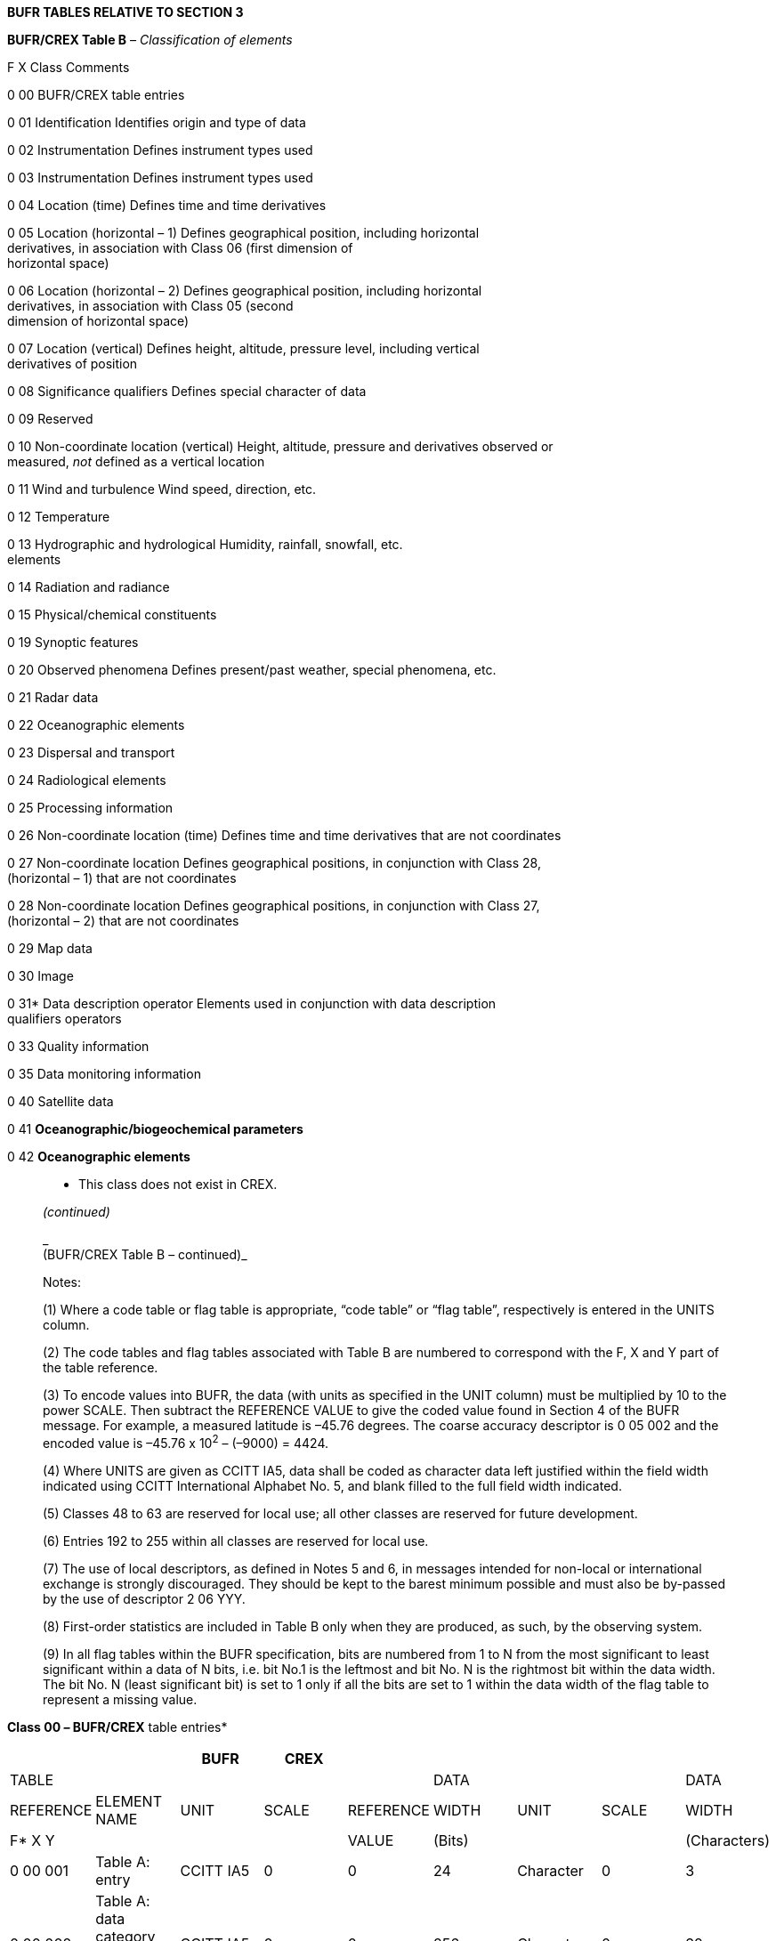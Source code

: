 *BUFR TABLES RELATIVE TO SECTION 3*

*BUFR/CREX Table B* _– Classification of elements_

F X Class Comments

0 00 BUFR/CREX table entries

0 01 Identification Identifies origin and type of data

0 02 Instrumentation Defines instrument types used

0 03 Instrumentation Defines instrument types used

0 04 Location (time) Defines time and time derivatives

0 05 Location (horizontal – 1) Defines geographical position, including horizontal +
derivatives, in association with Class 06 (first dimension of +
horizontal space)

0 06 Location (horizontal – 2) Defines geographical position, including horizontal +
derivatives, in association with Class 05 (second +
dimension of horizontal space)

0 07 Location (vertical) Defines height, altitude, pressure level, including vertical +
derivatives of position

0 08 Significance qualifiers Defines special character of data

0 09 Reserved

0 10 Non-coordinate location (vertical) Height, altitude, pressure and derivatives observed or +
measured, _not_ defined as a vertical location

0 11 Wind and turbulence Wind speed, direction, etc.

0 12 Temperature

0 13 Hydrographic and hydrological Humidity, rainfall, snowfall, etc. +
elements

0 14 Radiation and radiance

0 15 Physical/chemical constituents

0 19 Synoptic features

0 20 Observed phenomena Defines present/past weather, special phenomena, etc.

0 21 Radar data

0 22 Oceanographic elements

0 23 Dispersal and transport

0 24 Radiological elements

0 25 Processing information

0 26 Non-coordinate location (time) Defines time and time derivatives that are not coordinates

0 27 Non-coordinate location Defines geographical positions, in conjunction with Class 28, +
(horizontal – 1) that are not coordinates

0 28 Non-coordinate location Defines geographical positions, in conjunction with Class 27, +
(horizontal – 2) that are not coordinates

0 29 Map data

0 30 Image

0 31* Data description operator Elements used in conjunction with data description +
qualifiers operators

0 33 Quality information

0 35 Data monitoring information

0 40 Satellite data

0 41 *Oceanographic/biogeochemical parameters*

0 42 *Oceanographic elements*

____________

* This class does not exist in CREX.

_(continued)_

_ +
(BUFR/CREX Table B – continued)_

Notes:

{empty}(1) Where a code table or flag table is appropriate, “code table” or “flag table”, respectively is entered in the UNITS column.

{empty}(2) The code tables and flag tables associated with Table B are numbered to correspond with the F, X and Y part of the table reference.

{empty}(3) To encode values into BUFR, the data (with units as specified in the UNIT column) must be multiplied by 10 to the power SCALE. Then subtract the REFERENCE VALUE to give the coded value found in Section 4 of the BUFR message. For example, a measured latitude is –45.76 degrees. The coarse accuracy descriptor is 0 05 002 and the encoded value is –45.76 x 10^2^ – (–9000) = 4424.

{empty}(4) Where UNITS are given as CCITT IA5, data shall be coded as character data left justified within the field width indicated using CCITT International Alphabet No. 5, and blank filled to the full field width indicated.

{empty}(5) Classes 48 to 63 are reserved for local use; all other classes are reserved for future development.

{empty}(6) Entries 192 to 255 within all classes are reserved for local use.

{empty}(7) The use of local descriptors, as defined in Notes 5 and 6, in messages intended for non-local or international exchange is strongly discouraged. They should be kept to the barest minimum possible and must also be by-passed by the use of descriptor 2 06 YYY.

{empty}(8) First-order statistics are included in Table B only when they are produced, as such, by the observing system.

{empty}(9) In all flag tables within the BUFR specification, bits are numbered from 1 to N from the most significant to least significant within a data of N bits, i.e. bit No.1 is the leftmost and bit No. N is the rightmost bit within the data width. The bit No. N (least significant bit) is set to 1 only if all the bits are set to 1 within the data width of the flag table to represent a missing value.

____________

*Class 00 _–_ BUFR/CREX* table entries*

[cols=",,,,,,,,",options="header",]
|===
| | |BUFR |CREX | | | | |
|TABLE | | | | |DATA | | |DATA
|REFERENCE |ELEMENT NAME |UNIT |SCALE |REFERENCE |WIDTH |UNIT |SCALE |WIDTH
|F* X Y | | | |VALUE |(Bits) | | |(Characters)
|0 00 001 |Table A: entry |CCITT IA5 |0 |0 |24 |Character |0 |3
|0 00 002 a|
Table A: data category description,

line 1

|CCITT IA5 |0 |0 |256 |Character |0 |32
|0 00 003 a|
Table A: data category description,

line 2

|CCITT IA5 |0 |0 |256 |Character |0 |32
|0 00 004 |BUFR/CREX Master table (see Note 1) |CCITT IA5 |0 |0 |16 |Character |0 |2
|0 00 005 |BUFR/CREX edition number |CCITT IA5 |0 |0 |24 |Character |0 |3
|0 00 006 a|
BUFR Master table version number

(see Note 2)

|CCITT IA5 |0 |0 |16 |Character |0 |2
|0 00 007 |CREX Master table version number (see Note 3) |CCITT IA5 |0 |0 |16 |Character |0 |2
|0 00 008 a|
BUFR Local table version number

(see Note 4)

|CCITT IA5 |0 |0 |16 |Character |0 |2
|0 00 010 |F descriptor to be added or defined |CCITT IA5 |0 |0 |8 |Character |0 |1
|0 00 011 |X descriptor to be added or defined |CCITT IA5 |0 |0 |16 |Character |0 |2
|0 00 012 |Y descriptor to be added or defined |CCITT IA5 |0 |0 |24 |Character |0 |3
|0 00 013 |Element name, line 1 |CCITT IA5 |0 |0 |256 |Character |0 |32
|0 00 014 |Element name, line 2 |CCITT IA5 |0 |0 |256 |Character |0 |32
|0 00 015 |Units name |CCITT IA5 |0 |0 |192 |Character |0 |24
|0 00 016 |Units scale sign |CCITT IA5 |0 |0 |8 |Character |0 |1
|0 00 017 |Units scale |CCITT IA5 |0 |0 |24 |Character |0 |3
|0 00 018 |Units reference sign |CCITT IA5 |0 |0 |8 |Character |0 |1
|0 00 019 |Units reference value |CCITT IA5 |0 |0 |80 |Character |0 |10
|0 00 020 |Element data width |CCITT IA5 |0 |0 |24 |Character |0 |3
|0 00 024 |Code figure |CCITT IA5 |0 |0 |64 |Character |0 |8
|0 00 025 |Code figure meaning |CCITT IA5 |0 |0 |496 |Character |0 |62
|===

_(continued)_

_ +
(Class 00 – continued)_

[cols=",,,,,,,,",options="header",]
|===
| | |BUFR |CREX | | | | |
|TABLE | | | | |DATA | | |DATA
|REFERENCE |ELEMENT NAME |UNIT |SCALE |REFERENCE |WIDTH |UNIT |SCALE |WIDTH
|F* X Y | | | |VALUE |(Bits) | | |(Characters)
|0 00 026 |Bit number |CCITT IA5 |0 |0 |48 |Character |0 |6
|0 00 027 |Bit number meaning |CCITT IA5 |0 |0 |496 |Character |0 |62
|0 00 030 |Descriptor defining sequence |CCITT IA5 |0 |0 |48 |Character |0 |6
|===

* For CREX descriptors F = B, not 0.

Notes:

{empty}(1) Master tables are described in Note 2 to Section 1 of the BUFR regulations (part of the regulation entitled "Specifications of octet contents").

{empty}(2) BUFR master table version numbers are described in Common Code table C–0 and Note 2 to Section 1 of BUFR regulations.

{empty}(3) CREX master table version numbers are described in Common Code table C–0.

{empty}(4) For local table version number, see last part of Note 2 to Section 1 of BUFR regulations.

*Class 01 __–__BUFR/CREX Identification*

[cols=",,,,,,,,",options="header",]
|===
| | |BUFR |CREX | | | | |
|TABLE | | | | |DATA | | |DATA
|REFERENCE |ELEMENT NAME |UNIT |SCALE |REFERENCE |WIDTH |UNIT |SCALE |WIDTH
|F X Y | | | |VALUE |(Bits) | | |(Characters)
|0 01 001 |WMO block number |Numeric |0 |0 |7 |Numeric |0 |2
|0 01 002 |WMO station number |Numeric |0 |0 |10 |Numeric |0 |3
|0 01 003 |WMO Region number/geographical area |Code table |0 |0 |3 |Code table |0 |1
|0 01 004 |WMO Region sub-area (see Note 9) |Numeric |0 |0 |3 |Numeric |0 |1
|0 01 005 |Buoy/platform identifier |Numeric |0 |0 |17 |Numeric |0 |5
|0 01 006 |Aircraft flight number |CCITT IA5 |0 |0 |64 |Character |0 |8
|0 01 007 |Satellite identifier |Code table |0 |0 |10 |Code table |0 |4
|0 01 008 |Aircraft registration number or other identification |CCITT IA5 |0 |0 |64 |Character |0 |8
|0 01 009 |Type of commercial aircraft |CCITT IA5 |0 |0 |64 |Character |0 |8
|0 01 010 a|
Stationary buoy platform identifier;

e.g. C-MAN buoys

|CCITT IA5 |0 |0 |64 |Character |0 |8
|0 01 011 |Ship or mobile land station identifier |CCITT IA5 |0 |0 |72 |Character |0 |9
|0 01 012 a|
Direction of motion of moving

observing platform*

|degree true |0 |0 |9 |degree true |0 |3
|0 01 013 a|
Speed of motion of moving

observing platform*

|m s^–1^ |0 |0 |10 |m s^–1^ |0 |3
|0 01 014 |Platform drift speed (high precision) |m s^–1^ |2 |0 |10 |m s^–1^ |2 |4
|0 01 015 |Station or site name |CCITT IA5 |0 |0 |160 |Character |0 |20
|0 01 018 |Short station or site name |CCITT IA5 |0 |0 |40 |Character |0 |5
|0 01 019 |Long station or site name |CCITT IA5 |0 |0 |256 |Character |0 |32
|0 01 020 |WMO Region sub-area |Numeric |0 |0 |4 |Numeric |0 |2
|0 01 021 |Synoptic feature identifier |Numeric |0 |0 |14 |Numeric |0 |4
|0 01 022 |Name of feature (see Note 11) |CCITT IA5 |0 |0 |224 |Character |0 |28
|===

* Descriptors 0 01 012 and 0 01 013 may relate to parameters of various meanings and the corresponding values may be integrated on different periods.

_(continued)_

_ +
(Class 01 – continued)_

[cols=",,,,,,,,",options="header",]
|===
| | |BUFR |CREX | | | | |
|TABLE | | | | |DATA | | |DATA
|REFERENCE |ELEMENT NAME |UNIT |SCALE |REFERENCE |WIDTH |UNIT |SCALE |WIDTH
|F X Y | | | |VALUE |(Bits) | | |(Characters)
|0 01 023 |Observation sequence number |Numeric |0 |0 |9 |Numeric |0 |3
|0 01 024 |Wind speed source |Code table |0 |0 |5 |Code table |0 |2
|0 01 025 |Storm identifier (see Note 1) |CCITT IA5 |0 |0 |24 |Character |0 |3
|0 01 026 |WMO storm name* |CCITT IA5 |0 |0 |64 |Character |0 |8
|0 01 027 |WMO long storm name |CCITT IA5 |0 |0 |80 |Character |0 |10
|0 01 028 |Aerosol optical depth (AOD) source |Code table |0 |0 |5 |Code table |0 |2
|0 01 029 |SSI source |Code table |0 |0 |5 |Code table |0 |2
|0 01 030 a|
Numerical model identifier

(see Note 13)

|CCITT IA5 |0 |0 |128 |Character |0 |16
|0 01 031 a|
Identification of originating/

generating centre (see Note 10)

|Code table |0 |0 |16 |Code table |0 |5
|0 01 032 |Generating application |Code table defined by originating/ generating centre (see Notes 3, 4 +
and 5) |0 |0 |8 |Code table |0 |3
|0 01 033 a|
Identification of originating/

generating centre

|Common Code table C–1 |0 |0 |8 |Common Code table C–1 |0 |3
|0 01 034 a|
Identification of originating/

generating sub-centre

|Common Code table C–12 |0 |0 |8 |Common Code table C–12 |0 |3
|0 01 035 |Originating centre |Common Code table C–11 |0 |0 |16 |Common Code table C–11 |0 |5
|0 01 036 |Agency in charge of operating the observing platform |Code table |0 |0 |20 |Code table |0 |7
|===

* Descriptor 0 01 027 should be used instead of 0 01 026 to encode this element.

_(continued)_

_ +
(Class 01 – continued)_

[cols=",,,,,,,,",options="header",]
|===
| | |BUFR |CREX | | | | |
|TABLE | | | | |DATA | | |DATA
|REFERENCE |ELEMENT NAME |UNIT |SCALE |REFERENCE |WIDTH |UNIT |SCALE |WIDTH
|F X Y | | | |VALUE |(Bits) | | |(Characters)
|0 01 037 |SIGMET sequence identifier |CCITT IA5 |0 |0 |24 |Character |0 |3
|0 01 038 |Source of sea-ice fraction |Code table |0 |0 |5 |Code table |0 |2
|0 01 039 |Graphical Area Forecast (GFA) sequence identifier |CCITT IA5 |0 |0 |40 |Character |0 |5
|0 01 040 |Processing centre ID code |CCITT IA5 |0 |0 |48 |Character |0 |6
|0 01 041 a|
Absolute platform velocity – first component

(see Note 6)

|m s^–1^ |5 |–1073741824 |31 |m s^–1^ |5 |10
|0 01 042 a|
Absolute platform velocity – second component

(see Note 6)

|m s^–1^ |5 |–1073741824 |31 |m s^–1^ |5 |10
|0 01 043 a|
Absolute platform velocity – third component

(see Note 6)

|m s^–1^ |5 |–1073741824 |31 |m s^–1^ |5 |10
|0 01 044 |Standard generating application |Code table |0 |0 |8 |Code table |0 |3
|0 01 050 |Platform transmitter ID number |Numeric |0 |0 |17 |Numeric |0 |6
|0 01 051 |Platform transmitter ID number |CCITT IA5 |0 |0 |96 |Character |0 |12
|0 01 052 |Platform transmitter ID |Code table |0 |0 |3 |Code table |0 |1
|0 01 053 |Tsunameter report sequence number triggered by a tsunami event |Numeric |0 |0 |7 |Numeric |0 |2
|0 01 060 |Aircraft reporting point (Beacon identifier) |CCITT IA5 |0 |0 |64 |Character |0 |8
|0 01 062 |Short ICAO location indicator |CCITT IA5 |0 |0 |32 |Character |0 |4
|0 01 063 |ICAO location indicator |CCITT IA5 |0 |0 |64 |Character |0 |8
|0 01 064 |Runway designator |CCITT IA5 |0 |0 |32 |Character |0 |4
|0 01 065 |ICAO region identifier |CCITT IA5 |0 |0 |256 |Character |0 |32
|0 01 075 |Tide station identification |CCITT IA5 |0 |0 |40 |Character |0 |5
|0 01 079 |Unique identifier for the profile |CCITT IA5 |0 |0 |64 |Character |0 |8
|0 01 080 |Ship line number according to SOOP |CCITT IA5 |0 |0 |32 |Character |0 |4
|0 01 081 |Radiosonde serial number |CCITT IA5 |0 |0 |160 |Character |0 |20
|0 01 082 |Radiosonde ascension number (see Note 12) |Numeric |0 |0 |14 |Numeric |0 |4
|===

_(continued)_

_ +
(Class 01 – continued)_

[cols=",,,,,,,,",options="header",]
|===
| | |BUFR |CREX | | | | |
|TABLE | | | | |DATA | | |DATA
|REFERENCE |ELEMENT NAME |UNIT |SCALE |REFERENCE |WIDTH |UNIT |SCALE |WIDTH
|F X Y | | | |VALUE |(Bits) | | |(Characters)
|0 01 083 |Radiosonde release number (see Note 12) |Numeric |0 |0 |3 |Numeric |0 |1
|0 01 085 |Observing platform manufacturer's model |CCITT IA5 |0 |0 |160 |Character |0 |20
|0 01 086 |Observing platform manufacturer's serial number |CCITT IA5 |0 |0 |256 |Character |0 |32
|0 01 087 |WMO marine observing platform extended identifier |Numeric |0 |0 |23 |Numeric |0 |7
|0 01 090 |Technique for making up initial perturbations |Code table |0 |0 |8 |Code table |0 |3
|0 01 091 |Ensemble member number |Numeric |0 |0 |10 |Numeric |0 |4
|0 01 092 |Type of ensemble forecast |Code table |0 |0 |8 |Code table |0 |3
|0 01 093 |Balloon lot number |CCITT IA5 |0 |0 |96 |Character |0 |12
|0 01 094 |WBAN number |Numeric |0 |0 |17 |Numeric |0 |5
|0 01 095 |Observer identification |CCITT IA5 |0 |0 |32 |Character |0 |4
|0 01 096 |Station acquisition |CCITT IA5 |0 |0 |160 |Character |0 |20
|0 01 099 |Unique product definition |CCITT IA5 |0 |0 |248 |Character |0 |31
|0 01 101 |State identifier |Code table |0 |0 |10 |Code table |0 |3
|0 01 102 |National station number |Numeric |0 |0 |30 |Numeric |0 |9
|0 01 103 |IMO Number. Unique Lloyd's register |Numeric |0 |0 |24 |Numeric |0 |7
|0 01 104 |State/federal state identifier |CCITT IA5 |0 |0 |32 |Character |0 |4
|0 01 105 |Highway designator |CCITT IA5 |0 |0 |40 |Character |0 |5
|0 01 106 |Location along highway as indicated by position markers |m |–2 |0 |14 |m |–2 |5
|0 01 110 |Aircraft tail number |CCITT IA5 |0 |0 |48 |Character |0 |6
|0 01 111 |Origination airport |CCITT IA5 |0 |0 |24 |Character |0 |3
|===

_(continued)_

_ +
(Class 01 – continued)_

[cols=",,,,,,,,",options="header",]
|===
| | |BUFR |CREX | | | | |
|TABLE | | | | |DATA | | |DATA
|REFERENCE |ELEMENT NAME |UNIT |SCALE |REFERENCE |WIDTH |UNIT |SCALE |WIDTH
|F X Y | | | |VALUE |(Bits) | | |(Characters)
|0 01 112 |Destination airport |CCITT IA5 |0 |0 |24 |Character |0 |3
|0 01 113 |Template version number defined by originating centre |Numeric |1 |0 |9 |Numeric |1 |3
|0 01 114 |Encrypted ship or mobile land station identifier (base64 encoding) |CCITT IA5 |0 |0 |352 |Character |0 |44
|0 01 115 |Identifier of the cruise or mission under which the data were collected |CCITT IA5 |0 |0 |160 |Character |0 |20
|0 01 124 |Grid point identifier |Numeric |0 |0 |24 |Numeric |0 |8
|0 01 125 |WIGOS identifier series |Numeric |0 |0 |4 |Numeric |0 |2
|0 01 126 |WIGOS issuer of identifier |Numeric |0 |0 |16 |Numeric |0 |5
|0 01 127 |WIGOS issue number |Numeric |0 |0 |16 |Numeric |0 |5
|0 01 128 |WIGOS local identifier (character) |CCITT IA5 |0 |0 |128 |Character |0 |16
|0 01 144 |Snapshot identifier |Numeric |0 |0 |31 |Numeric |0 |10
|0 01 150 |Coordinate reference system |Code table |*0* |*0* |*16* |Code table |*0* |*5*
|0 01 151 |Fixed mean sea-level reference datum |Code table |*0* |*0* |*12* |Code table |*0* |*4*
|0 01 152 |Semi-major axis of rotation ellipsoid |m |*2* |*0* |*31* |*m* |*2* |*11*
|0 01 153 |Semi-minor axis of rotation ellipsoid |m |*2* |*0* |*31* |*m* |*2* |*11*
|===

Notes:

{empty}(1) The storm identifier (descriptor 0 01 025) has the following meaning: the first two characters shall be a numeric sequence number assigned by the originator of the message; the third character is a letter indicating the ocean basin where the storm is located, as follows:

W NW Pacific Ocean

E NE Pacific Ocean to 140°W

C NE Pacific Ocean 140°W – 180°W

L N Atlantic Ocean, including Caribbean and Gulf of Mexico

A N Arabian Sea

B Bay of Bengal

_(continued)_

_ +
(Class 01 – continued)_

S S Indian Ocean

P S Pacific Ocean

F RSMC Nadi's zone in South Pacific

U Australia

O South China Sea

T East China Sea

There is no requirement that differing observers coordinate sequence numbers even though they both may be reporting the same storm.

{empty}(2) WMO long storm name (descriptor 0 01 027): the storm name "Nameless" shall be used in those cases where an identifiable tropical disturbance has not reached tropical storm strength and has not been assigned an official name.

{empty}(3) Where a centre other than the originating centre generates quality information, replacement or substitute values, and/or statistical information, the centre may be indicated by using 0 01 033.

{empty}(4) A generating centre may wish to indicate a reference to the application that generated quality information, etc.; it may use descriptor 0 01 032 for this purpose. However, the corresponding code tables will vary from centre to centre.

{empty}(5) Code table 0 01 032 is to be generated by each centre.

{empty}(6) The components of absolute platform velocity (0 01 041, 0 01 042, 0 01 043) are defined as follows:

– First component: From the Earth’s centre to 0 degree longitude at the Equator: velocity of the platform along this line relative to the Earth’s centre.

– Second component: From the Earth’s centre to 90 degrees East longitude at the Equator: velocity of the platform along this line relative to the Earth’s +
centre.

– Third component: From the Earth’s centre to the north pole: velocity of the platform along this line relative to the Earth’s centre.

{empty}(7) The values for descriptors 0 01 041, 0 01 042 and 0 01 043 have been chosen to be suitable for polar orbiting satellites in approximately Sun-synchronous orbits. Geostationary orbits would require greater data widths for distance and slightly less for speed.

{empty}(8) Left handed x, y and z axes have been chosen for descriptors 0 01 041, 0 01 042 and 0 01 043.

{empty}(9) Descriptor 0 01 020 should be used instead of 0 01 004 for encoding this element.

{empty}(10) Descriptor 0 01 033 shall be used instead of descriptor 0 01 031 for encoding originating/generating centre. Code table 0 01 034 is to be established by the associated originating/generating centre identified by descriptor 0 01 033 and provided to the Secretariat for publication.

{empty}(11) For 0 01 022, the character string representing the “Name of feature” should be of the form: “Type of phenomenon” – “Location or geographical name” e.g. “volcano – Popocatepetl”, “oil fire – Kuwait”).

{empty}(12) Descriptor 0 01 082 is to be used for reporting the sequential number of the current radiosonde reporting period (e.g. synoptic cycle) within a given year or other similar locally defined length of time. Descriptor 0 01 083 is to be used in the case of multiple sequential radiosonde releases during a single reporting period (e.g. synoptic cycle), in order to indicate which particular release generated the corresponding data values.

{empty}(13) The value of this feature could be a string of characters, which contain the name of the model and other useful elements such as the model mesh.

{empty}(14) Stationary position of ship shall be reported by 0 01 012 set to 0 and 0 01 013 set to 0. Course of ship unknown (D~s~ = 9) shall be reported by 0 01 012 set to 509.

*Class 02 – BUFR/CREX Instrumentation*

[cols=",,,,,,,,",options="header",]
|===
| | |BUFR |CREX | | | | |
|TABLE | | | | |DATA | | |DATA
|REFERENCE |ELEMENT NAME |UNIT |SCALE |REFERENCE |WIDTH |UNIT |SCALE |WIDTH
|F X Y | | | |VALUE |(Bits) | | |(Characters)
|0 02 001 |Type of station |Code table |0 |0 |2 |Code table |0 |1
|0 02 002 |Type of instrumentation for wind measurement |Flag table |0 |0 |4 |Flag table |0 |2
|0 02 003 |Type of measuring equipment used |Code table |0 |0 |4 |Code table |0 |2
|0 02 004 a|
Type of instrumentation for

evaporation measurement or type of crop for which evapotranspiration

is reported

|Code table |0 |0 |4 |Code table |0 |2
|0 02 005 |Precision of temperature observation |K |2 |0 |7 |K |2 |3
|0 02 007 |Type of sensor for water level measuring instrument |Code table |0 |0 |6 |Code table |0 |2
|0 02 008 |Type of offshore platform |Code table |0 |0 |4 |Code table |0 |2
|0 02 011 |Radiosonde type |Code table |0 |0 |8 |Code table |0 |3
|0 02 012 |Radiosonde computational method |Code table |0 |0 |4 |Code table |0 |2
|0 02 013 |Solar and infrared radiation correction |Code table |0 |0 |4 |Code table |0 |2
|0 02 014 a|
Tracking technique/status of

system used

|Code table |0 |0 |7 |Code table |0 |3
|0 02 015 |Radiosonde completeness |Code table |0 |0 |4 |Code table |0 |2
|0 02 016 |Radiosonde configuration |Flag table |0 |0 |5 |Flag table |0 |2
|0 02 017 |Correction algorithms for humidity measurements |Code table |0 |0 |5 |Code table |0 |2
|0 02 019 |Satellite instruments |Code table |0 |0 |11 |Code table |0 |4
|0 02 020 |Satellite classification |Code table |0 |0 |9 |Code table |0 |3
|0 02 021 a|
Satellite instrument data used

in processing*

|Flag table |0 |0 |9 |Flag table |0 |3
|0 02 022 |Satellite data-processing technique used |Flag table |0 |0 |8 |Flag table |0 |3
|===

* Descriptor 0 02 152 should be used instead of 0 02 021 for encoding this element.

_(continued)_

_ +
(Class 02 – continued)_

[cols=",,,,,,,,",options="header",]
|===
| | |BUFR |CREX | | | | |
|TABLE | | | | |DATA | | |DATA
|REFERENCE |ELEMENT NAME |UNIT |SCALE |REFERENCE |WIDTH |UNIT |SCALE |WIDTH
|F X Y | | | |VALUE |(Bits) | | |(Characters)
|0 02 023 |Satellite-derived wind computation method |Code table |0 |0 |4 |Code table |0 |2
|0 02 024 |Integrated mean humidity computational method |Code table |0 |0 |4 |Code table |0 |2
|0 02 025 |Satellite channel(s) used in computation |Flag table |0 |0 |25 |Flag table |0 |9
|0 02 026 |Cross-track resolution |m |2 |0 |12 |m |2 |4
|0 02 027 |Along-track resolution |m |2 |0 |12 |m |2 |4
|0 02 028 |Segment size at nadir in x-direction |m |0 |0 |18 |m |0 |6
|0 02 029 |Segment size at nadir in y-direction |m |0 |0 |18 |m |0 |6
|0 02 030 |Method of current measurement |Code table |0 |0 |3 |Code table |0 |1
|0 02 031 |Duration and time of current measurement |Code table |0 |0 |5 |Code table |0 |2
|0 02 032 |Indicator for digitization |Code table |0 |0 |2 |Code table |0 |1
|0 02 033 a|
Method of salinity/depth

measurement

|Code table |0 |0 |3 |Code table |0 |1
|0 02 034 |Drogue type |Code table |0 |0 |5 |Code table |0 |2
|0 02 035 |Cable length |m |0 |0 |9 |m |0 |3
|0 02 036 |Buoy type |Code table |0 |0 |2 |Code table |0 |1
|0 02 037 |Method of tidal observation |Code table |0 |0 |3 |Code table |0 |1
|0 02 038 a|
Method of water temperature

and/or salinity measurement

|Code table |0 |0 |4 |Code table |0 |2
|0 02 039 |Method of wet-bulb temperature measurement |Code table |0 |0 |3 |Code table |0 |1
|0 02 040 a|
Method of removing velocity and

motion of platform from current

|Code table |0 |0 |4 |Code table |0 |2
|0 02 041 |Method for estimating reports related +
to synoptic features |Code table |0 |0 |6 |Code table |0 |2
|===

_(continued)_

_ +
(Class 02 – continued)_

[cols=",,,,,,,,",options="header",]
|===
| | |BUFR |CREX | | | | |
|TABLE | | | | |DATA | | |DATA
|REFERENCE |ELEMENT NAME |UNIT |SCALE |REFERENCE |WIDTH |UNIT |SCALE |WIDTH
|F X Y | | | |VALUE |(Bits) | | |(Characters)
|0 02 042 |Indicator for sea-surface current speed |Code table |0 |0 |2 |Code table |0 |1
|0 02 044 |Indicator for method of calculating spectral wave data |Code table |0 |0 |4 |Code table |0 |2
|0 02 045 |Indicator for type of platform |Code table |0 |0 |4 |Code table |0 |2
|0 02 046 |Wave measurement instrumentation |Code table |0 |0 |4 |Code table |0 |2
|0 02 047 |Deep-ocean tsunameter type |Code table |0 |0 |7 |Code table |0 |2
|0 02 048 |Satellite sensor indicator |Code table |0 |0 |4 |Code table |0 |2
|0 02 049 |Geostationary satellite data-processing technique used |Flag table |0 |0 |8 |Flag table |0 |3
|0 02 050 |Geostationary sounder satellite channels used |Flag table |0 |0 |20 |Flag table |0 |7
|0 02 051 |Indicator to specify observing method for extreme temperatures |Code table |0 |0 |4 |Code table |0 |2
|0 02 052 |Geostationary imager satellite channels used |Flag table |0 |0 |6 |Flag table |0 |2
|0 02 053 |GOES-I/M brightness temperature characteristics |Code table |0 |0 |4 |Code table |0 |2
|0 02 054 |GOES-I/M soundings parameter characteristics |Code table |0 |0 |4 |Code table |0 |2
|0 02 055 |Geostationary soundings statistical parameters |Code table |0 |0 |4 |Code table |0 |2
|0 02 056 |Geostationary soundings accuracy statistics |Code table |0 |0 |4 |Code table |0 |2
|0 02 057 |Origin of first-guess information for GOES-I/M +
soundings |Code table |0 |0 |4 |Code table |0 |2
|0 02 058 |Valid times of first-guess information for GOES-I/M soundings |Code table |0 |0 |4 |Code table |0 |2
|0 02 059 |Origin of analysis information for GOES-I/M soundings |Code table |0 |0 |4 |Code table |0 |2
|0 02 060 |Origin of surface information for GOES-I/M soundings |Code table |0 |0 |4 |Code table |0 |2
|0 02 061 |Aircraft navigational system |Code table |0 |0 |3 |Code table |0 |1
|0 02 062 |Type of aircraft data relay system |Code table |0 |0 |4 |Code table |0 |2
|===

_(continued)_

_ +
(Class 02 – continued)_

[cols=",,,,,,,,",options="header",]
|===
| | |BUFR |CREX | | | | |
|TABLE | | | | |DATA | | |DATA
|REFERENCE |ELEMENT NAME |UNIT |SCALE |REFERENCE |WIDTH |UNIT |SCALE |WIDTH
|F X Y | | | |VALUE |(Bits) | | |(Characters)
|0 02 063 |Aircraft roll angle |° |2 |–18000 |16 |° |2 |5
|0 02 064 |Aircraft roll angle quality |Code table |0 |0 |2 |Code table |0 |1
|0 02 065 |ACARS ground-receiving station |CCITT IA5 |0 |0 |40 |Character |0 |5
|0 02 066 |Radiosonde ground receiving system |Code table |0 |0 |6 |Code table |0 |2
|0 02 067 |Radiosonde operating frequency |Hz |–5 |0 |15 |Hz |–5 |5
|0 02 070 |Original specification of latitude/longitude |Code table |0 |0 |4 |Code table |0 |2
|0 02 071 |Spectrographic wavelength |m |13 |0 |30 |m |13 |10
|0 02 072 |Spectrographic width |m |13 |0 |30 |m |13 |10
|0 02 080 |Balloon manufacturer |Code table |0 |0 |6 |Code table |0 |2
|0 02 081 |Type of balloon |Code table |0 |0 |5 |Code table |0 |2
|0 02 082 |Weight of balloon |kg |3 |0 |12 |kg |3 |4
|0 02 083 |Type of balloon shelter |Code table |0 |0 |4 |Code table |0 |2
|0 02 084 |Type of gas used in balloon |Code table |0 |0 |4 |Code table |0 |2
|0 02 085 |Amount of gas used in balloon |kg |3 |0 |13 |kg |3 |4
|0 02 086 |Balloon flight train length |m |1 |0 |10 |m |1 |4
|0 02 087 |Parachute surface area |m^2^ |4 |0 |15 |m^2^ |4 |5
|0 02 088 |Volume of gas used in balloon |m^3^ |3 |0 |13 |m^3^ |3 |4
|0 02 091 |Entry sensor 4/20 mA |A |4 |0 |10 |A |4 |3
|0 02 095 |Type of pressure sensor |Code table |0 |0 |5 |Code table |0 |2
|0 02 096 |Type of temperature sensor |Code table |0 |0 |5 |Code table |0 |2
|0 02 097 |Type of humidity sensor |Code table |0 |0 |5 |Code table |0 |2
|0 02 099 |Polarization |Code table |0 |0 |3 |Code table |0 |1
|===

_(continued)_

_ +
(Class 02 – continued)_

[cols=",,,,,,,,",options="header",]
|===
| | |BUFR |CREX | | | | |
|TABLE | | | | |DATA | | |DATA
|REFERENCE |ELEMENT NAME |UNIT |SCALE |REFERENCE |WIDTH |UNIT |SCALE |WIDTH
|F X Y | | | |VALUE |(Bits) | | |(Characters)
|0 02 100 |Radar constant* |dB |1 |0 |12 |dB |1 |4
|0 02 101 |Type of antenna |Code table |0 |0 |4 |Code table |0 |2
|0 02 102 |Antenna height above tower base |m |0 |0 |8 |m |0 |3
|0 02 103 |Radome |Flag table |0 |0 |2 |Flag table |0 |1
|0 02 104 |Antenna polarization |Code table |0 |0 |4 |Code table |0 |2
|0 02 105 |Maximum antenna gain |dB |0 |0 |6 |dB |0 |2
|0 02 106 |3-dB beamwidth |° |1 |0 |6 |° |1 |2
|0 02 107 |Sidelobe suppression |dB |0 |0 |6 |dB |0 |2
|0 02 108 |Crosspol discrimination (on axis) |dB |0 |0 |6 |dB |0 |2
|0 02 109 |Antenna speed (azimuth) |degree/s |2 |0 |12 |degree/s |2 |4
|0 02 110 |Antenna speed (elevation) |degree/s |2 |0 |12 |degree/s |2 |4
|0 02 111 |Radar incidence angle |° |1 |0 |10 |° |1 |4
|0 02 112 |Radar look angle |° |1 |0 |12 |° |1 |4
|0 02 113 |Number of azimuth looks |Numeric |0 |0 |4 |Numeric |0 |2
|0 02 114 |Antenna effective surface area |m^2^ |0 |0 |15 |m^2^ |0 |5
|0 02 115 |Type of surface observing equipment |Code table |0 |0 |5 |Code table |0 |2
|0 02 116 a|
Percentage of 320 MHz band

processed

|% |0 |0 |7 |% |0 |3
|0 02 117 a|
Percentage of 80 MHz band

processed

|% |0 |0 |7 |% |0 |3
|0 02 118 a|
Percentage of 20 MHz band

processed

|% |0 |0 |7 |% |0 |3
|0 02 119 |RA-2 instrument operations |Code table |0 |0 |3 |Code table |0 |1
|===

* This constant is defined as follows: Z = P + radar constant +
where Z = the reflectivity of target in beam direction (dBZ); +
P = the input receiver power above 1 mW (dBm). +
This constant is used to normalize the signal to the equivalent 100 km range.

_(continued)_

_ +
(Class 02 – continued)_

[cols=",,,,,,,,",options="header",]
|===
| | |BUFR |CREX | | | | |
|TABLE | | | | |DATA | | |DATA
|REFERENCE |ELEMENT NAME |UNIT |SCALE |REFERENCE |WIDTH |UNIT |SCALE |WIDTH
|F X Y | | | |VALUE |(Bits) | | |(Characters)
|0 02 120 |Ocean wave frequency |Hz |3 |0 |10 |Hz |3 |4
|0 02 121 |Mean frequency |Hz |–8 |0 |7 |Hz |–8 |3
|0 02 122 |Frequency agility range |Hz |–6 |–128 |8 |Hz |–6 |3
|0 02 123 |Peak power |W |–4 |0 |7 |W |–4 |3
|0 02 124 |Average power |W |–1 |0 |7 |W |–1 |3
|0 02 125 |Pulse repetition frequency |Hz |–1 |0 |8 |Hz |–1 |3
|0 02 126 |Pulse width |s |7 |0 |6 |s |7 |2
|0 02 127 |Receiver intermediate frequency |Hz |–6 |0 |7 |Hz |–6 |3
|0 02 128 |Intermediate frequency bandwidth |Hz |–5 |0 |6 |Hz |–5 |2
|0 02 129 |Minimum detectable signal |dB |0 |–150 |5 |dB |0 |3
|0 02 130 |Dynamic range |dB |0 |0 |7 |dB |0 |3
|0 02 131 |Sensitivity time control (STC) |Flag table |0 |0 |2 |Flag table |0 |1
|0 02 132 |Azimuth pointing accuracy |° |2 |0 |6 |° |2 |2
|0 02 133 |Elevation pointing accuracy |° |2 |0 |6 |° |2 |2
|0 02 134 |Antenna beam azimuth |° |2 |0 |16 |° |2 |5
|0 02 135 |Antenna elevation |° |2 |–9000 |15 |° |2 |5
|0 02 136 a|
Range processed by range

attenuation correction

|m |–3 |0 |16 |m |–3 |5
|0 02 137 |Radar dual PRF ratio |Code table |0 |0 |4 |Code table |0 |2
|0 02 138 |Antenna rotation direction |Code table |0 |0 |2 |Code table |0 |1
|0 02 139 |SIRAL instrument configuration |Code table |0 |0 |2 |Code table |0 |1
|0 02 140 |Satellite radar beam azimuth angle +
(see Note 4) |° |0 |0 |9 |° |0 |3
|0 02 141 |Measurement type |CCITT IA5 |0 |0 |24 |Character |0 |3
|0 02 142 |Ozone instrument serial number/ +
identification (see Note 5) |CCITT IA5 |0 |0 |32 |Character |0 |4
|===

_(continued)_

_ +
(Class 02 – continued)_

[cols=",,,,,,,,",options="header",]
|===
| | |BUFR |CREX | | | | |
|TABLE | | | | |DATA | | |DATA
|REFERENCE |ELEMENT NAME |UNIT |SCALE |REFERENCE |WIDTH |UNIT |SCALE |WIDTH
|F X Y | | | |VALUE |(Bits) | | |(Characters)
|0 02 143 |Ozone instrument type |Code table |0 |0 |7 |Code table |0 |3
|0 02 144 |Light source type for Brewer spectrophotometer |Code table |0 |0 |4 |Code table |0 |2
|0 02 145 |Wavelength setting for Dobson instruments |Code table |0 |0 |4 |Code table |0 |2
|0 02 146 |Source conditions for Dobson instruments |Code table |0 |0 |4 |Code table |0 |2
|0 02 147 |Method of transmission to collection centre |Code table |0 |0 |6 |Code table |0 |2
|0 02 148 |Data collection and/or location system |Code table |0 |0 |5 |Code table |0 |2
|0 02 149 |Type of data buoy |Code table |0 |0 |6 |Code table |0 |2
|0 02 150 |TOVS/ATOVS/AVHRR instrumentation channel number |Code table |0 |0 |6 |Code table |0 |2
|0 02 151 |Radiometer identifier |Code table |0 |0 |11 |Code table |0 |4
|0 02 152 |Satellite instrument used in data processing (see Note 6) |Flag table |0 |0 |31 |Flag table |0 |10
|0 02 153 |Satellite channel centre frequency |Hz |–8 |0 |26 |Hz |–8 |8
|0 02 154 |Satellite channel band width |Hz |–8 |0 |26 |Hz |–8 |8
|0 02 155 |Satellite channel wavelength |m |9 |0 |16 |m |9 |5
|0 02 156 |Percentage of valid KU ocean retracker measurements |% |0 |0 |7 |% |0 |3
|0 02 157 |Percentage of valid S ocean retracker measurements |% |0 |0 |7 |% |0 |3
|0 02 158 |RA-2 instrument |Flag table |0 |0 |9 |Flag table |0 |3
|0 02 159 |MWR instrument |Flag table |0 |0 |8 |Flag table |0 |3
|0 02 160 |Wavelength of the radar |Code table |0 |0 |4 |Code table |0 |2
|0 02 161 |Wind processing method |Flag table |0 |0 |16 |Flag table |0 |6
|0 02 162 |Extended height assignment method |Code table |0 |0 |6 |Code table |0 |2
|0 02 163 |Height assignment method |Code table |0 |0 |4 |Code table |0 |2
|0 02 164 |Tracer correlation method |Code table |0 |0 |3 |Code table |0 |1
|0 02 165 |Radiance type flags |Flag table |0 |0 |15 |Flag table |0 |5
|0 02 166 |Radiance type |Code table |0 |0 |4 |Code table |0 |2
|===

_(continued)_

_ +
(Class 02 – continued)_

[cols=",,,,,,,,",options="header",]
|===
| | |BUFR |CREX | | | | |
|TABLE | | | | |DATA | | |DATA
|REFERENCE |ELEMENT NAME |UNIT |SCALE |REFERENCE |WIDTH |UNIT |SCALE |WIDTH
|F X Y | | | |VALUE |(Bits) | | |(Characters)
|0 02 167 |Radiance computational method |Code table |0 |0 |4 |Code table |0 |2
|0 02 168 |Hydrostatic pressure of lower end of cable (thermistor string) |Pa |–3 |0 |16 |kPa |0 |5
|0 02 169 |Anemometer type |Code table |0 |0 |4 |Code table |0 |2
|0 02 170 |Aircraft humidity sensors |Code table |0 |0 |6 |Code table |0 |2
|0 02 171 |Instrument serial number for water temperature profile measurement |CCITT IA5 |0 |0 |64 |Character |0 |8
|0 02 172 |Product type for retrieved atmospheric gases |Code table |0 |0 |8 |Code table |0 |3
|0 02 173 |Square of the off-nadir angle (see Note 7) |degree^2^ |4 |0 |10 |degree^2^ |4 |4
|0 02 174 |Mean across track pixel number |Numeric |0 |0 |9 |Numeric |0 |3
|0 02 175 |Method of precipitation measurement |Code table |0 |0 |4 |Code table |0 |2
|0 02 176 |Method of state of ground measurement |Code table |0 |0 |4 |Code table |0 |2
|0 02 177 |Method of snow depth measurement |Code table |0 |0 |4 |Code table |0 |2
|0 02 178 |Method of liquid content measurement of precipitation |Code table |0 |0 |4 |Code table |0 |2
|0 02 179 |Type of sky condition algorithm |Code table |0 |0 |4 |Code table |0 |2
|0 02 180 |Main present weather detecting system |Code table |0 |0 |4 |Code table |0 |2
|0 02 181 |Supplementary present weather sensor |Flag table |0 |0 |21 |Flag table |0 |7
|0 02 182 |Visibility measurement system |Code table |0 |0 |4 |Code table |0 |2
|0 02 183 |Cloud detection system |Code table |0 |0 |4 |Code table |0 |2
|0 02 184 |Type of lightning detection sensor |Code table |0 |0 |4 |Code table |0 |2
|0 02 185 |Method of evaporation measurement |Code table |0 |0 |4 |Code table |0 |2
|0 02 186 |Capability to detect precipitation phenomena |Flag table |0 |0 |30 |Flag table |0 |10
|===

_(continued)_

_ +
(Class 02 – continued)_

[cols=",,,,,,,,",options="header",]
|===
| | |BUFR |CREX | | | | |
|TABLE | | | | |DATA | | |DATA
|REFERENCE |ELEMENT NAME |UNIT |SCALE |REFERENCE |WIDTH |UNIT |SCALE |WIDTH
|F X Y | | | |VALUE |(Bits) | | |(Characters)
|0 02 187 |Capability to detect other weather phenomena |Flag table |0 |0 |18 |Flag table |0 |6
|0 02 188 |Capability to detect obscuration |Flag table |0 |0 |21 |Flag table |0 |7
|0 02 189 |Capability to discriminate lightning strikes |Flag table |0 |0 |12 |Flag table |0 |4
|0 02 190 a|
Lagrangian drifter submergence

(% time submerged)

|% |0 |0 |7 |% |0 |3
|0 02 191 |Geopotential height calculation |Code table |0 |0 |4 |Code table |0 |2
|===

Notes:

{empty}(1) This class shall contain elements to describe the instrumentation used to obtain the meteorological elements reported.

{empty}(2) This class may also contain elements relating to observational procedures.

{empty}(3) Some indication of expected accuracy may be implied in conjunction with certain elements in this class.

{empty}(4) Note that descriptor 0 02 140 is the azimuth angle measured anticlockwise from satellite heading vector.

{empty}(5) In descriptor 0 02 142: Ozone instrument serial number/identification is four characters long. For Japanese Dobson instruments, omit the leading digit(s).

{empty}(6) Descriptor 0 02 019 should be used instead of descriptor 0 02 152 for single satellite instrument identification.

{empty}(7) Square of off-nadir angle computed from Ku waveform-derived parameters, Unit 10^–4^ deg^2^, Common minimum value 0, Common maximum value 900.

*Class 03 – BUFR/CREX Instrumentation*

[cols=",,,,,,,,",options="header",]
|===
| | |BUFR |CREX | | | | |
|TABLE | | | | |DATA | | |DATA
|REFERENCE |ELEMENT NAME |UNIT |SCALE |REFERENCE |WIDTH |UNIT |SCALE |WIDTH
|F X Y | | | |VALUE |(Bits) | | |(Characters)
|0 03 001 |Surface station type |Code table |0 |0 |5 |Code table |0 |2
|0 03 003 |Thermometer/hygrometer housing |Code table |0 |0 |4 |Code table |0 |2
|0 03 004 |Type of screen/shelter/radiation shield |Code table |0 |0 |4 |Code table |0 |2
|0 03 005 |Horizontal width of screen or shield (x) |m |3 |0 |16 |m |3 |5
|0 03 006 |Horizontal depth of screen or shield (y) |m |3 |0 |16 |m |3 |5
|0 03 007 |Vertical height of screen or shield (z) |m |3 |0 |16 |m |3 |5
|0 03 008 |Artificially ventilated screen or shield |Code table |0 |0 |3 |Code table |0 |1
|0 03 009 |Amount of forced ventilation at time of reading |m s^–1^ |1 |0 |9 |m s^–1^ |1 |3
|0 03 010 |*Method of sea/water current measurement* |Code table |0 |0 |4 |Code table |0 |2
|0 03 011 |*Method of depth calculation* |Code table |0 |0 |2 |Code table |0 |1
|0 03 012 |*Instrument type/sensor for dissolved oxygen measurement* |Code table |0 |0 |4 |Code table |0 |2
|0 03 016 |Position of road sensors |Code table |0 |0 |4 |Code table |0 |2
|0 03 017 |*Extended type of station* |Flag table |0 |0 |6 |Flag table |0 |2
|0 03 018 |Type of road |Code table |0 |0 |5 |Code table |0 |2
|0 03 019 |*Type of construction* |Code table |0 |0 |4 |Code table |0 |2
|0 03 020 |Material for thermometer/hygrometer housing |Code table |0 |0 |3 |Code table |0 |1
|0 03 021 |Hygrometer heating |Code table |0 |0 |2 |Code table |0 |1
|0 03 022 |Instrument owner |Code table |0 |0 |3 |Code table |0 |1
|0 03 023 |Configuration of louvers for thermometer/hygrometer screen |Code table |0 |0 |3 |Code table |0 |1
|0 03 024 |Psychrometric coefficient |K^–1^ |6 |0 |10 |K^–1^ |6 |3
|===

_(continued)_

_ +
(Class 03 – continued)_

[cols=",,,,,,,,",options="header",]
|===
| | |BUFR |CREX | | | | |
|TABLE | | | | |DATA | | |DATA
|REFERENCE |ELEMENT NAME |UNIT |SCALE |REFERENCE |WIDTH |UNIT |SCALE |WIDTH
|F X Y | | | |VALUE |(Bits) | | |(Characters)
|0 03 025 |Cross-track estimation area size |m |0 |5000 |16 |m |0 |5
|0 03 026 |Along-track estimation area size |m |0 |5000 |16 |m |0 |5
|0 03 027 |Type of flight rig |Code table |0 |0 |4 |Code table |0 |2
|0 03 028 |Method of snow water equivalent measurement |Code table |0 |0 |6 |Code table |0 |2
|===

*Class 04 – BUFR/CREX Location (time)*

[cols=",,,,,,,,",options="header",]
|===
| | |BUFR |CREX | | | | |
|TABLE | | | | |DATA | | |DATA
|REFERENCE |ELEMENT NAME |UNIT |SCALE |REFERENCE |WIDTH |UNIT |SCALE |WIDTH
|F X Y | | | |VALUE |(Bits) | | |(Characters)
|0 04 001 |Year |a |0 |0 |12 |a |0 |4
|0 04 002 |Month |mon |0 |0 |4 |mon |0 |2
|0 04 003 |Day |d |0 |0 |6 |d |0 |2
|0 04 004 |Hour |h |0 |0 |5 |h |0 |2
|0 04 005 |Minute |min |0 |0 |6 |min |0 |2
|0 04 006 |Second |s |0 |0 |6 |s |0 |2
|0 04 007 a|
Seconds within a minute

(microsecond accuracy)

|s |6 |0 |26 |s |6 |8
|0 04 011 |Time increment |a |0 |–1024 |11 |a |0 |4
|0 04 012 |Time increment |mon |0 |–1024 |11 |mon |0 |4
|0 04 013 |Time increment |d |0 |–1024 |11 |d |0 |4
|0 04 014 |Time increment |h |0 |–1024 |11 |h |0 |4
|0 04 015 |Time increment |min |0 |–2048 |12 |min |0 |4
|0 04 016 |Time increment |s |0 |–4096 |13 |s |0 |4
|0 04 017 a|
Reference time period for

accumulated or extreme data

|min |0 |–1440 |12 |min |0 |4
|0 04 021 |Time period or displacement |a |0 |–1024 |11 |a |0 |4
|0 04 022 |Time period or displacement |mon |0 |–1024 |11 |mon |0 |4
|0 04 023 |Time period or displacement |d |0 |–1024 |11 |d |0 |4
|0 04 024 |Time period or displacement |h |0 |–2048 |12 |h |0 |4
|0 04 025 |Time period or displacement |min |0 |–2048 |12 |min |0 |4
|0 04 026 |Time period or displacement |s |0 |–4096 |13 |s |0 |4
|0 04 031 a|
Duration of time relating to

following value

|h |0 |0 |8 |h |0 |3
|0 04 032 |Duration of time relating to following value |min |0 |0 |6 |min |0 |2
|===

_(continued)_

_ +
(Class 04 – continued)_

[cols=",,,,,,,,",options="header",]
|===
| | |BUFR |CREX | | | | |
|TABLE | | | | |DATA | | |DATA
|REFERENCE |ELEMENT NAME |UNIT |SCALE |REFERENCE |WIDTH |UNIT |SCALE |WIDTH
|F X Y | | | |VALUE |(Bits) | | |(Characters)
|0 04 041 |Time difference, UTC – LMT (see Note 6) |min |0 |–1440 |12 |min |0 |4
|0 04 043 |Day of the year |d |0 |0 |9 |d |0 |3
|0 04 051 |Principal time of daily reading of maximum temperature |h |0 |0 |5 |h |0 |2
|0 04 052 |Principal time of daily reading of minimum temperature |h |0 |0 |5 |h |0 |2
|0 04 053 |Number of days with precipitation equal to or more than 1 mm |Numeric |0 |0 |6 |Numeric |0 |2
|0 04 059 |Times of observation used to compute the reported mean values |Flag table |0 |0 |6 |Flag table |0 |2
|0 04 065 |Short time increment |min |0 |–128 |8 |min |0 |2
|0 04 066 |Short time increment |s |0 |–128 |8 |s |0 |2
|0 04 073 |Short time period or displacement |d |0 |–128 |8 |d |0 |2
|0 04 074 |Short time period or displacement |h |0 |–128 |8 |h |0 |2
|0 04 075 |Short time period or displacement |min |0 |–128 |8 |min |0 |2
|0 04 080 |Averaging period for following value |Code table |0 |0 |4 |Code table |0 |2
|0 04 086 |Long time period or displacement |s |0 |–8192 |15 |s |0 |5
|===

Notes:

{empty}(1) The significance of time periods or displacements may be indicated using the time significance code corresponding to table reference 0 08 021.

{empty}(2) Where more than one time period or displacement is required to define complex time structures, they shall be defined in immediate succession, and the following ordering shall apply: ensemble period (if required), followed by forecast period (if required), followed by period for averaging or accumulation (if required).

{empty}(3) Time periods or displacements and time increments require an initial time location to be defined prior to their use, followed where appropriate by a time significance definition.

{empty}(4) The time location, when used with forecast values, shall indicate the time of the initial state for the forecast, or the beginning of the forecast period; when used with ensemble means of forecast values, the time location shall indicate the initial state or the beginning of the first forecast over which ensemble means are derived.

{empty}(5) Negative time periods or displacements shall be used to indicate time periods or displacements preceding the currently defined time.

{empty}(6) Descriptor 0 04 041 has been replaced by the combination of 0 08 025 and 0 26 003 and should not be used for encoding this element.

{empty}(7) All times are Universal Time Coordinated (UTC) unless otherwise noted.

*Class 05 – BUFR/CREX Location (horizontal – 1)*

[cols=",,,,,,,,",options="header",]
|===
| | |BUFR |CREX | | | | |
|TABLE | | | | |DATA | | |DATA
|REFERENCE |ELEMENT NAME |UNIT |SCALE |REFERENCE |WIDTH |UNIT |SCALE |WIDTH
|F X Y | | | |VALUE |(Bits) | | |(Characters)
|0 05 001 |Latitude (high accuracy) |° |5 |–9000000 |25 |° |5 |7
|0 05 002 |Latitude (coarse accuracy) |° |2 |–9000 |15 |° |2 |4
|0 05 011 |Latitude increment (high accuracy) |° |5 |–9000000 |25 |° |5 |7
|0 05 012 |Latitude increment (coarse accuracy) |° |2 |–9000 |15 |° |2 |4
|0 05 015 |Latitude displacement (high accuracy) |° |5 |–9000000 |25 |° |5 |7
|0 05 016 |Latitude displacement (coarse accuracy) |° |2 |–9000 |15 |° |2 |4
|0 05 021 |Bearing or azimuth |degree true |2 |0 |16 |degree true |2 |5
|0 05 022 |Solar azimuth |degree true |2 |0 |16 |degree true |2 |5
|0 05 023 |Sun to satellite azimuth difference |° |1 |–1800 |12 |° |1 |4
|0 05 030 |Direction (spectral) |° |0 |0 |12 |° |0 |4
|0 05 031 |Row number |Numeric |0 |0 |12 |Numeric |0 |4
|0 05 032 |Y offset (see Note 6) |m |2 |–1073741824 |31 |m |2 |11
|0 05 033 |Pixel size on horizontal – 1 |m |–1 |0 |16 |m |–1 |5
|0 05 034 |Along track row number |Numeric |0 |0 |11 |Numeric |0 |4
|0 05 035 |Maximum size of x-dimension |Numeric |0 |0 |12 |Numeric |0 |4
|0 05 036 |Ship transect number according to SOOP |Numeric |0 |0 |7 |Numeric |0 |2
|0 05 040 |Orbit number |Numeric |0 |0 |24 |Numeric |0 |8
|0 05 041 |Scan line number |Numeric |0 |0 |8 |Numeric |0 |3
|0 05 042 |Channel number |Numeric |0 |0 |6 |Numeric |0 |2
|0 05 043 |Field of view number |Numeric |0 |0 |8 |Numeric |0 |3
|0 05 044 |Satellite cycle number |Numeric |0 |0 |11 |Numeric |0 |4
|0 05 045 |Field of regard number |Numeric |0 |0 |8 |Numeric |0 |3
|0 05 052 |Channel number increment |Numeric |0 |0 |5 |Numeric |0 |2
|0 05 053 |Field of view number increment |Numeric |0 |0 |5 |Numeric |0 |2
|0 05 060 |Y angular position from centre of gravity |° |6 |–8000000 |24 |° |6 |8
|0 05 061 |Z angular position from centre of gravity |° |6 |–8000000 |24 |° |6 |8
|===

_(continued)_

_ +
(Class 05 – continued)_

[cols=",,,,,,,,",options="header",]
|===
| | |BUFR |CREX | | | | |
|TABLE | | | | |DATA | | |DATA
|REFERENCE |ELEMENT NAME |UNIT |SCALE |REFERENCE |WIDTH |UNIT |SCALE |WIDTH
|F X Y | | | |VALUE |(Bits) | | |(Characters)
|0 05 063 |Spacecraft roll |° |2 |0 |16 |° |2 |5
|0 05 064 |Spacecraft pitch |° |2 |0 |16 |° |2 |5
|0 05 066 |Spacecraft yaw |° |2 |0 |16 |° |2 |5
|0 05 067 |Number of scan lines |Numeric |0 |0 |8 |Numeric |0 |3
|0 05 068 |Profile number |Numeric |0 |0 |16 |Numeric |0 |5
|0 05 069 |Receiver channel |Code table |0 |0 |2 |Code table |0 |1
|0 05 070 |Observation identifier |Numeric |0 |0 |30 |Numeric |0 |10
|0 05 071 |Stripmap identifier |Numeric |0 |0 |16 |Numeric |0 |5
|0 05 072 |Number of spectra in range direction |Numeric |0 |0 |8 |Numeric |0 |3
|0 05 073 |Number of spectra in azimuthal direction |Numeric |0 |0 |8 |Numeric |0 |3
|0 05 074 |Index in range direction |Numeric |0 |0 |8 |Numeric |0 |3
|0 05 075 |Index in azimuthal direction |Numeric |0 |0 |8 |Numeric |0 |3
|===

Notes:

{empty}(1) Values of latitude and latitude increments are limited to the range –90 degrees to +90 degrees.

{empty}(2) South latitude shall be assigned negative values.

{empty}(3) North to south increments shall be assigned negative values.

{empty}(4) Bearing or azimuth shall only be used with respect to a stated location, and shall not redefine that location.

{empty}(5) The pixel size on horizontal – 1 is given at location where map scale factor is unity.

_(continued)_

_ +
(Class 05 – continued)_

{empty}(6) Y offset is the distance between the projection origin and the upper left corner of the upper left pixel in a map, as shown in the following diagram:

image:../adoc/extracted-media/media/image1.emf[image,width=406,height=205]

*Class 06 – BUFR/CREX Location (horizontal – 2)*

[cols=",,,,,,,,",options="header",]
|===
| | |BUFR |CREX | | | | |
|TABLE | | | | |DATA | | |DATA
|REFERENCE |ELEMENT NAME |UNIT |SCALE |REFERENCE |WIDTH |UNIT |SCALE |WIDTH
|F X Y | | | |VALUE |(Bits) | | |(Characters)
|0 06 001 |Longitude (high accuracy) |° |5 |–18000000 |26 |° |5 |8
|0 06 002 |Longitude (coarse accuracy) |° |2 |–18000 |16 |° |2 |5
|0 06 011 |Longitude increment (high accuracy) |° |5 |–18000000 |26 |° |5 |8
|0 06 012 |Longitude increment (coarse accuracy) |° |2 |–18000 |16 |° |2 |5
|0 06 015 |Longitude displacement (high accuracy) |° |5 |–18000000 |26 |° |5 |8
|0 06 016 |Longitude displacement (coarse accuracy) |° |2 |–18000 |16 |° |2 |5
|0 06 021 |Distance |m |–1 |0 |13 |m |–1 |4
|0 06 029 |Wave number |m^–1^ |1 |0 |22 |m^–1^ |1 |7
|0 06 030 |Wave number (spectral) |rad m^–1^ |5 |0 |13 |rad m^–1^ |5 |4
|0 06 031 |Column number |Numeric |0 |0 |12 |Numeric |0 |4
|0 06 032 |X offset (see Note 6) |m |2 |–1073741824 |31 |m |2 |11
|0 06 033 |Pixel size on horizontal – 2 |m |–1 |0 |16 |m |–1 |5
|0 06 034 |Cross-track cell number |Numeric |0 |0 |7 |Numeric |0 |3
|0 06 035 |Maximum size of y-dimension |Numeric |0 |0 |12 |Numeric |0 |4
|0 06 040 |Radius of confidence |m |0 |0 |13 |m |0 |4
|===

Notes:

{empty}(1) Values of longitude are limited to the range –180 degrees to +180 degrees.

{empty}(2) West longitude shall be assigned negative values.

{empty}(3) East to west increments shall be assigned negative values.

{empty}(4) Distance shall only be used with respect to a stated location and a bearing, azimuth or elevation; it shall not redefine that location.

{empty}(5) The pixel size on horizontal – 2 is given at location where map scale factor is unity.

_(continued)_

_ +
(Class 06 – continued)_

{empty}(6) X offset is the distance between the projection origin and the upper left corner of the upper left pixel in a map, as shown in the following diagram:

image:../adoc/extracted-media/media/image1.emf[image,width=420,height=198]

*Class 07 – BUFR/CREX Location (vertical)*

[cols=",,,,,,,,",options="header",]
|===
| | |BUFR |CREX | | | | |
|TABLE | | | | |DATA | | |DATA
|REFERENCE |ELEMENT NAME |UNIT |SCALE |REFERENCE |WIDTH |UNIT |SCALE |WIDTH
|F X Y | | | |VALUE |(Bits) | | |(Characters)
|0 07 001 |Height of station (see Note 1) |m |0 |–400 |15 |m |0 |5
|0 07 002 |Height or altitude |m |–1 |–40 |16 |m |–1 |5
|0 07 003 |Geopotential |m^2^ s^–2^ |–1 |–400 |17 |m^2^ s^–2^ |–1 |6
|0 07 004 |Pressure |Pa |–1 |0 |14 |Pa |–1 |5
|0 07 005 |Height increment |m |0 |–400 |12 |m |0 |4
|0 07 006 |Height above station |m |0 |0 |15 |m |0 |5
|0 07 007 |Height |m |0 |–1000 |17 |m |0 |6
|0 07 008 |Geopotential |m^2^ s^–2^ |0 |–10000 |20 |m^2^ s^–2^ |0 |7
|0 07 009 |Geopotential height |gpm |0 |–1000 |17 |gpm |0 |5
|0 07 010 |Flight level |m |0 |–1024 |16 |ft |–1 |5
|0 07 012 |Grid point altitude |m |2 |–50000 |20 |m |2 |7
|0 07 021 |Elevation (see Note 2) |° |2 |–9000 |15 |° |2 |5
|0 07 022 |Solar elevation |° |2 |–9000 |15 |° |2 |5
|0 07 024 |Satellite zenith angle |° |2 |–9000 |15 |° |2 |5
|0 07 025 |Solar zenith angle |° |2 |–9000 |15 |° |2 |5
|0 07 026 |Satellite zenith angle |° |4 |–900000 |21 |° |4 |7
|0 07 030 |Height of station ground above +
mean sea level (see Note 3) |m |1 |–4000 |17 |m |1 |5
|0 07 031 |Height of barometer above mean +
sea level (see Note 4) |m |1 |–4000 |17 |m |1 |5
|0 07 032 a|
Height of sensor above local ground

(or deck of marine platform)

(see Note 5)

|m |2 |0 |16 |m |2 |5
|0 07 033 |Height of sensor above water surface (see Note 6) |m |1 |0 |12 |m |1 |4
|0 07 035 |Maximum size of z-dimension |Numeric |0 |0 |12 |Numeric |0 |4
|===

_(continued)_

_ +
(Class 07 – continued)_

[cols=",,,,,,,,",options="header",]
|===
| | |BUFR |CREX | | | | |
|TABLE | | | | |DATA | | |DATA
|REFERENCE |ELEMENT NAME |UNIT |SCALE |REFERENCE |WIDTH |UNIT |SCALE |WIDTH
|F X Y | | | |VALUE |(Bits) | | |(Characters)
|0 07 036 |Level index of z |Numeric |0 |0 |12 |Numeric |0 |4
|0 07 040 |Impact parameter (see Note 7) |m |1 |62000000 |22 |m |1 |8
|0 07 061 |Depth below land surface |m |2 |0 |14 |m |2 |5
|0 07 062 |Depth below sea/water surface |m |1 |0 |17 |m |1 |6
|0 07 063 |Depth below sea/water surface (cm) |m |2 |0 |20 |m |2 |7
|0 07 064 a|
Representative height of sensor

above station (see Note 8)

|m |0 |0 |4 |m |0 |2
|0 07 065 |Water pressure |Pa |–3 |0 |17 |Pa |–3 |6
|0 07 070 |Drogue depth |m |0 |0 |10 |m |0 |4
|0 07 071 |Height (high resolution) |m |3 |–10000000 |26 |m |3 |8
|===

Notes:

{empty}(1) Regarding data from ground-based stations, this descriptor should be used for archived data only. Descriptors 0 07 030 and 0 07 031 should be used and preferred to represent ground elevation and elevation of barometer, respectively, as defined in _Weather Reporting_ (WMO-No. 9), Volume A – Observing Stations. Regarding marine stations, this descriptor refers to the height above mean sea level of the deck of marine platform where the instruments stand.

{empty}(2) Elevation shall only be used with respect to a stated location and a bearing, azimuth or distance; it shall not redefine that location.

{empty}(3) Height of station ground above mean sea level is defined as the height above mean sea level of the ground on which the raingauge stands or, if there is no raingauge, the ground beneath the thermometer screen. If there is neither raingauge nor screen, it is the average level of terrain in the vicinity of the station (Reference: _Guide to Meteorological Instruments and Methods of Observation_ (WMO-No. 8), 1996).

{empty}(4) Height of barometer above mean sea level, referring to the location of barometer of a station, does not redefine the descriptor 0 07 030.

{empty}(5) Height of sensor above local ground (or deck of marine platform) is the actual height of sensor above ground (or deck of marine platform) at the point where the sensor is located. This descriptor does not redefine the descriptors 0 07 030 or 0 07 033. Previously defined value of 0 07 032 may be cancelled by setting 0 07 032 to a "missing value".

{empty}(6) Height of sensor above water surface is the height of sensor above water surface of sea or lake. This descriptor does not redefine descriptors 0 07 030 or 0 07 032. Previously defined value 0 07 033 may be cancelled by setting 0 07 033 to a "missing value".

{empty}(7) For an atmospheric limb sounder, the “impact parameter” is the distance between the ray asymptote and the centre of curvature of the Earth’s surface at the tangent point.

{empty}(8) Representative height of sensor above station is the standard height of a sensor required by WMO documentation. The value of the following meteorological element should be adjusted using a formula. For example, standard height recommended in WMO documentation for surface wind sensors is 10 metres. If the sensor is placed at a different height, the wind speed may be adjusted using a formula.

*Class 08 – BUFR/CREX Significance qualifiers*

[cols=",,,,,,,,",options="header",]
|===
| | |BUFR |CREX | | | | |
|TABLE | | | | |DATA | | |DATA
|REFERENCE |ELEMENT NAME |UNIT |SCALE |REFERENCE |WIDTH |UNIT |SCALE |WIDTH
|F X Y | | | |VALUE |(Bits) | | |(Characters)
|0 08 001 |Vertical sounding significance |Flag table |0 |0 |7 |Flag table |0 |3
|0 08 002 |Vertical significance (surface observations) |Code table |0 |0 |6 |Code table |0 |2
|0 08 003 |Vertical significance (satellite observations) |Code table |0 |0 |6 |Code table |0 |2
|0 08 004 |Phase of aircraft flight |Code table |0 |0 |3 |Code table |0 |1
|0 08 005 |Meteorological attribute significance |Code table |0 |0 |4 |Code table |0 |2
|0 08 006 |Ozone vertical sounding significance |Flag table |0 |0 |9 |Flag table |0 |3
|0 08 007 |Dimensional significance |Code table |0 |0 |4 |Code table |0 |2
|0 08 008 |Radiation vertical sounding +
significance |Flag table |0 |0 |9 |Flag table |0 |3
|0 08 009 |Detailed phase of flight |Code table |0 |0 |4 |Code table |0 |2
|0 08 010 |Surface qualifier (temperature data) |Code table |0 |0 |5 |Code table |0 |2
|0 08 011 |Meteorological feature |Code table |0 |0 |6 |Code table |0 |2
|0 08 012 |Land/sea qualifier |Code table |0 |0 |2 |Code table |0 |1
|0 08 013 |Day/night qualifier |Code table |0 |0 |2 |Code table |0 |1
|0 08 014 |Qualifier for runway visual range |Code table |0 |0 |4 |Code table |0 |2
|0 08 015 |Significant qualifier for sensor |Code table |0 |0 |3 |Code table |0 |1
|0 08 016 |Change qualifier of a trend-type +
forecast or an aerodrome forecast |Code table |0 |0 |3 |Code table |0 |1
|0 08 017 |Qualifier of the time when the +
forecast change is expected |Code table |0 |0 |2 |Code table |0 |1
|0 08 018 |SEAWINDS land/ice surface type |Flag table |0 |0 |17 |Flag table |0 |6
|0 08 019 |Qualifier for following centre identifier |Code table |0 |0 |4 |Code table |0 |2
|0 08 020 |Total number of missing entities +
(with respect to accumulation or average) |Numeric |0 |0 |16 |Numeric |0 |5
|===

_(continued)_

_ +
(Class 08 – continued)_

[cols=",,,,,,,,",options="header",]
|===
| | |BUFR |CREX | | | | |
|TABLE | | | | |DATA | | |DATA
|REFERENCE |ELEMENT NAME |UNIT |SCALE |REFERENCE |WIDTH |UNIT |SCALE |WIDTH
|F X Y | | | |VALUE |(Bits) | | |(Characters)
|0 08 021 |Time significance |Code table |0 |0 |5 |Code table |0 |2
|0 08 022 |Total number (with respect to accumulation or average) |Numeric |0 |0 |16 |Numeric |0 |5
|0 08 023 |First-order statistics |Code table |0 |0 |6 |Code table |0 |2
|0 08 024 |Difference statistics |Code table |0 |0 |6 |Code table |0 |2
|0 08 025 |Time difference qualifier (see Note 5) |Code table |0 |0 |4 |Code table |0 |2
|0 08 026 |Matrix significance |Code table |0 |0 |6 |Code table |0 |2
|0 08 029 |Surface type |Code table |0 |0 |8 |Code table |0 |3
|0 08 030 a|
_Manual on Codes_ (Volume I.1,

Section C) Code table from which

data are derived

|Numeric |0 |0 |13 |Numeric |0 |4
|0 08 031 |Data category – CREX table A |Numeric |0 |0 |8 |Numeric |0 |3
|0 08 032 |Status of operation |Code table |0 |0 |4 |Code table |0 |2
|0 08 033 |Method of derivation of percentage confidence (see Note 6) |Code table |0 |0 |7 |Code table |0 |3
|0 08 034 |Temperature/salinity measurement qualifier |Code table |0 |0 |4 |Code table |0 |2
|0 08 035 |Type of monitoring exercise |Code table |0 |0 |3 |Code table |0 |1
|0 08 036 |Type of centre or station performing monitoring |Code table |0 |0 |3 |Code table |0 |1
|0 08 037 |Baseline check significance |Code table |0 |0 |5 |Code table |0 |2
|0 08 038 |Instrument data significance |Code table |0 |0 |8 |Code table |0 |3
|0 08 039 |Time significance (Aviation forecast) |Code table |0 |0 |6 |Code table |0 |2
|0 08 040 |Flight level significance |Code table |0 |0 |6 |Code table |0 |2
|0 08 041 |Data significance |Code table |0 |0 |5 |Code table |0 |2
|===

_(continued)_

_ +
(Class 08 – continued)_

[cols=",,,,,,,,",options="header",]
|===
| | |BUFR |CREX | | | | |
|TABLE | | | | |DATA | | |DATA
|REFERENCE |ELEMENT NAME |UNIT |SCALE |REFERENCE |WIDTH |UNIT |SCALE |WIDTH
|F X Y | | | |VALUE |(Bits) | | |(Characters)
|0 08 042 |Extended vertical sounding significance |Flag table |0 |0 |18 |Flag table |0 |6
|0 08 043 |Atmospheric chemical or physical constituent type |Code table |0 |0 |8 |Code table |0 |3
|0 08 044 |CAS registry number |CCITT IA5 |0 |0 |88 |Character |0 |11
|0 08 046 |Atmospheric chemical or physical constituent type |Common Code table C–14 |0 |0 |16 |Common Code table C–14 |0 |5
|0 08 049 |Number of observations |Numeric |0 |0 |8 |Numeric |0 |3
|0 08 050 |Qualifier for number of missing +
values in calculation of statistic |Code table |0 |0 |4 |Code table |0 |2
|0 08 051 |Qualifier for number of missing +
values in calculation of statistic |Code table |0 |0 |3 |Code table |0 |1
|0 08 052 |Condition for which number of days +
of occurrence follows |Code table |0 |0 |5 |Code table |0 |2
|0 08 053 |Day of occurrence qualifier |Code table |0 |0 |2 |Code table |0 |1
|0 08 054 |Qualifier for wind speed or wind gusts |Code table |0 |0 |3 |Code table |0 |1
|0 08 060 |Sample scanning mode significance |Code table |0 |0 |4 |Code table |0 |2
|0 08 065 |Sun-glint indicator |Code table |0 |0 |2 |Code table |0 |1
|0 08 066 |Semi-transparency indicator |Code table |0 |0 |2 |Code table |0 |1
|0 08 070 |Vertical sounding product qualifier |Code table |0 |0 |4 |Code table |0 |2
|0 08 072 |Pixel(s) type |Code table |0 |0 |3 |Code table |0 |1
|0 08 074 |Altimeter echo type |Code table |0 |0 |2 |Code table |0 |1
|0 08 075 |Ascending/descending orbit qualifier |Code table |0 |0 |2 |Code table |0 |1
|0 08 076 |Type of band |Code table |0 |0 |6 |Code table |0 |2
|0 08 077 |Radiometer sensed surface type |Code table |0 |0 |7 |Code table |0 |3
|0 08 079 |Product status |Code table |0 |0 |4 |Code table |0 |2
|0 08 080 |Qualifier for GTSPP quality flag |Code table |0 |0 |6 |Code table |0 |2
|===

_(continued)_

_ +
(Class 08 – continued)_

[cols=",,,,,,,,",options="header",]
|===
| | |BUFR |CREX | | | | |
|TABLE | | | | |DATA | | |DATA
|REFERENCE |ELEMENT NAME |UNIT |SCALE |REFERENCE |WIDTH |UNIT |SCALE |WIDTH
|F X Y | | | |VALUE |(Bits) | | |(Characters)
|0 08 081 |Type of equipment |Code table |0 |0 |6 |Code table |0 |2
|0 08 082 |Modification of sensor height +
to another value |Code table |0 |0 |3 |Code table |0 |1
|0 08 083 |Nominal value indicator |Flag table |0 |0 |15 |Flag table |0 |5
|0 08 085 |Beam identifier |Code table |0 |0 |3 |Code table |0 |1
|0 08 086 |Vertical significance for NWP |Flag table |0 |0 |12 |Flag table |0 |4
|0 08 087 |Corner position of observation |Code table |0 |0 |3 |Code table |0 |1
|0 08 088 |Map significance |Code table |*0* |*0* |*6* |*Code table* |*0* |*2*
|0 08 090 |Decimal scale of following +
significands |Numeric |0 |–127 |8 |Numeric |0 |3
|0 08 091 |Coordinates significance |Code table |0 |0 |8 |Code table |0 |3
|0 08 092 |Measurement uncertainty expression |Code table |0 |0 |5 |Code table |0 |2
|0 08 093 |Measurement uncertainty significance |Code table |0 |0 |5 |Code table |0 |2
|===

Notes:

{empty}(1) Where values are accumulated or averaged (for example over a time period), the total number of values from which the accumulated or averaged values are obtained may be represented using reference 0 08 022.

{empty}(2) A previously defined significance may be cancelled by transmitting a “missing” from the appropriate code or flag table.

{empty}(3) First-order statistics have values with a similar range and the same dimensions as the corresponding reported values (e.g., maxima, minima, means).

{empty}(4) Difference statistics are difference values; they have dimensions similar to the corresponding reported values with respect to units, but assume a range centred on zero (e.g. the difference between reported and analysed values, the difference between reported and forecast values).

{empty}(5) Descriptor 0 08 025 is to be used with 0 26 003 (time difference).

{empty}(6) Descriptor 0 08 033 is to be used by preceding the element 0 33 007 as part of quality control information in order to specify the method used to calculate the percentage confidence.

_(continued)_

_ +
(Class 08 – continued)_

{empty}(7) When descriptor 0 08 043 is used to specify particulate matter (PM) under a given size threshold, descriptor 0 08 045 may also be used to further specify a subset of the PM population on the basis of ion composition.

{empty}(8) Descriptor 0 08 090 is to be used to establish the decimal scale of one or more subsequent numerical element descriptors requiring a large dynamic range of values. The numerical element descriptor(s) will contain the scaled value of the measurement(s) with the required number of significant digits. The actual value will be obtained, at the application level, by multiplying the scaled value by the given decimal scale: (scaled value x 10^decimal scale^).

*Class 10 – BUFR/CREX Non-coordinate location (vertical)*

[cols=",,,,,,,,",options="header",]
|===
| | |BUFR |CREX | | | | |
|TABLE | | | | |DATA | | |DATA
|REFERENCE |ELEMENT NAME |UNIT |SCALE |REFERENCE |WIDTH |UNIT |SCALE |WIDTH
|F X Y | | | |VALUE |(Bits) | | |(Characters)
|0 10 001 |Height of land surface |m |0 |–400 |15 |m |0 |5
|0 10 002 |Height |m |–1 |–40 |16 |m |–1 |5
|0 10 003 |Geopotential |m^2^ s^–2^ |–1 |–400 |17 |m^2^ s^–2^ |–1 |6
|0 10 004 |Pressure |Pa |–1 |0 |14 |Pa |–1 |5
|0 10 007 |Height |m |0 |–1000 |17 |m |0 |6
|0 10 008 |Geopotential |m^2^ s^–2^ |0 |–10000 |20 |m^2^ s^–2^ |0 |7
|0 10 009 |Geopotential height |gpm |0 |–1000 |17 |gpm |0 |5
|0 10 010 a|
Minimum pressure reduced to

mean sea level

|Pa |–1 |0 |14 |Pa |–1 |5
|0 10 011 a|
Maximum pressure reduced to

mean sea level

|Pa |–1 |0 |14 |Pa |–1 |5
|0 10 031 a|
In direction of the North Pole,

distance from the Earth's centre

(see Notes 2 and 3)

|m |2 |–1073741824 |31 |m |2 |10
|0 10 032 |Satellite distance to Earth's centre |m |1 |0 |27 |m |2 |9
|0 10 033 |Altitude (platform to ellipsoid) |m |1 |0 |27 |m |2 |9
|0 10 034 |Earth's radius |m |1 |0 |27 |m |2 |9
|0 10 035 |Earth's local radius of curvature |m |1 |62000000 |22 |m |1 |8
|0 10 036 |Geoid undulation (see Note 4) |m |2 |–15000 |15 |m |2 |6
|0 10 038 |Maximum height of deck cargo above summer load line |m |0 |0 |6 |m |0 |2
|0 10 039 |Departure of reference level (summer maximum load line) from actual sea level |m |0 |–32 |6 |m |0 |3
|0 10 040 |Number of retrieved layers |Numeric |0 |0 |10 |Numeric |0 |4
|0 10 050 |Standard deviation altitude |m |2 |0 |16 |m |2 |5
|0 10 051 |Pressure reduced to mean sea level |Pa |–1 |0 |14 |Pa |–1 |5
|===

_(continued)_

_ +
(Class 10 – continued)_

[cols=",,,,,,,,",options="header",]
|===
| | |BUFR |CREX | | | | |
|TABLE | | | | |DATA | | |DATA
|REFERENCE |ELEMENT NAME |UNIT |SCALE |REFERENCE |WIDTH |UNIT |SCALE |WIDTH
|F X Y | | | |VALUE |(Bits) | | |(Characters)
|0 10 052 |Altimeter setting (QNH) |Pa |–1 |0 |14 |Pa |–1 |5
|0 10 053 |Global navigation satellite system altitude |m |0 |–1000 |17 |m |0 |5
|0 10 060 |Pressure change |Pa |–1 |–1024 |11 |Pa |–1 |4
|0 10 061 |3-hour pressure change |Pa |–1 |–500 |10 |Pa |–1 |4
|0 10 062 |24-hour pressure change |Pa |–1 |–1000 |11 |Pa |–1 |4
|0 10 063 |Characteristic of pressure tendency |Code table |0 |0 |4 |Code table |0 |2
|0 10 064 |SIGMET cruising level |Code table |0 |0 |3 |Code table |0 |1
|0 10 070 |Indicated aircraft altitude |m |0 |–400 |16 |m |0 |5
|0 10 071 |Vertical resolution |m |0 |0 |14 |m |0 |5
|0 10 079 |Off-nadir angle of the satellite from platform data |° |4 |0 |16 |° |4 |5
|0 10 080 |Viewing zenith angle |° |2 |–9000 |15 |° |2 |5
|0 10 081 |Altitude of COG above reference ellipsoid |m |3 |0 |31 |m |3 |10
|0 10 082 |Instantaneous altitude rate |m s^–1^ |3 |–65536 |17 |m s^–1^ |3 |6
|0 10 083 |Squared off-nadir angle of the +
satellite from platform data |degree^2^ |2 |0 |16 |degree^2^ |2 |5
|0 10 084 |Squared off-nadir angle of the +
satellite from waveform data |degree^2^ |2 |0 |16 |degree^2^ |2 |5
|0 10 085 |Mean sea-surface height |m |3 |–131072 |18 |m |3 |6
|0 10 086 |Geoid's height |m |3 |–131072 |18 |m |3 |6
|0 10 087 |Ocean depth/land elevation |m |1 |–131072 |18 |m |1 |6
|0 10 088 |Total geocentric ocean tide +
height (solution 1) |m |3 |–32768 |16 |m |3 |5
|===

_(continued)_

_ +
(Class 10 – continued)_

[cols=",,,,,,,,",options="header",]
|===
| | |BUFR |CREX | | | | |
|TABLE | | | | |DATA | | |DATA
|REFERENCE |ELEMENT NAME |UNIT |SCALE |REFERENCE |WIDTH |UNIT |SCALE |WIDTH
|F X Y | | | |VALUE |(Bits) | | |(Characters)
|0 10 089 |Total geocentric ocean tide +
height (solution 2) |m |3 |–32768 |16 |m |3 |5
|0 10 090 |Long period tide height |m |3 |–32768 |16 |m |3 |5
|0 10 091 |Tidal loading height |m |3 |–32768 |16 |m |3 |5
|0 10 092 |Solid Earth tide height |m |3 |–32768 |16 |m |3 |5
|0 10 093 |Geocentric pole tide height |m |3 |–32768 |16 |m |3 |5
|0 10 095 |Height of atmosphere used |m |0 |0 |16 |m |0 |5
|0 10 096 |Mean dynamic topography |m |3 |–131072 |18 |m |3 |6
|0 10 097 |Mean sea-surface height from +
altimeter only |m |3 |–131072 |18 |m |3 |6
|0 10 098 |Loading tide height geocentric +
ocean tide solution 1 |m |4 |–2000 |12 |m |4 |4
|0 10 099 |Loading tide height geocentric +
ocean tide solution 2 |m |4 |–2000 |12 |m |4 |4
|0 10 100 |Non-equilibrium long period +
tide height |m |4 |–2000 |12 |m |4 |4
|0 10 101 |Squared off-nadir angle of the +
satellite from waveform data |degree^2^ |2 |–32768 |16 |degree^2^ |2 |5
|0 10 102 |Sea-surface height anomaly |m |3 |–32768 |16 |m |3 |5
|0 10 103 |Mean dynamic topography accuracy |m |3 |–131072 |18 |m |3 |6
|===

Notes:

{empty}(1) Vertical elements and pressure shall be used to define values of these elements independent of the element or variable denoting the vertical coordinate.

{empty}(2) The value for descriptor 0 10 031 has been chosen to be suitable for polar orbiting satellites in approximately Sun-synchronous orbits. Geostationary orbits would require greater data widths for distance and slightly less for speed.

{empty}(3) Left handed x, y and z axes have been chosen for descriptor 0 10 031.

{empty}(4) The “geoid undulation” is the difference between the reference ellipsoid (WGS-84) and the geoid height (EGM96) at the geographic location of the observation, both referenced to the centre of mass of the Earth.

*Class 11 – BUFR/CREX Wind and turbulence*

[cols=",,,,,,,,",options="header",]
|===
| | |BUFR |CREX | | | | |
|TABLE | | | | |DATA | | |DATA
|REFERENCE |ELEMENT NAME |UNIT |SCALE |REFERENCE |WIDTH |UNIT |SCALE |WIDTH
|F X Y | | | |VALUE |(Bits) | | |(Characters)
|0 11 001 |Wind direction |degree true |0 |0 |9 |degree true |0 |3
|0 11 002 |Wind speed |m s^–1^ |1 |0 |12 |m s^–1^ |1 |4
|0 11 003 |u-component |m s^–1^ |1 |–4096 |13 |m s^–1^ |1 |4
|0 11 004 |v-component |m s^–1^ |1 |–4096 |13 |m s^–1^ |1 |4
|0 11 005 |w-component |Pa s^–1^ |1 |–512 |10 |Pa s^–1^ |1 |4
|0 11 006 |w-component |m s^–1^ |2 |–4096 |13 |m s^–1^ |2 |4
|0 11 007 |Relative wind direction (in degrees off bow) |° |0 |0 |9 |° |0 |3
|0 11 008 |Relative wind speed |m s^–1^ |1 |0 |12 |m s^–1^ |1 |4
|0 11 010 |Wind direction associated with wind speed which follows |degree true |0 |0 |9 |degree true |0 |3
|0 11 011 |Wind direction at 10 m |degree true |0 |0 |9 |degree true |0 |3
|0 11 012 |Wind speed at 10 m |m s^–1^ |1 |0 |12 |m s^–1^ |1 |4
|0 11 013 |Wind direction at 5 m |degree true |0 |0 |9 |degree true |0 |3
|0 11 014 |Wind speed at 5 m |m s^–1^ |1 |0 |12 |m s^–1^ |1 |4
|0 11 016 |Extreme counterclockwise wind direction of a variable wind |degree true |0 |0 |9 |degree true |0 |3
|0 11 017 |Extreme clockwise wind direction of +
a variable wind |degree true |0 |0 |9 |degree true |0 |3
|0 11 019 |Steadiness of wind (see Note 6) |% |0 |0 |7 |% |0 |3
|0 11 021 |Relative vorticity |s^–1^ |9 |–65536 |17 |s^–1^ |9 |6
|0 11 022 |Divergence |s^–1^ |9 |–65536 |17 |s^–1^ |9 |6
|0 11 023 |Velocity potential |m^2^ s^–1^ |–2 |–65536 |17 |m^2^ s^–1^ |–2 |6
|0 11 030 |Extended degree of turbulence |Code table |0 |0 |6 |Code table |0 |2
|0 11 031 |Degree of turbulence |Code table |0 |0 |4 |Code table |0 |2
|===

_(continued)_

_ +
(Class 11 – continued)_

[cols=",,,,,,,,",options="header",]
|===
| | |BUFR |CREX | | | | |
|TABLE | | | | |DATA | | |DATA
|REFERENCE |ELEMENT NAME |UNIT |SCALE |REFERENCE |WIDTH |UNIT |SCALE |WIDTH
|F X Y | | | |VALUE |(Bits) | | |(Characters)
|0 11 032 |Height of base of turbulence |m |–1 |–40 |16 |m |–1 |5
|0 11 033 |Height of top of turbulence |m |–1 |–40 |16 |m |–1 |5
|0 11 034 |Vertical gust velocity |m s^–1^ |1 |–1024 |11 |m s^–1^ |1 |4
|0 11 035 |Vertical gust acceleration |m s^–2^ |2 |–8192 |14 |m s^–2^ |2 |5
|0 11 036 |Maximum derived equivalent +
vertical gust speed |m s^–1^ |1 |0 |10 |m s^–1^ |1 |4
|0 11 037 |Turbulence index |Code table |0 |0 |6 |Code table |0 |2
|0 11 038 |Time of occurrence of peak eddy dissipation rate |Code table |0 |0 |5 |Code table |0 |2
|0 11 039 |Extended time of occurrence of +
peak eddy dissipation rate |Code table |0 |0 |6 |Code table |0 |2
|0 11 040 |Maximum wind speed (mean wind) |m s^–1^ |1 |0 |12 |m s^–1^ |1 |4
|0 11 041 |Maximum wind gust speed |m s^–1^ |1 |0 |12 |m s^–1^ |1 |4
|0 11 042 |Maximum wind speed (10-minute +
mean wind) |m s^–1^ |1 |0 |12 |m s^–1^ |1 |4
|0 11 043 |Maximum wind gust direction |degree true |0 |0 |9 |degree true |0 |3
|0 11 044 |Mean wind direction for surface – +
1 500 m (5 000 feet) |degree true |0 |0 |9 |degree true |0 |3
|0 11 045 |Mean wind speed for surface – +
1 500 m (5 000 feet) |m s^–1^ |1 |0 |12 |m s^–1^ |1 |4
|0 11 046 |Maximum instantaneous wind speed |m s^–1^ |1 |0 |12 |m s^–1^ |1 |4
|0 11 047 |Maximum instantaneous wind speed over 10 minutes |m s^–1^ |1 |0 |12 |m s^–1^ |1 |4
|0 11 049 |Standard deviation of wind direction |degree true |0 |0 |9 |degree true |0 |3
|0 11 050 |Standard deviation of horizontal +
wind speed |m s^–1^ |1 |0 |12 |m s^–1^ |1 |4
|===

_(continued)_

_ +
(Class 11 – continued)_

[cols=",,,,,,,,",options="header",]
|===
| | |BUFR |CREX | | | | |
|TABLE | | | | |DATA | | |DATA
|REFERENCE |ELEMENT NAME |UNIT |SCALE |REFERENCE |WIDTH |UNIT |SCALE |WIDTH
|F X Y | | | |VALUE |(Bits) | | |(Characters)
|0 11 051 |Standard deviation of vertical +
wind speed |m s^–1^ |1 |0 |8 |m s^–1^ |1 |3
|0 11 052 |Formal uncertainty in wind speed |m s^–1^ |2 |0 |13 |m s^–1^ |2 |5
|0 11 053 |Formal uncertainty in wind direction |degree true |2 |0 |15 |degree true |2 |5
|0 11 054 |Mean wind direction for 1 500 – 3 000 m |degree true |0 |0 |9 |degree true |0 |3
|0 11 055 |Mean wind speed for 1 500 – 3 000 m |m s^–1^ |1 |0 |12 |m s^–1^ |1 |4
|0 11 061 |Absolute wind shear in 1 km layer +
below |m s^–1^ |1 |0 |12 |m s^–1^ |1 |4
|0 11 062 |Absolute wind shear in 1 km layer +
above |m s^–1^ |1 |0 |12 |m s^–1^ |1 |4
|0 11 070 |Designator of the runway affected +
by wind shear (including ALL) |CCITT IA5 |0 |0 |32 |Character |0 |4
|0 11 071 |Turbulent vertical momentum flux |m^2^ s^–2^ |3 |–128 |14 |m^2^ s^–2^ |3 |5
|0 11 072 |Turbulent vertical buoyancy flux |K m s^–1^ |3 |–128 |11 |K m s^–1^ |3 |4
|0 11 073 |Turbulent kinetic energy |m^2^ s^–2^ |2 |–1024 |13 |m^2^ s^–2^ |2 |4
|0 11 074 |Dissipation energy |m^2^ s^–2^ |2 |–1024 |10 |m^2^ s^–2^ |2 |4
|0 11 075 |Mean turbulence intensity +
(eddy dissipation rate) |m^2/3^ s^–1^ |2 |0 |8 |m^2/3^ s^–1^ |2 |3
|0 11 076 |Peak turbulence intensity +
(eddy dissipation rate) |m^2/3^ s^–1^ |2 |0 |8 |m^2/3^ s^–1^ |2 |3
|0 11 077 |Reporting interval or averaging time +
for eddy dissipation rate |s |0 |0 |12 |s |0 |4
|0 11 081 |Model wind direction at 10 m |degree true |2 |0 |16 |degree true |2 |5
|0 11 082 |Model wind speed at 10 m |m s^–1^ |2 |0 |14 |m s^–1^ |2 |4
|0 11 083 |Wind speed |km h^–1^ |0 |0 |9 |km h^–1^ |0 |3
|0 11 084 |Wind speed |kt |0 |0 |8 |kt |0 |3
|===

_(continued)_

_ +
(Class 11 – continued)_

[cols=",,,,,,,,",options="header",]
|===
| | |BUFR |CREX | | | | |
|TABLE | | | | |DATA | | |DATA
|REFERENCE |ELEMENT NAME |UNIT |SCALE |REFERENCE |WIDTH |UNIT |SCALE |WIDTH
|F X Y | | | |VALUE |(Bits) | | |(Characters)
|0 11 085 |Maximum wind gust speed |km h^–1^ |0 |0 |9 |km h^–1^ |0 |3
|0 11 086 |Maximum wind gust speed |kt |0 |0 |8 |kt |0 |3
|0 11 095 |u-component of the model wind vector |m s^–1^ |1 |–4096 |13 |m s^–1^ |1 |4
|0 11 096 |v-component of the model wind vector |m s^–1^ |1 |–4096 |13 |m s^–1^ |1 |4
|0 11 097 |Wind speed from altimeter |m s^–1^ |2 |0 |12 |m s^–1^ |2 |4
|0 11 098 |Wind speed from radiometer |m s^–1^ |2 |0 |12 |m s^–1^ |2 |4
|0 11 100 |Aircraft true airspeed |m s^–1^ |1 |0 |12 |m s^–1^ |1 |4
|0 11 101 |Aircraft ground speed u-component |m s^–1^ |1 |–4096 |13 |m s^–1^ |1 |4
|0 11 102 |Aircraft ground speed v-component |m s^–1^ |1 |–4096 |13 |m s^–1^ |1 |4
|0 11 103 |Aircraft ground speed w-component |m s^–1^ |1 |–512 |10 |m s^–1^ |1 |3
|0 11 104 |True heading of aircraft, ship or other mobile platform |degree true |0 |0 |9 |degree true |0 |3
|0 11 105 |EDR algorithm version |Numeric |0 |0 |6 |Numeric |0 |2
|0 11 106 |Running minimum confidence |Numeric |1 |0 |4 |Numeric |1 |2
|0 11 107 |Maximum number bad inputs |Numeric |0 |0 |5 |Numeric |0 |2
|0 11 108 |Peak location |Numeric |1 |0 |4 |Numeric |1 |2
|0 11 109 |Number of good EDR |Numeric |0 |0 |4 |Numeric |0 |2
|0 11 110 |Uncertainty in u-component |m s^–1^ |1 |–4096 |13 |m s^–1^ |1 |4
|0 11 111 |Uncertainty in v-component |m s^–1^ |1 |–4096 |13 |m s^–1^ |1 |4
|0 11 112 |Uncertainty in w-component |m s^–1^ |2 |–4096 |13 |m s^–1^ |2 |4
|0 11 113 |Tracking correlation of vector |Numeric |3 |–1000 |12 |Numeric |3 |4
|===

* EDR = Eddy dissipation rate

Notes:

{empty}(1) West to east u-components shall be assigned positive values.

_(continued)_

_ +
(Class 11 – continued)_

{empty}(2) South to north v-components shall be assigned positive values.

{empty}(3) Upward w-components shall be assigned positive values where units are m s^–1^.

{empty}(4) Downward w-components shall be assigned positive values where units are Pa s^–1^.

{empty}(5) Wind reporting standards:

_Speed_ _Direction_

No observation Missing Missing

Calm 0 0

Normal observation > 0 1°–360°

Speed only > 0 Missing

Direction only Missing 1°–360°

“Light and variable” > 0 0

{empty}(6) The steadiness factor (descriptor 0 11 019) is the ratio of speed of the monthly mean vector wind to the speed of the monthly mean scalar wind expressed as a percentage. It is reported to the nearest one per cent.

{empty}(7) Surface wind direction measured at a station within 1° of the North Pole or within 1° of the South Pole shall be reported in such a way that the azimuth ring shall be aligned with its zero coinciding with the Greenwich 0° meridian.

*Class 12 – BUFR/CREX Temperature*

[cols=",,,,,,,,",options="header",]
|===
| | |BUFR |CREX | | | | |
|TABLE | | | | |DATA | | |DATA
|REFERENCE |ELEMENT NAME |UNIT |SCALE |REFERENCE |WIDTH |UNIT |SCALE |WIDTH
|F X Y | | | |VALUE |(Bits) | | |(Characters)
|0 12 001 |Temperature/air temperature |K |1 |0 |12 |°C |1 |3
|0 12 002 |Wet-bulb temperature |K |1 |0 |12 |°C |1 |3
|0 12 003 |Dewpoint temperature |K |1 |0 |12 |°C |1 |3
|0 12 004 |Air temperature at 2 m |K |1 |0 |12 |°C |1 |3
|0 12 005 |Wet-bulb temperature at 2 m |K |1 |0 |12 |°C |1 |3
|0 12 006 |Dewpoint temperature at 2 m |K |1 |0 |12 |°C |1 |3
|0 12 007 |Virtual temperature |K |1 |0 |12 |°C |1 |3
|0 12 008 |Uncertainty in virtual temperature |K |1 |0 |12 |°C |1 |4
|0 12 011 |Maximum temperature, at height and over period specified |K |1 |0 |12 |°C |1 |3
|0 12 012 |Minimum temperature, at height and over period specified |K |1 |0 |12 |°C |1 |3
|0 12 013 |Ground minimum temperature, past 12 hours |K |1 |0 |12 |°C |1 |3
|0 12 014 |Maximum temperature at 2 m, past 12 hours |K |1 |0 |12 |°C |1 |3
|0 12 015 |Minimum temperature at 2 m, past 12 hours |K |1 |0 |12 |°C |1 |3
|0 12 016 |Maximum temperature at 2 m, past 24 hours |K |1 |0 |12 |°C |1 |3
|0 12 017 |Minimum temperature at 2 m, past 24 hours |K |1 |0 |12 |°C |1 |3
|0 12 021 |Maximum temperature at 2 m |K |2 |0 |16 |°C |2 |4
|0 12 022 |Minimum temperature at 2 m |K |2 |0 |16 |°C |2 |4
|0 12 023 |Temperature |°C |0 |–99 |8 |°C |0 |2
|0 12 024 |Dewpoint temperature |°C |0 |–99 |8 |°C |0 |2
|0 12 030 |Soil temperature |K |1 |0 |12 |°C |1 |3
|0 12 049 |Temperature change over specified period |K |0 |–30 |6 |°C |0 |2
|0 12 051 |Standard deviation temperature |K |1 |0 |10 |°C |1 |3
|0 12 052 |Highest daily mean temperature |K |1 |0 |12 |°C |1 |3
|===

_(continued)_

_ +
(Class 12 – continued)_

[cols=",,,,,,,,",options="header",]
|===
| | |BUFR |CREX | | | | |
|TABLE | | | | |DATA | | |DATA
|REFERENCE |ELEMENT NAME |UNIT |SCALE |REFERENCE |WIDTH |UNIT |SCALE |WIDTH
|F X Y | | | |VALUE |(Bits) | | |(Characters)
|0 12 053 |Lowest daily mean temperature |K |1 |0 |12 |°C |1 |3
|0 12 060 |AWS enclosure internal temperature |K |1 |0 |12 |°C |1 |3
|0 12 061 |Skin temperature |K |1 |0 |12 |°C |1 |3
|0 12 062 |Equivalent black body temperature |K |1 |0 |12 |°C |1 |3
|0 12 063 |Brightness temperature |K |1 |0 |12 |°C |1 |3
|0 12 064 |Instrument temperature |K |1 |0 |12 |K |1 |4
|0 12 065 |Standard deviation brightness temperature |K |1 |0 |12 |K |1 |4
|0 12 066 |Antenna temperature |K |2 |0 |16 |°C |2 |5
|0 12 070 |Warm load temperature |K |2 |0 |16 |K |2 |5
|0 12 071 |Coldest cluster temperature |K |1 |0 |12 |K |1 |4
|0 12 072 |Radiance |W m^–2^ sr^–1^ |6 |0 |31 |W m^–2^ sr^–1^ |6 |9
|0 12 075 |Spectral radiance |W m^–3^ sr^–1^ |–3 |0 |16 |W m^–3^ sr^–1^ |–3 |5
|0 12 076 |Radiance (see Note 2) |W m^–2^ sr^–1^ |3 |0 |16 |W m^–2^ sr^–1^ |3 |5
|0 12 080 |Brightness temperature real part |K |2 |–10000 |16 |K |2 |5
|0 12 081 |Brightness temperature imaginary part |K |2 |–10000 |16 |K |2 |5
|0 12 082 |Pixel radiometric accuracy |K |2 |0 |12 |K |2 |4
|0 12 101 |Temperature/air temperature |K |2 |0 |16 |°C |2 |4
|0 12 102 |Wet-bulb temperature |K |2 |0 |16 |°C |2 |4
|0 12 103 |Dewpoint temperature |K |2 |0 |16 |°C |2 |4
|0 12 104 |Air temperature at 2 m |K |2 |0 |16 |°C |2 |4
|0 12 105 |Web-bulb temperature at 2 m |K |2 |0 |16 |°C |2 |4
|0 12 106 |Dewpoint temperature at 2 m |K |2 |0 |16 |°C |2 |4
|0 12 107 |Virtual temperature |K |2 |0 |16 |°C |2 |4
|0 12 111 |Maximum temperature, at height and over period specified |K |2 |0 |16 |°C |2 |4
|===

_(continued)_

_ +
(Class 12 – continued)_

[cols=",,,,,,,,",options="header",]
|===
| | |BUFR |CREX | | | | |
|TABLE | | | | |DATA | | |DATA
|REFERENCE |ELEMENT NAME |UNIT |SCALE |REFERENCE |WIDTH |UNIT |SCALE |WIDTH
|F X Y | | | |VALUE |(Bits) | | |(Characters)
|0 12 112 |Minimum temperature, at height and over period specified |K |2 |0 |16 |°C |2 |4
|0 12 113 |Ground minimum temperature, past 12 hours |K |2 |0 |16 |°C |2 |4
|0 12 114 |Maximum temperature at 2 m, past 12 hours |K |2 |0 |16 |°C |2 |4
|0 12 115 |Minimum temperature at 2 m, past 12 hours |K |2 |0 |16 |°C |2 |4
|0 12 116 |Maximum temperature at 2 m, past 24 hours |K |2 |0 |16 |°C |2 |4
|0 12 117 |Minimum temperature at 2 m, past 24 hours |K |2 |0 |16 |°C |2 |4
|0 12 118 |Maximum temperature at height specified, +
past 24 hours |K |2 |0 |16 |°C |2 |4
|0 12 119 |Minimum temperature at height specified, +
past 24 hours |K |2 |0 |16 |°C |2 |4
|0 12 120 |Ground temperature |K |2 |0 |16 |°C |2 |4
|0 12 121 |Ground minimum temperature |K |2 |0 |16 |°C |2 |4
|0 12 122 |Ground minimum temperature +
of the preceding night |K |2 |0 |16 |°C |2 |4
|0 12 128 |Road surface temperature |K |2 |0 |16 |°C |2 |5
|0 12 129 |Road subsurface temperature |K |2 |0 |16 |°C |2 |5
|0 12 130 |Soil temperature |K |2 |0 |16 |°C |2 |4
|0 12 131 |Snow temperature |K |2 |0 |16 |°C |2 |4
|0 12 132 |Ice surface temperature |K |2 |0 |16 |°C |2 |4
|0 12 151 |Standard deviation of daily mean temperature |K |2 |0 |12 |°C |2 |4
|0 12 152 |Highest daily mean temperature |K |2 |0 |16 |°C |2 |4
|0 12 153 |Lowest daily mean temperature |K |2 |0 |16 |°C |2 |4
|0 12 158 |Noise-equivalent delta temperature while viewing cold target |K |2 |0 |12 |°C |2 |4
|0 12 159 |Noise-equivalent delta temperature while viewing warm target |K |2 |0 |12 |°C |2 |4
|===

_(continued)_

_ +
(Class 12 – continued)_

[cols=",,,,,,,,",options="header",]
|===
| | |BUFR |CREX | | | | |
|TABLE | | | | |DATA | | |DATA
|REFERENCE |ELEMENT NAME |UNIT |SCALE |REFERENCE |WIDTH |UNIT |SCALE |WIDTH
|F X Y | | | |VALUE |(Bits) | | |(Characters)
|0 12 161 |Skin temperature |K |2 |0 |16 |°C |2 |4
|0 12 162 |Equivalent black body temperature |K |2 |0 |16 |°C |2 |4
|0 12 163 |Brightness temperature |K |2 |0 |16 |°C |2 |4
|0 12 164 |Instrument temperature |K |2 |0 |16 |K |2 |5
|0 12 165 |Direct sun brightness temperature |K |0 |0 |23 |K |0 |7
|0 12 166 |Snapshot accuracy |K |1 |–4000 |13 |K |1 |4
|0 12 167 |Radiometric accuracy (pure polarization) |K |1 |0 |9 |K |1 |3
|0 12 168 |Radiometric accuracy (cross polarization) |K |1 |0 |9 |K |1 |3
|0 12 171 |Coldest cluster temperature |K |2 |0 |16 |K |2 |5
|0 12 180 |Averaged 12 micron BT for all clear pixels +
at nadir |K |2 |0 |16 |K |2 |5
|0 12 181 |Averaged 11 micron BT for all clear pixels +
at nadir |K |2 |0 |16 |K |2 |5
|0 12 182 |Averaged 3.7 micron BT for all clear pixels +
at nadir |K |2 |0 |16 |K |2 |5
|0 12 183 |Averaged 12 micron BT for all clear pixels, +
forward view |K |2 |0 |16 |K |2 |5
|0 12 184 |Averaged 11 micron BT for all clear pixels, +
forward view |K |2 |0 |16 |K |2 |5
|0 12 185 |Averaged 3.7 micron BT for all clear pixels, +
forward view |K |2 |0 |16 |K |2 |5
|0 12 186 |Mean nadir sea-surface temperature |K |2 |0 |16 |K |2 |5
|0 12 187 |Mean dual view sea-surface temperature |K |2 |0 |16 |K |2 |5
|0 12 188 |Interpolated 23.8 GHz brightness T from MWR |K |2 |0 |16 |K |2 |5
|0 12 189 |Interpolated 36.5 GHz brightness T from MWR |K |2 |0 |16 |K |2 |5
|===

_(continued)_

_ +
(Class 12 – continued)_

Notes:

{empty}(1) Where the expression “at height and over period specified” is entered under element name, an appropriate vertical location shall be specified using descriptors from Class 07, together with an appropriate period using descriptors from Class 04.

{empty}(2) Descriptor 0 12 076 should be used instead of descriptor 0 12 072 to encode radiance.

*Class 13 – BUFR/CREX Hydrographic and hydrological elements*

[cols=",,,,,,,,",options="header",]
|===
| | |BUFR |CREX | | | | |
|TABLE | | | | |DATA | | |DATA
|REFERENCE |ELEMENT NAME |UNIT |SCALE |REFERENCE |WIDTH |UNIT |SCALE |WIDTH
|F X Y | | | |VALUE |(Bits) | | |(Characters)
|0 13 001 |Specific humidity |kg kg^–1^ |5 |0 |14 |kg kg^–1^ |5 |5
|0 13 002 |Mixing ratio |kg kg^–1^ |5 |0 |14 |kg kg^–1^ |5 |5
|0 13 003 |Relative humidity |% |0 |0 |7 |% |0 |3
|0 13 004 |Vapour pressure |Pa |–1 |0 |10 |Pa |–1 |4
|0 13 005 |Vapour density |kg m^–3^ |3 |0 |7 |kg m^–3^ |3 |3
|0 13 006 |Mixing heights |m |–1 |–40 |16 |m |–1 |5
|0 13 007 |Minimum relative humidity |% |0 |0 |7 |% |0 |3
|0 13 008 |Maximum relative humidity |% |0 |0 |7 |% |0 |3
|0 13 009 |Relative humidity (see Note 6) |% |1 |–1000 |12 |% |1 |4
|0 13 011 |Total precipitation/total water equivalent |kg m^–2^ |1 |–1 |14 |kg m^–2^ |1 |5
|0 13 012 |Depth of fresh snow |m |2 |–2 |12 |m |2 |4
|0 13 013 |Total snow depth |m |2 |–2 |16 |m |2 |5
|0 13 014 |Rainfall/water equivalent of snow (averaged rate) |kg m^–2^ s^–1^ |4 |0 |12 |kg m^–2^ s^–1^ |4 |4
|0 13 015 |Snowfall (averaged rate) |m s^–1^ |7 |0 |12 |m s^–1^ |7 |4
|0 13 016 |Precipitable water |kg m^–2^ |0 |0 |7 |kg m^–2^ |0 |3
|0 13 019 |Total precipitation past 1 hour |kg m^–2^ |1 |–1 |14 |kg m^–2^ |1 |4
|0 13 020 |Total precipitation past 3 hours |kg m^–2^ |1 |–1 |14 |kg m^–2^ |1 |5
|0 13 021 |Total precipitation past 6 hours |kg m^–2^ |1 |–1 |14 |kg m^–2^ |1 |5
|0 13 022 |Total precipitation past 12 hours |kg m^–2^ |1 |–1 |14 |kg m^–2^ |1 |5
|0 13 023 |Total precipitation past 24 hours |kg m^–2^ |1 |–1 |14 |kg m^–2^ |1 |5
|0 13 031 |Evapotranspiration |kg m^–2^ |0 |0 |7 |kg m^–2^ |0 |3
|0 13 032 |Evaporation/evapotranspiration +
(see Note 5) |kg m^–2^ |1 |0 |8 |kg m^–2^ |1 |3
|0 13 033 |Evaporation/evapotranspiration |kg m^–2^ |1 |0 |10 |kg m^–2^ |1 |4
|0 13 038 |Superadiabatic indicator |Code table |0 |0 |2 |Code table |0 |1
|===

_(continued)_

_ +
(Class 13 – continued)_

[cols=",,,,,,,,",options="header",]
|===
| | |BUFR |CREX | | | | |
|TABLE | | | | |DATA | | |DATA
|REFERENCE |ELEMENT NAME |UNIT |SCALE |REFERENCE |WIDTH |UNIT |SCALE |WIDTH
|F X Y | | | |VALUE |(Bits) | | |(Characters)
|0 13 039 |Terrain type (ice/snow) |Code table |0 |0 |3 |Code table |0 |1
|0 13 040 |Surface flag |Code table |0 |0 |4 |Code table |0 |2
|0 13 041 |Pasquill-Gifford stability category |Code table |0 |0 |4 |Code table |0 |2
|0 13 042 |Parcel lifted index (to 500 hPa) +
(see Notes 3 and 4) |K |0 |–20 |6 |K |0 |2
|0 13 043 |Best lifted index (to 500 hPa) +
(see Notes 3 and 4) |K |0 |–20 |6 |K |0 |2
|0 13 044 |K index |K |0 |–30 |8 |K |0 |3
|0 13 045 |KO index |K |0 |–30 |8 |K |0 |3
|0 13 046 |Maximum buoyancy |K |0 |–30 |8 |K |0 |3
|0 13 047 |Modified Showalter stability index +
(see Note 7) |K |0 |–60 |6 |°C |0 |2
|0 13 048 |Water fraction |% |1 |0 |10 |% |1 |4
|0 13 051 |Frequency group, precipitation |Code table |0 |0 |4 |Code table |0 |2
|0 13 052 |Highest daily amount of precipitation |kg m^–2^ |1 |–1 |14 |kg m^–2^ |1 |5
|0 13 055 |Intensity of precipitation |kg m^–2^ s^–1^ |4 |0 |8 |mm h^–1^ |1 |4
|0 13 056 |Character and intensity of precipitation |Code table |0 |0 |4 |Code table |0 |2
|0 13 057 |Time of beginning or end of precipitation |Code table |0 |0 |4 |Code table |0 |2
|0 13 058 |Size of precipitating element |m |4 |0 |7 |mm |1 |3
|0 13 059 |Number of flashes (thunderstorm) |Numeric |0 |0 |7 |Numeric |0 |3
|0 13 060 |Total accumulated precipitation |kg m^–2^ |1 |–1 |17 |kg m^–2^ |1 |5
|0 13 071 |Upstream water level |m |2 |0 |14 |m |2 |4
|0 13 072 |Downstream water level |m |2 |0 |14 |m |2 |4
|0 13 073 |Maximum water level |m |2 |0 |14 |m |2 |4
|0 13 074 |Ground water level |m |2 |0 |18 |m |2 |6
|0 13 080 |Water pH |pH unit |1 |0 |10 |pH unit |1 |3
|===

_(continued)_

_ +
(Class 13 – continued)_

[cols=",,,,,,,,",options="header",]
|===
| | |BUFR |CREX | | | | |
|TABLE | | | | |DATA | | |DATA
|REFERENCE |ELEMENT NAME |UNIT |SCALE |REFERENCE |WIDTH |UNIT |SCALE |WIDTH
|F X Y | | | |VALUE |(Bits) | | |(Characters)
|0 13 081 |Water conductivity |S m^–1^ |3 |0 |14 |S m^–1^ |3 |4
|0 13 082 |Water temperature |K |1 |0 |12 |K |1 |4
|0 13 083 |Dissolved oxygen |kg m^–3^ |6 |0 |15 |kg m^–3^ |6 |5
|0 13 084 |Turbidity |lm |0 |0 |14 |lm |0 |4
|0 13 085 |Oxidation Reduction Potential (ORP) |V |3 |0 |14 |V |3 |4
|0 13 090 |Radiometer water vapour content |kg m^–2^ |1 |0 |10 |kg m^–2^ |1 |4
|0 13 091 |Radiometer liquid content |kg m^–2^ |2 |0 |8 |kg m^–2^ |2 |3
|0 13 093 |Cloud optical thickness |Numeric |0 |0 |8 |Numeric |0 |3
|0 13 095 |Total column water vapour |kg m^–2^ |4 |0 |19 |kg m^–2^ |4 |6
|0 13 096 |MWR water vapour content |kg m^–2^ |2 |0 |14 |kg m^–2^ |2 |5
|0 13 097 |MWR liquid water content |kg m^–2^ |2 |0 |14 |kg m^–2^ |2 |5
|0 13 098 |Integrated water vapour density |kg m^–2^ |8 |0 |30 |kg m^–2^ |8 |10
|0 13 099 |Log~10~ of integrated cloud particle density |log(m^–2^) |1 |0 |7 |log(m^–2^) |1 |3
|0 13 100 |Log~10~ of integrated cloud particle area |log(m^2^ m^–2^) |1 |–70 |7 |log(m^2^ m^–2^) |1 |2
|0 13 101 |Log~10~ of integrated cloud particle volume |log(m^3^ m^–2^) |1 |–140 |7 |log(m^3^ m^–2^) |1 |3
|0 13 109 |Ice/liquid water path |kg m^–2^ |3 |0 |10 |kg m^–2^ |3 |4
|0 13 110 |Mass mixing ratio |% |0 |0 |7 |% |0 |3
|0 13 111 |Soil moisture |g kg^–1^ |0 |0 |10 |g kg^–1^ |0 |4
|0 13 112 |Object wetness duration |s |0 |0 |17 |s |0 |5
|0 13 114 |Rate of ice accretion |kg m^–2^ h^–1^ |1 |0 |11 |kg m^–2^ h^–1^ |1 |4
|0 13 115 |Ice thickness (see Note 9) |m |2 |0 |19 |m |2 |6
|0 13 116 |Water film thickness |m |4 |0 |10 |m |3 |2
|===

_(continued)_

_ +
(Class 13 – continued)_

[cols=",,,,,,,,",options="header",]
|===
| | |BUFR |CREX | | | | |
|TABLE | | | | |DATA | | |DATA
|REFERENCE |ELEMENT NAME |UNIT |SCALE |REFERENCE |WIDTH |UNIT |SCALE |WIDTH
|F X Y | | | |VALUE |(Bits) | | |(Characters)
|0 13 117 |Snow density (liquid water content) |kg m^–3^ |0 |0 |10 |kg m^–3^ |0 |3
|0 13 118 |Depth of fresh snow (high accuracy) +
(see Note 10) |m |3 |–2 |14 |m |3 |5
|0 13 155 |Intensity of precipitation (high accuracy) (see Note 8) |kg m^–2^ s^–1^ |5 |–1 |16 |mm h^–1^ |2 |5
|0 13 160 |Radiometer liquid content |kg m^–2^ |2 |–350 |10 |kg m^–2^ |2 |3
|0 13 162 |Cloud liquid water |kg m^–2^ |2 |0 |8 |kg m^–2^ |2 |3
|0 13 163 |Snow water equivalent |kg m^–2^ |0 |0 |16 |kg m^–2^ |0 |5
|0 13 164 |Sea-ice freeboard |m |3 |–131072 |18 |m |3 |6
|===

Notes:

{empty}(1) A precipitation value of –0.1 kg m^–2^ before scaling (–1 after scaling or in CREX) shall indicate a "trace" (non-measurable, less than 0.05 kg m^–2^).

{empty}(2) A snow depth value of –0.01 m before scaling (–1 after scaling or in CREX) shall indicate a little (less than 0.005 m) snow. A value of –0.02 m (–2 after scaling or in CREX) shall indicate "snow cover not continuous".

{empty}(3) The “parcel lifted index” (as defined in the _International Meteorological Vocabulary_ (WMO-No. 182) under the listing “lifted index”) is defined as the temperature difference between the ambient 500-hPa temperature (T500) and that of a parcel of air lifted from the surface (Tparcel) following the dry and moist adiabatic process. Negative values of (T500 – Tparcel) suggest instability. The “best lifted index” is defined as the most unstable of a collection of parcel lifted indices, with parcel initial conditions defined for a collection of 30-hPa thick layers stacked one upon the other with the lowest resting on the ground. Commonly four to six such layers are used in the calculation.

{empty}(4) Since the two lifted indices (0 13 042 and 0 13 043) are defined as temperature differences, they may take on negative values, even though the units are kelvin; hence the non-zero reference value.

{empty}(5) Descriptor 0 13 033 should be used instead of descriptor 0 13 032 to encode evaporation/evapotranspiration.

{empty}(6) Concerning descriptor 0 13 009, the originators of these data want to be able to retain the raw (i.e. unprocessed) relative humidity value reported by the sensor in order to be able to track, among other things, when a sensor begins to malfunction. The latter case is when a negative value might occur. For worldwide exchange with other countries, it is possible that only the processed data would ever be sent.

_(continued)_

_ +
(Class 13 – continued)_

{empty}(7) The “Modified Showalter stability index” is defined as the temperature difference between the ambient 500-hPa temperature and the temperature a parcel of air, initially at a selected base level, would have if brought from its condensation level to the 500-hPa surface by a moist adiabatic process. Positive values denote stable conditions, while negative values denote unstable conditions. The base level is 850 hPa, 800 hPa or 750 hPa if the station elevation is less than 1000, 1000 to 1400 or 1401 to 2000 gpm above mean sea level, respectively.

{empty}(8) An intensity of precipitation value of –0.00001 kg m^–2^ s^–1^ before scaling (–1 after scaling) and of –0.01 mm h^–1^ before scaling (–1 after scaling) shall indicate a "trace" in BUFR and in CREX, respectively.

{empty}(9) Ice thickness (0 13 115) shall be preceded by Surface type (0 08 029) set to 11, 12, 13 or 14 to specify river, lake, sea or glacier, respectively.

*(10) Depth of fresh snow (0 13 118) set to* –*0.001 before scaling (*–*1 after scaling or in CREX) shall indicate a little snow (less than 0.0005 m). Depth of fresh snow (0 13 118) set to* –*0.002 before scaling (*–*2 after scaling or in CREX) shall indicate “snow cover not continuous”.*

*Class 14 – BUFR/CREX Radiation and radiance*

[cols=",,,,,,,,",options="header",]
|===
| | |BUFR |CREX | | | | |
|TABLE | | | | |DATA | | |DATA
|REFERENCE |ELEMENT NAME |UNIT |SCALE |REFERENCE |WIDTH |UNIT |SCALE |WIDTH
|F X Y | | | |VALUE |(Bits) | | |(Characters)
|0 14 001 |Long-wave radiation, integrated +
over 24 hours |J m^–2^ |–3 |–65536 |17 |J m^–2^ |–3 |5
|0 14 002 |Long-wave radiation, integrated +
over period specified |J m^–2^ |–3 |–65536 |17 |J m^–2^ |–3 |5
|0 14 003 |Short-wave radiation, integrated +
over 24 hours |J m^–2^ |–3 |–65536 |17 |J m^–2^ |–3 |5
|0 14 004 |Short-wave radiation, integrated +
over period specified |J m^–2^ |–3 |–65536 |17 |J m^–2^ |–3 |5
|0 14 011 |Net long-wave radiation, integrated +
over 24 hours |J m^–2^ |–3 |–65536 |17 |J m^–2^ |–3 |5
|0 14 012 |Net long-wave radiation, integrated +
over period specified |J m^–2^ |–3 |–65536 |17 |J m^–2^ |–3 |5
|0 14 013 |Net short-wave radiation, integrated over 24 hours |J m^–2^ |–3 |–65536 |17 |J m^–2^ |–3 |5
|0 14 014 |Net short-wave radiation, integrated over period specified |J m^–2^ |–3 |–65536 |17 |J m^–2^ |–3 |5
|0 14 015 |Net radiation, integrated over 24 hours |J m^–2^ |–4 |–16384 |15 |J m^–2^ |–4 |5
|0 14 016 |Net radiation, integrated over +
period specified |J m^–2^ |–4 |–16384 |15 |J m^–2^ |–4 |5
|0 14 017 |Instantaneous long-wave radiation |W m^–2^ |0 |–512 |10 |W m^–2^ |0 |4
|0 14 018 |Instantaneous short-wave radiation |W m^–2^ |0 |–2048 |12 |W m^–2^ |0 |4
|0 14 019 |Surface albedo |% |0 |0 |7 |% |0 |3
|0 14 020 |Global solar radiation, integrated +
over 24 hours |J m^–2^ |–4 |0 |15 |J m^–2^ |–4 |5
|0 14 021 |Global solar radiation, integrated +
over period specified |J m^–2^ |–4 |0 |15 |J m^–2^ |–4 |5
|0 14 022 |Diffuse solar radiation, integrated +
over 24 hours |J m^–2^ |–4 |0 |15 |J m^–2^ |–4 |5
|===

_(continued)_

_ +
(Class 14 – continued)_

[cols=",,,,,,,,",options="header",]
|===
| | |BUFR |CREX | | | | |
|TABLE | | | | |DATA | | |DATA
|REFERENCE |ELEMENT NAME |UNIT |SCALE |REFERENCE |WIDTH |UNIT |SCALE |WIDTH
|F X Y | | | |VALUE |(Bits) | | |(Characters)
|0 14 023 |Diffuse solar radiation, integrated over period specified |J m^–2^ |–4 |0 |15 |J m^–2^ |–4 |5
|0 14 024 |Direct solar radiation, integrated over +
24 hours |J m^–2^ |–4 |0 |15 |J m^–2^ |–4 |5
|0 14 025 |Direct solar radiation, integrated over period specified |J m^–2^ |–4 |0 |15 |J m^–2^ |–4 |5
|0 14 026 |Albedo at the top of clouds |% |0 |0 |7 |% |0 |3
|0 14 027 |Albedo |% |0 |0 |7 |% |0 |3
|0 14 028 |Global solar radiation (high accuracy), +
integrated over period specified |J m^–2^ |–2 |0 |20 |J m^–2^ |–2 |6
|0 14 029 |Diffuse solar radiation (high accuracy), +
integrated over period specified |J m^–2^ |–2 |0 |20 |J m^–2^ |–2 |6
|0 14 030 |Direct solar radiation (high accuracy), +
integrated over period specified |J m^–2^ |–2 |0 |20 |J m^–2^ |–2 |6
|0 14 031 |Total sunshine |min |0 |0 |11 |min |0 |4
|0 14 032 |Total sunshine |h |0 |0 |10 |h |0 |4
|0 14 033 |Total sunshine |% |0 |0 |9 |% |0 |3
|0 14 034 |Sunshine over period specified |min |0 |0 |11 |min |0 |4
|0 14 035 |Solar radiation flux |W m^–2^ |1 |0 |14 |W m^–2^ |1 |5
|0 14 042 |Bidirectional reflectance |% |0 |0 |7 |% |0 |3
|0 14 043 |Channel radiance |W m^–2^ sr^–1^ µm^–1^ |4 |0 |23 |W m^–2^ sr^–1^ µm^–1^ |4 |7
|0 14 044 |Channel radiance |W m^–2^ sr^–1^ cm |7 |–100000 |22 |W m^–2^ sr^–1^ cm |7 |7
|0 14 045 |Channel radiance (see Note 4) |W m^–2^ sr^–1^ cm |0 |0 |11 |W m^–2^ sr^–1^ cm |0 |4
|0 14 046 |Scaled radiance (see Note 6) |W m^–2^ sr^–1^ m |0 |–5000 |16 |W m^–2^ sr^–1^ m |0 |5
|0 14 047 |Scaled mean AVHRR radiance |W m^–2^ sr^–1^ m |0 |0 |31 |W m^–2^ sr^–1^ m |0 |10
|0 14 048 |Scaled standard deviation AVHRR radiance |W m^–2^ sr^–1^ m |0 |0 |31 |W m^–2^ sr^–1^ m |0 |10
|===

_(continued)_

_ +
(Class 14 – continued)_

[cols=",,,,,,,,",options="header",]
|===
| | |BUFR |CREX | | | | |
|TABLE | | | | |DATA | | |DATA
|REFERENCE |ELEMENT NAME |UNIT |SCALE |REFERENCE |WIDTH |UNIT |SCALE |WIDTH
|F X Y | | | |VALUE |(Bits) | | |(Characters)
|0 14 050 |Emissivity (see Note 5) |% |1 |0 |10 |% |1 |4
|0 14 051 |Direct solar radiation integrated over last hour |J m^–2^ |–3 |0 |14 |J m^–2^ |–3 |4
|0 14 052 |Global upward solar radiation, integrated over period specified |J m^–2^ |–2 |–1048574 |20 |J m^–2^ |–2 |7
|0 14 053 |Net radiation (high accuracy), integrated over period specified |J m^–2^ |–2 |–1048574 |21 |J m^–2^ |–2 |7
|0 14 054 |Photosynthetically active radiation, integrated over period specified |J m^–2^ |–3 |0 |16 |J m^–2^ |–3 |5
|0 14 055 |Solar activity index |Numeric |0 |–32768 |16 |Numeric |0 |5
|0 14 056 |Background luminance |Cd m^–2^ |0 |0 |18 |Cd m^–2^ |0 |6
|0 14 057 |Soil heat flux |J m^–2^ |–2 |–1048574 |21 |J m^–2^ |–2 |7
|0 14 072 |Global UV irradiation (see Note 8) |J m^–2^ |0 |–4000000 |23 |J m^–2^ |0 |7
|===

Notes:

{empty}(1) Downward radiation shall be assigned positive values.

{empty}(2) Upward radiation shall be assigned negative values.

{empty}(3) Where the expression “period specified” is entered under element name, an appropriate period shall be specified using descriptors from Class 04.

{empty}(4) Channel radiance (0 14 045) uses cm to represent the wave number.

{empty}(5) Emissivity is the ratio of the amount of energy emitted from a particular object compared to the amount that would be emitted by a blackbody at the same temperature (i.e. the Planck function). Multiplying by 100 gives a per cent (and provides 2 digits of precision at the same time).

{empty}(6) An offset has been introduced for the scaled radiances (0 14 046). This is to accommodate the negative radiances which can be measured at some wave numbers, either due to effects of noise or remaining after apodization. The offset is an order of magnitude larger than the expected maximum negative excursion based on instrument noise, and so would leave sufficient margin. At the same time the dynamic range is not significantly degraded.

{empty}(7) Channel radiance (0 14 043) uses µm to represent the wave number.

{empty}(8) Global UV irradiation (0 14 072) is UV energy integrated over period specified for spectral band specified. 0 14 072 shall be preceded by a time period descriptor and by Spectrographic wavelength (0 02 071) and Spectrographic width (0 02 072). For example, if 0 14 072 is used for global UV-B irradiation, 0 02 071 and 0 02 072 shall specify spectral band 280 to 315 nm.

*Class 15 – BUFR/CREX Physical/chemical constituents*

[cols=",,,,,,,,",options="header",]
|===
| | |BUFR |CREX | | | | |
|TABLE | | | | |DATA | | |DATA
|REFERENCE |ELEMENT NAME |UNIT |SCALE |REFERENCE |WIDTH |UNIT |SCALE |WIDTH
|F X Y | | | |VALUE |(Bits) | | |(Characters)
|0 15 001 |Total ozone |DU |0 |0 |10 |DU |0 |4
|0 15 002 |Air mass (slant path at 22 km) |Numeric |2 |0 |10 |Numeric |2 |3
|0 15 003 |Measured ozone partial pressure (sounding) (see Note 1) |Pa |4 |0 |9 |nbar |0 |3
|0 15 004 |Ozone sounding correction factor (CF) (see Note 2) |Numeric |3 |0 |11 |Numeric |3 |4
|0 15 005 |Ozone p (see Note 3) |DU |0 |0 |10 |DU |0 |3
|0 15 008 |Significand of volumetric mixing ratio |Numeric |0 |0 |10 |Numeric |0 |4
|0 15 011 |Log~10~ of integrated electron density |log (m^–2^) |3 |14000 |13 |log (m^–2^) |3 |4
|0 15 012 |Total electron count per square metre |m^–2^ |–16 |0 |6 |m^–2^ |–16 |2
|0 15 015 |Maximum image spectral component before normalization |Numeric |0 |0 |31 |Numeric |0 |10
|0 15 020 |Integrated ozone density |kg m^–2^ |8 |0 |21 |kg m^–2^ |8 |7
|0 15 021 |Integrated mass density |kg m^–2^ |11 |0 |31 |kg m^–2^ |11 |10
|0 15 024 |Optical depth |Numeric |4 |0 |24 |Numeric |4 |8
|0 15 025 |Type of pollutant |Code table |0 |0 |4 |Code table |0 |2
|0 15 026 |Concentration of pollutant (mol mol^–1^) |mol mol^–1^ |9 |0 |9 |mol mol^–1^ |9 |3
|0 15 027 |Concentration of pollutant (kg m^–3^) |kg m^–3^ |9 |0 |10 |kg m^–3^ |9 |4
|0 15 028 |Mole fraction of atmospheric constituent/pollutant in dry air |‰ |5 |0 |16 |‰ |5 |5
|0 15 029 |Extinction coefficient |m^–1^ |9 |0 |30 |m^–1^ |9 |10
|0 15 030 |Aerosol contamination index (see Note 6) |Numeric |2 |–1000 |12 |Numeric |2 |4
|0 15 031 |Atmospheric path delay in satellite signal |m |4 |10000 |15 |m |4 |5
|===

_(continued)_

_ +
(Class 15 – continued)_

[cols=",,,,,,,,",options="header",]
|===
| | |BUFR |CREX | | | | |
|TABLE | | | | |DATA | | |DATA
|REFERENCE |ELEMENT NAME |UNIT |SCALE |REFERENCE |WIDTH |UNIT |SCALE |WIDTH
|F X Y | | | |VALUE |(Bits) | | |(Characters)
|0 15 032 |Estimated error in atmospheric path delay |m |4 |0 |10 |m |4 |4
|0 15 033 |Difference in path delays for limb +
views at extremes of scan |m |5 |–10000 |15 |m |5 |5
|0 15 034 |Estimated error in path delay difference |m |5 |0 |14 |m |5 |5
|0 15 035 a|
Component of zenith path delay due

to water vapour

|m |4 |0 |14 |m |4 |5
|0 15 036 |Atmospheric refractivity (see Note 5) |N units |3 |0 |19 |N units |3 |6
|0 15 037 |Bending angle |rad |8 |–100000 |23 |rad |8 |7
|0 15 041 |Sulphur dioxide index (see Note 7) |Numeric |2 |–1200 |14 |Numeric |2 |4
|0 15 042 |Reflectance |% |2 |0 |14 |% |2 |5
|0 15 045 |Sulphur dioxide (see Note 8) |DU |2 |–2000 |15 |DU |2 |5
|0 15 046 |Volcano contamination index (see Note 9) |Numeric |2 |–1000 |11 |Numeric |2 |4
|0 15 049 |Aerosol Angstrom wavelength exponent |Numeric |3 |–2000 |14 |Numeric |3 |5
|0 15 051 |Meteorological optical range |m |0 |0 |18 |m |0 |6
|0 15 052 |Log~10~ of number density of aerosol particles with diameter greater than 5 nm |log(m^–3^) |1 |60 |6 |log(m^–3^) |1 |3
|0 15 053 |Log~10~ of number density of aerosol particles with diameter greater than 14 nm |log(m^–3^) |2 |600 |9 |log(m^–3^) |2 |4
|0 15 054 |Log~10~ of number density of aerosol particles with diameter between 0.25 and 2.5 µm |log(m^–3^) |2 |550 |9 |log(m^–3^) |2 |4
|0 15 055 |Non-volatile aerosol ratio |Numeric |2 |0 |7 |Numeric |2 |3
|0 15 062 |Aerosol optical thickness |Numeric |3 |–1000 |14 |Numeric |3 |5
|0 15 063 |Attenuated backscatter |m^–1^ sr^–1^ |8 |0 |20 |m^–1^ sr^–1^ |8 |7
|0 15 064 |Uncertainty in attenuated backscatter |m^–1^ sr^–1^ |8 |0 |20 |m^–1^ sr^–1^ |8 |7
|===

_(continued)_

_ +
(Class 15 – continued)_

[cols=",,,,,,,,",options="header",]
|===
| | |BUFR |CREX | | | | |
|TABLE | | | | |DATA | | |DATA
|REFERENCE |ELEMENT NAME |UNIT |SCALE |REFERENCE |WIDTH |UNIT |SCALE |WIDTH
|F X Y | | | |VALUE |(Bits) | | |(Characters)
|0 15 065 |Particle backscatter coefficient |m^–1^ sr^–1^ |8 |0 |20 |m^–1^ sr^–1^ |8 |7
|0 15 066 |Uncertainty in particle backscatter coefficient |m^–1^ sr^–1^ |8 |0 |20 |m^–1^ sr^–1^ |8 |7
|0 15 067 |Particle extinction coefficient |m^–1^ |8 |0 |20 |m^–1^ |8 |7
|0 15 068 |Uncertainty in particle extinction coefficient |m^–1^ |8 |0 |20 |m^–1^ |8 |7
|0 15 069 |Particle lidar ratio |sr |2 |0 |14 |sr |2 |5
|0 15 070 |Uncertainty in lidar ratio |sr |2 |0 |14 |sr |2 |5
|0 15 071 |Particle depolarization ratio |% |2 |0 |14 |% |2 |5
|0 15 072 |Uncertainty in depolarization ratio |% |2 |0 |14 |% |2 |5
|===

Notes:

{empty}(1) 0 15 003 is the partial pressure of ozone, measured at the pressure level identified by 0 07 004.

{empty}(2) 0 15 004 (CF) is defined as:

CF = TOI/TOS where TOI is the integrated ozone value obtained "simultaneously to a sounding" from a Dobson or Brewer spectrophotometer at the site or "nearby" and TOS is the total ozone obtained from the sounding. TOS is the sum of the integrated ozone below the lowest pressure level reached by the sounding and the estimate of the amount above. In the absence of any spectrophotometer measurement, CF = Missing value.

{empty}(3) 0 15 005 is the value obtained as the result of the vertical integration of the sounding values (0 15 003) measured below the lowest pressure level reached by the sonde, multiplied by 0 15 004.

{empty}(4) DU = Dobson unit.

{empty}(5) The refractivity, _N_, is related to the refractive index, _n_, by the formula _N_ = 10^6^ (_n_ – 1). _N_ is therefore dimensionless but values computed by the formula are by convention described as being in "N units".

{empty}(6) For this descriptor, numbers less than –1 indicate a predominance of scattering aerosols, increasing in concentration as the number becomes more negative. Numbers greater than +1 indicate a predominance of absorptive aerosols, increasing in concentration as the number becomes more positive. Numbers between –1 and +1 indicate clouds or noise.

{empty}(7) For this descriptor, numbers greater than +6 indicate sulphur dioxide contamination, increasing in intensity as the number becomes more positive. The number is computed from a measurement in Dobson Units, but for a specific temperature and assumed concentration profile that may not be close to the true state of the atmosphere. Because of these deficiencies, it is reported as a numeric index.

_(continued)_

_ +
(Class 15 – continued)_

{empty}(8) For this descriptor, negative values indicate noise, poor calibration or presence of absorbing aerosols. Preserving these values allows for better subsequent estimates of calibration bias.

{empty}(9) For this descriptor, the units represent the climatological standard deviation of the tropospheric ozone value for a given latitude. For example, a value of 5.0 indicates a profile with a tropospheric ozone value 5.0 standard deviations larger than the climatological average.

*Class 19 – BUFR/CREX Synoptic features*

[cols=",,,,,,,,",options="header",]
|===
| | |BUFR |CREX | | | | |
|TABLE | | | | |DATA | | |DATA
|REFERENCE |ELEMENT NAME |UNIT |SCALE |REFERENCE |WIDTH |UNIT |SCALE |WIDTH
|F X Y | | | |VALUE |(Bits) | | |(Characters)
|0 19 001 |Type of synoptic feature |Code table |0 |0 |6 |Code table |0 |2
|0 19 002 |Effective radius of feature (see Note 1) |m |–2 |0 |12 |m |–2 |4
|0 19 003 |Wind speed threshold (see Note 2) |m s^–1^ |0 |0 |8 |m s^–1^ |0 |3
|0 19 004 |Effective radius with respect to wind speeds above threshold (see Note 2) |m |–2 |0 |12 |m |–2 |4
|0 19 005 |Direction of motion of feature +
(see Note 3) |degree true |0 |0 |9 |degree true |0 |3
|0 19 006 |Speed of motion of feature +
(see Note 3) |m s^–1^ |2 |0 |14 |m s^–1^ |2 |5
|0 19 007 |Effective radius of feature |m |–3 |0 |12 |m |–3 |4
|0 19 008 |Vertical extent of circulation |Code table |0 |0 |3 |Code table |0 |1
|0 19 009 |Effective radius with respect to wind speeds above threshold (large storms) |m |–3 |0 |12 |m |–3 |4
|0 19 010 |Method for tracking the centre of synoptic feature |Code table |0 |0 |4 |Code table |0 |2
|0 19 100 |Time interval to calculate the +
movement of the tropical cyclone |Code table |0 |0 |4 |Code table |0 |2
|0 19 101 |Accuracy of the position of the centre +
of the tropical cyclone |Code table |0 |0 |4 |Code table |0 |2
|0 19 102 |Shape and definition of the eye of +
the tropical cyclone |Code table |0 |0 |3 |Code table |0 |1
|0 19 103 |Diameter of major axis of the eye of +
the tropical cyclone |Code table |0 |0 |4 |Code table |0 |2
|0 19 104 |Change in character of the eye during the 30 minutes |Code table |0 |0 |4 |Code table |0 |2
|0 19 105 |Distance between the end of spiral +
band and the centre |Code table |0 |0 |4 |Code table |0 |2
|0 19 106 |Identification number of tropical cyclone |Numeric |0 |0 |7 |Numeric |0 |3
|===

_(continued)_

_ +
(Class 19 – continued)_

[cols=",,,,,,,,",options="header",]
|===
| | |BUFR |CREX | | | | |
|TABLE | | | | |DATA | | |DATA
|REFERENCE |ELEMENT NAME |UNIT |SCALE |REFERENCE |WIDTH |UNIT |SCALE |WIDTH
|F X Y | | | |VALUE |(Bits) | | |(Characters)
|0 19 107 |Time interval over which the +
movement of the tropical cyclone +
has been calculated |Code table |0 |0 |4 |Code table |0 |2
|0 19 108 |Accuracy of geographical position +
of the tropical cyclone |Code table |0 |0 |3 |Code table |0 |1
|0 19 109 |Mean diameter of the overcast cloud +
of the tropical cyclone |Code table |0 |0 |4 |Code table |0 |2
|0 19 110 |Apparent 24-hour change in intensity +
of the tropical cyclone |Code table |0 |0 |4 |Code table |0 |2
|0 19 111 |Current Intensity (CI) number of the tropical cyclone |Numeric |1 |0 |7 |Numeric |1 |3
|0 19 112 |Data Tropical (DT) number of the tropical cyclone |Numeric |1 |0 |7 |Numeric |1 |3
|0 19 113 |Cloud pattern type of the DT-number |Code table |0 |0 |4 |Code table |0 |2
|0 19 114 |Model Expected Tropical (MET) +
number of the tropical cyclone |Numeric |1 |0 |7 |Numeric |1 |3
|0 19 115 |Trend of the past 24-hour change +
(+: Developed, –: Weakened) |Numeric |1 |–30 |6 |Numeric |1 |2
|0 19 116 |Pattern Tropical (PT) number of the tropical cyclone |Numeric |1 |0 |7 |Numeric |1 |3
|0 19 117 |Cloud picture type of the PT-number |Code table |0 |0 |3 |Code table |0 |1
|0 19 118 |Final Tropical (T) number of the +
tropical cyclone |Numeric |1 |0 |7 |Numeric |1 |3
|0 19 119 |Type of the final T-number |Code table |0 |0 |3 |Code table |0 |1
|0 19 150 |Typhoon International Common Number (Typhoon Committee) |CCITT IA5 |0 |0 |32 |Character |0 |4
|===

Notes:

{empty}(1) The effective radius of feature shall be defined with respect to the radius of the 1000-hPa isobars at mean sea level.

{empty}(2) Maximum wind and effective radius of maximum wind shall be indicated by means of the 0 19 003 and 0 19 004 entries.

{empty}(3) For a stationary feature, both Direction of motion of feature (0 19 005) and Speed of motion of feature (0 19 006) shall be reported as 0.

*Class 20 – BUFR/CREX Observed phenomena*

[cols=",,,,,,,,",options="header",]
|===
| | |BUFR |CREX | | | | |
|TABLE | | | | |DATA | | |DATA
|REFERENCE |ELEMENT NAME |UNIT |SCALE |REFERENCE |WIDTH |UNIT |SCALE |WIDTH
|F X Y | | | |VALUE |(Bits) | | |(Characters)
|0 20 001 |Horizontal visibility |m |–1 |0 |13 |m |–1 |4
|0 20 002 |Vertical visibility |m |–1 |0 |7 |m |–1 |3
|0 20 003 |Present weather (see Note 1) |Code table |0 |0 |9 |Code table |0 |3
|0 20 004 |Past weather (1) (see Note 2) |Code table |0 |0 |5 |Code table |0 |2
|0 20 005 |Past weather (2) (see Note 2) |Code table |0 |0 |5 |Code table |0 |2
|0 20 006 |Flight rules |Code table |0 |0 |3 |Code table |0 |1
|0 20 008 |Cloud distribution for aviation |Code table |0 |0 |5 |Code table |0 |2
|0 20 009 |General weather indicator (TAF/METAR) |Code table |0 |0 |4 |Code table |0 |2
|0 20 010 |Cloud cover (total) (see Note 5) |% |0 |0 |7 |% |0 |3
|0 20 011 |Cloud amount |Code table |0 |0 |4 |Code table |0 |2
|0 20 012 |Cloud type |Code table |0 |0 |6 |Code table |0 |2
|0 20 013 |Height of base of cloud |m |–1 |–40 |11 |m |–1 |4
|0 20 014 |Height of top of cloud |m |–1 |–40 |11 |m |–1 |4
|0 20 015 |Pressure at base of cloud |Pa |–1 |0 |14 |Pa |–1 |5
|0 20 016 |Pressure at top of cloud |Pa |–1 |0 |14 |Pa |–1 |5
|0 20 017 |Cloud top description |Code table |0 |0 |4 |Code table |0 |2
|0 20 018 |Tendency of runway visual range |Code table |0 |0 |2 |Code table |0 |1
|0 20 019 |Significant present or forecast weather (see Note 15) |CCITT IA5 |0 |0 |72 |Character |0 |9
|0 20 020 |Significant recent weather phenomena (see Note 15) |CCITT IA5 |0 |0 |32 |Character |0 |4
|0 20 021 |Type of precipitation |Flag table |0 |0 |30 |Flag table |0 |10
|0 20 022 |Character of precipitation |Code table |0 |0 |4 |Code table |0 |2
|0 20 023 |Other weather phenomena |Flag table |0 |0 |18 |Flag table |0 |6
|0 20 024 |Intensity of phenomena |Code table |0 |0 |3 |Code table |0 |1
|0 20 025 |Obscuration |Flag table |0 |0 |21 |Flag table |0 |7
|===

_(continued)_

_ +
(Class 20 – continued)_

[cols=",,,,,,,,",options="header",]
|===
| | |BUFR |CREX | | | | |
|TABLE | | | | |DATA | | |DATA
|REFERENCE |ELEMENT NAME |UNIT |SCALE |REFERENCE |WIDTH |UNIT |SCALE |WIDTH
|F X Y | | | |VALUE |(Bits) | | |(Characters)
|0 20 026 |Character of obscuration |Code table |0 |0 |4 |Code table |0 |2
|0 20 027 |Phenomena occurrence |Flag table |0 |0 |9 |Flag table |0 |3
|0 20 028 |Expected change in intensity |Code table |0 |0 |3 |Code table |0 |1
|0 20 029 |Rain flag |Code table |0 |0 |2 |Code table |0 |1
|0 20 031 |Ice deposit (thickness) |m |2 |0 |7 |m |2 |3
|0 20 032 |Rate of ice accretion (estimated) |Code table |0 |0 |3 |Code table |0 |1
|0 20 033 |Cause of ice accretion |Flag table |0 |0 |4 |Flag table |0 |2
|0 20 034 |Sea-ice concentration |Code table |0 |0 |5 |Code table |0 |2
|0 20 035 |Amount and type of ice |Code table |0 |0 |4 |Code table |0 |2
|0 20 036 |Ice situation |Code table |0 |0 |5 |Code table |0 |2
|0 20 037 |Ice development |Code table |0 |0 |5 |Code table |0 |2
|0 20 038 |Bearing of ice edge (see Note 3) |degree true |0 |0 |12 |degree true |0 |3
|0 20 039 |Ice distance |m |–1 |0 |13 |m |–1 |4
|0 20 040 |Evolution of drift snow |Code table |0 |0 |4 |Code table |0 |2
|0 20 041 |Airframe icing |Code table |0 |0 |4 |Code table |0 |2
|0 20 042 |Airframe icing present |Code table |0 |0 |2 |Code table |0 |1
|0 20 043 |Peak liquid water content |kg m^–3^ |4 |0 |7 |kg m^–3^ |4 |2
|0 20 044 |Average liquid water content |kg m^–3^ |4 |0 |7 |kg m^–3^ |4 |2
|0 20 045 |Supercooled large droplet (SLD) conditions |Code table |0 |0 |2 |Code table |0 |1
|0 20 048 |Evolution of feature |Code table |0 |0 |4 |Code table |0 |2
|0 20 050 |Cloud index |Code table |0 |0 |8 |Code table |0 |3
|0 20 051 |Amount of low clouds |% |0 |0 |7 |% |0 |3
|0 20 052 |Amount of middle clouds |% |0 |0 |7 |% |0 |3
|0 20 053 |Amount of high clouds |% |0 |0 |7 |% |0 |3
|===

_(continued)_

_ +
(Class 20 – continued)_

[cols=",,,,,,,,",options="header",]
|===
| | |BUFR |CREX | | | | |
|TABLE | | | | |DATA | | |DATA
|REFERENCE |ELEMENT NAME |UNIT |SCALE |REFERENCE |WIDTH |UNIT |SCALE |WIDTH
|F X Y | | | |VALUE |(Bits) | | |(Characters)
|0 20 054 |True direction from which a phenomenon or clouds are moving or in which they are observed (see Note 17) |degree true |0 |0 |9 |degree true |0 |3
|0 20 055 |State of sky in the tropics |Code table |0 |0 |4 |Code table |0 |2
|0 20 056 |Cloud phase |Code table |0 |0 |3 |Code table |0 |1
|0 20 058 |Visibility seawards from a coastal station |m |–1 |0 |13 |m |–1 |4
|0 20 059 |Minimum horizontal visibility |m |–1 |0 |9 |m |–1 |3
|0 20 060 a|
Prevailing horizontal visibility

(see Note 7)

|m |–1 |0 |10 |m |–1 |4
|0 20 061 |Runway visual range (RVR) |m |0 |0 |12 |m |0 |4
|0 20 062 |State of the ground (with or +
without snow) |Code table |0 |0 |5 |Code table |0 |2
|0 20 063 |Special phenomena |Code table |0 |0 |10 |Code table |0 |4
|0 20 065 |Snow cover (see Note 4) |% |0 |0 |7 |% |0 |3
|0 20 066 |Maximum diameter of hailstones |m |3 |0 |8 |m |3 |3
|0 20 067 |Diameter of deposit |m |3 |0 |9 |m |3 |3
|0 20 070 |Minimum number of atmospherics |Numeric |0 |0 |7 |Numeric |0 |3
|0 20 071 |Accuracy of fix and rate of atmospherics |Code table |0 |0 |4 |Code table |0 |2
|0 20 081 |Cloud amount in segment |% |0 |0 |7 |% |0 |3
|0 20 082 |Amount segment cloud free |% |0 |0 |7 |% |0 |3
|0 20 083 |Amount of segment covered by scene |% |0 |0 |7 |% |0 |3
|0 20 085 |General condition of runway |Code table |0 |0 |4 |Code table |0 |1
|0 20 086 |Runway deposits |Code table |0 |0 |4 |Code table |0 |1
|0 20 087 |Runway contamination |Code table |0 |0 |4 |Code table |0 |1
|0 20 088 |Depth of runway deposits |m |3 |0 |12 |m |0 |4
|===

_(continued)_

_ +
(Class 20 – continued)_

[cols=",,,,,,,,",options="header",]
|===
| | |BUFR |CREX | | | | |
|TABLE | | | | |DATA | | |DATA
|REFERENCE |ELEMENT NAME |UNIT |SCALE |REFERENCE |WIDTH |UNIT |SCALE |WIDTH
|F X Y | | | |VALUE |(Bits) | | |(Characters)
|0 20 089 |Runway friction coefficient |Code table |0 |0 |7 |Code table |0 |2
|0 20 090 |Special clouds |Code table |0 |0 |4 |Code table |0 |2
|0 20 091 |Vertical visibility |ft |–2 |0 |10 |ft |–2 |3
|0 20 092 |Height of base of cloud |ft |–2 |0 |10 |ft |–2 |3
|0 20 093 |Height of inversion |m |–1 |0 |8 |m |–1 |3
|0 20 095 |Ice probability |Numeric |3 |0 |10 |Numeric |3 |4
|0 20 096 |Ice age ("A" parameter) |dB |2 |–4096 |13 |dB |2 |4
|0 20 101 |Locust (acridian) name |Code table |0 |0 |4 |Code table |0 |2
|0 20 102 |Locust (maturity) colour |Code table |0 |0 |4 |Code table |0 |2
|0 20 103 |Stage of development of locusts |Code table |0 |0 |4 |Code table |0 |2
|0 20 104 |Organization state of swarm or +
band of locusts |Code table |0 |0 |4 |Code table |0 |2
|0 20 105 |Size of swarm or band of locusts +
and duration of passage of swarm |Code table |0 |0 |4 |Code table |0 |2
|0 20 106 |Locust population density |Code table |0 |0 |4 |Code table |0 |2
|0 20 107 |Direction of movements of locust +
swarm |Code table |0 |0 |4 |Code table |0 |2
|0 20 108 |Extent of vegetation |Code table |0 |0 |4 |Code table |0 |2
|0 20 111 |x-axis error ellipse major component (see Notes 8 and 9) |m |–1 |0 |17 |m |–1 |6
|0 20 112 |y-axis error ellipse minor component (see Notes 8 and 9) |m |–1 |0 |17 |m |–1 |6
|0 20 113 |z-axis error ellipse component (see Note 9) |m |–1 |0 |17 |m |–1 |6
|0 20 114 a|
Angle of x-axis in error ellipse

(see Note 10)

|° |2 |–18000 |16 |° |2 |5
|0 20 115 |Angle of z-axis in error ellipse +
(see Note 11) |° |2 |–18000 |16 |° |2 |5
|===

_(continued)_

_ +
(Class 20 – continued)_

[cols=",,,,,,,,",options="header",]
|===
| | |BUFR |CREX | | | | |
|TABLE | | | | |DATA | | |DATA
|REFERENCE |ELEMENT NAME |UNIT |SCALE |REFERENCE |WIDTH |UNIT |SCALE |WIDTH
|F X Y | | | |VALUE |(Bits) | | |(Characters)
|0 20 116 |Emission height of cloud stroke |m |0 |0 |16 |m |0 |5
|0 20 117 |Amplitude of lightning strike |A |–1 |–32000 |16 |A |–1 |5
|0 20 118 |Lightning detection error |m |0 |0 |19 |m |0 |6
|0 20 119 |Lightning discharge polarity |Code table |0 |0 |2 |Code table |0 |1
|0 20 121 |Threshold value for polarity decision (see Note 12) |V |3 |0 |16 |V |3 |5
|0 20 122 |Threshold value for polarity decision (see Note 13) |A |0 |0 |16 |A |0 |5
|0 20 123 a|
Minimum threshold for detection

(see Note 14)

|V m^–1^ |3 |0 |16 |V m^–1^ |3 |5
|0 20 124 |Lightning stroke or flash |Code table |0 |0 |2 |Code table |0 |1
|0 20 126 |Lightning rate of discharge |h^–1^ |0 |0 |23 |h^–1^ |0 |7
|0 20 127 |Lightning – distance from station |m |–3 |0 |8 |m |–3 |3
|0 20 128 |Lightning – direction from station |degree true |1 |0 |12 |degree true |1 |4
|0 20 129 |Lightning density (stroke, flash or event) |m^**_–_**2^ |*6* |*0* |*10* |*m^__–__2^* |*6* |*4*
|0 20 130 |Cloud hydrometeor concentration (see Note 16) |Numeric |0 |0 |10 |Numeric |0 |3
|0 20 131 |Effective radius of cloud hydrometeors |m |5 |0 |6 |m |5 |2
|0 20 132 |Cloud liquid water content |kg m^–3^ |5 |0 |11 |kg m^–3^ |5 |4
|0 20 133 |Hydrometeor radius |m |5 |0 |6 |m |5 |2
|0 20 135 |Ice mass (on a rod) |kg m^–1^ |1 |0 |10 |kg m^–1^ |1 |3
|0 20 136 |Supplementary cloud type |Code table |0 |0 |9 |Code table |0 |3
|0 20 137 |Evolution of clouds |Code table |0 |0 |4 |Code table |0 |2
|0 20 138 |Road surface condition |Code table |0 |0 |4 |Code table |0 |2
|===

_(continued)_

_ +
(Class 20 – continued)_

Notes:

{empty}(1) When encoding present weather reported from an automatic weather station, the appropriate combination of descriptors 0 20 021, 0 20 022, 0 20 023, 0 20 024, 0 20 025, 0 20 026 and 0 20 027 should be used and preferred. Descriptor 0 20 003 should be used only when descriptors mentioned above are not applicable.

{empty}(2) When encoding past weather reported from an automatic weather station, the appropriate combination of descriptors 0 20 021, 0 20 022, 0 20 023, 0 20 024, 0 20 025, 0 20 026 and 0 20 027 should be used and preferred. Descriptors 0 20 004 or 0 20 005 should be used only when descriptors mentioned above are not applicable.

{empty}(3) The data width for descriptor 0 20 038 originally defined to be 12 is wrong. 9 bits are sufficient as for all the other “degree true” quantities. However, the 12-bit width is maintained for historical consistency. Also: A bearing of ice edge value 0 shall indicate “Ship in shore or flaw lead”.

{empty}(4) Snow cover will be reported for each satellite pixel as a percentage of coverage of the pixel. It does not seem feasible to try to use existing descriptor 0 20 062 for such a purpose because the use of that descriptor additionally implies details on, e.g. snow drifts, wet compared to dry snow that a satellite obviously cannot accurately detect.

{empty}(5) A cloud cover (total) value 113 shall indicate “Sky obscured by fog and/or other meteorological phenomena".

{empty}(6) When encoding height of cloud base between 20 050 and 21 000 m, 0 20 013 shall be set to 20 050; when encoding height of cloud base above 21 000 m, 0 20 013 shall be set to 20 060.

{empty}(7) A prevailing visibility value of 10 000 m before scaling (after scaling 1000) shall be used to report prevailing visibility 10 km or more.

{empty}(8) If x = y then it is a radial error, and the angle (see 0 20 114) will be zero.

{empty}(9) If x = y = z then it is a spherical error, and the angle (see 0 20 115) will be zero.

{empty}(10) Angle of the error defined by 0 20 113 and 0 20 114. Cartesian with sign bit.

{empty}(11) Angle of the error defined by 0 20 112, 0 20 113 and 0 20 114. Cartesian with sign bit.

{empty}(12) 0 20 121 used in combination with 0 25 035, or all zero if not defined. Typically +1.000 V.

{empty}(13) 0 20 122 used in combination with 0 25 035, or all zero if not defined. Typically +2000 A.

{empty}(14) Minimum signal level acceptable for processing, e.g. 0.005 V or 5 mV, or typically just above the noise floor of the detector.

{empty}(15) Significant present or forecast weather (0 20 019) and Significant recent weather phenomena (0 20 020) shall be used in accordance with Code table 4678 (Reference: _Manual on Codes_ (WMO-No. 306), Volume I.1).

{empty}(16) Cloud hydrometeor concentration (0 20 130) represents the number of hydrometeors in 1 dm^3^.

{empty}(17) True direction of a phenomenon or clouds (0 20 054) shall be used to indicate true direction from which a phenomenon or clouds are moving or in which they are observed. 0 20 054 value 0 shall indicate "stationary or no clouds" or "observed at the station", whereas value 500 shall indicate "observed in all directions" and value 501 shall indicate "unknown or clouds invisible".

*Class 21 – BUFR/CREX Radar data*

[cols=",,,,,,,,",options="header",]
|===
| | |BUFR |CREX | | | | |
|TABLE | | | | |DATA | | |DATA
|REFERENCE |ELEMENT NAME |UNIT |SCALE |REFERENCE |WIDTH |UNIT |SCALE |WIDTH
|F X Y | | | |VALUE |(Bits) | | |(Characters)
|0 21 001 |Horizontal reflectivity |dB |0 |–64 |7 |dB |0 |3
|0 21 002 |Vertical reflectivity |dB |0 |–64 |7 |dB |0 |3
|0 21 003 |Differential reflectivity |dB |1 |–5 |7 |dB |1 |3
|0 21 004 |Differential reflectivity |dB |2 |–800 |11 |dB |2 |4
|0 21 005 |Linear depolarization ratio |dB |0 |–65 |6 |dB |0 |2
|0 21 006 |Circular depolarization ratio |dB |0 |–65 |6 |dB |0 |2
|0 21 011 |Doppler mean velocity in x-direction |m s^–1^ |0 |–128 |8 |m s^–1^ |0 |3
|0 21 012 |Doppler mean velocity in y-direction |m s^–1^ |0 |–128 |8 |m s^–1^ |0 |3
|0 21 013 |Doppler mean velocity in z-direction |m s^–1^ |0 |–128 |8 |m s^–1^ |0 |3
|0 21 014 |Doppler mean velocity (radial) |m s^–1^ |1 |–4096 |13 |m s^–1^ |1 |4
|0 21 017 |Doppler velocity spectral width |m s^–1^ |1 |0 |8 |m s^–1^ |1 |3
|0 21 018 |Extended NYQUIST velocity |m s^–1^ |1 |0 |10 |m s^–1^ |1 |4
|0 21 019 |High NYQUIST velocity |m s^–1^ |1 |0 |10 |m s^–1^ |1 |3
|0 21 021 |Echo tops |m |–3 |0 |4 |m |–3 |2
|0 21 022 |Range bin offset |m |1 |0 |14 |m |1 |5
|0 21 023 |Range bin size |m |0 |0 |14 |m |0 |5
|0 21 024 |Azimuth offset |° |1 |0 |12 |° |1 |4
|0 21 025 |Azimuthal resolution |° |1 |0 |8 |° |1 |3
|0 21 028 |Differential phase |° |1 |0 |12 |° |1 |4
|0 21 029 |Cross-polarization correlation coefficient |Numeric |2 |–100 |8 |Numeric |2 |3
|0 21 030 |Signal to noise ratio |dB |0 |–32 |8 |dB |0 |3
|0 21 031 |Vertically integrated liquid-water content |kg m^–2^ |0 |0 |7 |kg m^–2^ |0 |3
|0 21 036 |Radar rainfall intensity |m s^–1^ |7 |0 |12 |m s^–1^ |7 |4
|===

_(continued)_

_ +
(Class 21 – continued)_

[cols=",,,,,,,,",options="header",]
|===
| | |BUFR |CREX | | | | |
|TABLE | | | | |DATA | | |DATA
|REFERENCE |ELEMENT NAME |UNIT |SCALE |REFERENCE |WIDTH |UNIT |SCALE |WIDTH
|F X Y | | | |VALUE |(Bits) | | |(Characters)
|0 21 041 |Bright-band height |m |–2 |0 |8 |m |–2 |3
|0 21 051 |Signal power above 1 mW |dB |0 |–256 |8 |dB |0 |3
|0 21 062 |Backscatter |dB |2 |–5000 |13 |dB |2 |4
|0 21 063 |Radiometric resolution (noise value) |% |1 |0 |10 |% |1 |4
|0 21 064 |Clutter noise estimate |Numeric |0 |0 |8 |Numeric |0 |3
|0 21 065 |Missing packet counter |Numeric |0 |–127 |8 |Numeric |0 |3
|0 21 066 |Wave scatterometer product +
confidence data |Flag table |0 |0 |12 |Flag table |0 |4
|0 21 067 |Wind product confidence data |Flag table |0 |0 |13 |Flag table |0 |5
|0 21 068 |Radar altimeter product confidence data |Flag table |0 |0 |8 |Flag table |0 |3
|0 21 069 |SST product confidence data |Flag table |0 |0 |10 |Flag table |0 |4
|0 21 070 |SST product confidence data (SADIST-2) |Flag table |0 |0 |23 |Flag table |0 |6
|0 21 071 |Peakiness |Numeric |0 |0 |16 |Numeric |0 |5
|0 21 072 |Satellite altimeter calibration status |Flag table |0 |0 |4 |Flag table |0 |2
|0 21 073 |Satellite altimeter instrument mode |Flag table |0 |0 |9 |Flag table |0 |3
|0 21 075 |Image spectrum intensity |Numeric |0 |0 |8 |Numeric |0 |3
|0 21 076 |Representation of intensities |Code table |0 |0 |3 |Code table |0 |1
|0 21 077 |Altitude correction (ionosphere) |m |3 |0 |14 |m |3 |5
|0 21 078 |Altitude correction (dry troposphere) |m |3 |0 |9 |m |3 |3
|0 21 079 |Altitude correction (wet troposphere) |m |3 |2000 |10 |m |3 |4
|0 21 080 |Altitude correction (calibration +
constant) |m |3 |0 |11 |m |3 |4
|0 21 081 |Open loop correction (height-time +
loop) |m |3 |0 |10 |m |3 |4
|===

_(continued)_

_ +
(Class 21 – continued)_

[cols=",,,,,,,,",options="header",]
|===
| | |BUFR |CREX | | | | |
|TABLE | | | | |DATA | | |DATA
|REFERENCE |ELEMENT NAME |UNIT |SCALE |REFERENCE |WIDTH |UNIT |SCALE |WIDTH
|F X Y | | | |VALUE |(Bits) | | |(Characters)
|0 21 082 |Open loop correction (auto gain +
control) |dB |3 |–3000 |14 |dB |3 |5
|0 21 083 |Warm target calibration |Numeric |0 |0 |16 |Numeric |0 |5
|0 21 084 |Cold target calibration |Numeric |0 |0 |16 |Numeric |0 |5
|0 21 085 |ATSR sea-surface temperature across-track band number |Numeric |0 |0 |4 |Numeric |0 |2
|0 21 086 |Number of pixels in nadir only, +
average |Numeric |0 |0 |9 |Numeric |0 |3
|0 21 087 |Number of pixels in dual view, average |Numeric |0 |0 |9 |Numeric |0 |3
|0 21 088 |Wet backscatter |dB |2 |–5000 |13 |dB |2 |4
|0 21 091 |Radar signal Doppler spectrum +
0th moment |dB |0 |–100 |8 |dB |0 |3
|0 21 092 |RASS signal Doppler spectrum 0th moment, referring to RASS signal |dB |0 |–100 |8 |dB |0 |3
|0 21 093 |Ku band peakiness |Numeric |3 |0 |16 |Numeric |3 |5
|0 21 094 |S band peakiness |Numeric |3 |0 |16 |Numeric |3 |5
|0 21 101 |Number of vector ambiguities |Numeric |0 |0 |3 |Numeric |0 |1
|0 21 102 |Index of selected wind vector |Numeric |0 |0 |3 |Numeric |0 |1
|0 21 103 |Total number of sigma-0 +
measurements |Numeric |0 |0 |5 |Numeric |0 |2
|0 21 104 |Likelihood computed for solution |Numeric |3 |–30000 |15 |Numeric |3 |5
|0 21 105 |Normalized radar cross-section |dB |2 |–10000 |14 |dB |2 |5
|0 21 106 |Kp variance coefficient (alpha) |Numeric |3 |0 |14 |Numeric |3 |5
|0 21 107 |Kp variance coefficient (beta) |Numeric |8 |0 |16 |Numeric |8 |5
|0 21 109 |SEAWINDS wind vector cell quality |Flag table |0 |0 |17 |Flag table |0 |6
|0 21 110 |Number of inner-beam sigma-0 +
(forward of satellite) |Numeric |0 |0 |6 |Numeric |0 |2
|===

_(continued)_

_ +
(Class 21 – continued)_

[cols=",,,,,,,,",options="header",]
|===
| | |BUFR |CREX | | | | |
|TABLE | | | | |DATA | | |DATA
|REFERENCE |ELEMENT NAME |UNIT |SCALE |REFERENCE |WIDTH |UNIT |SCALE |WIDTH
|F X Y | | | |VALUE |(Bits) | | |(Characters)
|0 21 111 |Number of outer-beam sigma-0 +
(forward of satellite) |Numeric |0 |0 |6 |Numeric |0 |2
|0 21 112 |Number of inner-beam sigma-0 +
(aft of satellite) |Numeric |0 |0 |6 |Numeric |0 |2
|0 21 113 |Number of outer-beam sigma-0 +
(aft of satellite) |Numeric |0 |0 |6 |Numeric |0 |2
|0 21 114 |Kp variance coefficient (gamma) |dB |3 |–140000 |18 |dB |3 |6
|0 21 115 |SEAWINDS sigma-0 quality |Flag table |0 |0 |17 |Flag table |0 |6
|0 21 116 |SEAWINDS sigma-0 mode |Flag table |0 |0 |17 |Flag table |0 |6
|0 21 117 |Sigma-0 variance quality control |Numeric |2 |0 |16 |Numeric |2 |5
|0 21 118 |Attenuation correction on sigma-0 |dB |2 |–10000 |14 |dB |2 |5
|0 21 119 |Wind scatterometer geophysical +
model function |Code table |0 |0 |6 |Code table |0 |2
|0 21 120 |Probability of rain |Numeric |3 |0 |10 |Numeric |3 |4
|0 21 121 |SEAWINDS NOF* rain index |Numeric |0 |0 |8 |Numeric |0 |3
|0 21 122 |Attenuation correction on +
sigma-0 (from tB) |dB |2 |–10000 |14 |dB |2 |5
|0 21 123 |SEAWINDS normalized radar cross-section |dB |2 |–30000 |15 |dB |2 |5
|0 21 128 |Number of valid points per second +
used to derive previous parameters |Numeric |0 |0 |8 |Numeric |0 |3
|0 21 130 |Spectrum total energy |Numeric |6 |0 |28 |Numeric |6 |9
|0 21 131 |Spectrum max energy |Numeric |6 |0 |28 |Numeric |6 |9
|0 21 132 |Direction of spectrum max +
on higher resolution grid |° |3 |0 |19 |° |3 |6
|0 21 133 |Wavelength of spectrum max +
on higher resolution grid |m |3 |0 |29 |m |3 |9
|===

* NOF = Normalized objective function

_(continued)_

_ +
(Class 21 – continued)_

[cols=",,,,,,,,",options="header",]
|===
| | |BUFR |CREX | | | | |
|TABLE | | | | |DATA | | |DATA
|REFERENCE |ELEMENT NAME |UNIT |SCALE |REFERENCE |WIDTH |UNIT |SCALE |WIDTH
|F X Y | | | |VALUE |(Bits) | | |(Characters)
|0 21 134 |Range resolution of cress +
covariance spectrum |rad m^–1^ |3 |0 |19 |rad m^–1^ |3 |6
|0 21 135 |Real part of cross spectra polar +
grid number of bins |Numeric |3 |–524288 |20 |Numeric |3 |7
|0 21 136 |Imaginary part of cross spectra +
polar grid number of bins |Numeric |3 |–524288 |20 |Numeric |3 |7
|0 21 137 |Ku band corrected ocean +
backscatter coefficient |dB |2 |–32768 |16 |dB |2 |5
|0 21 138 |Std Ku band corrected ocean backscatter coefficient |dB |2 |–32768 |16 |dB |2 |5
|0 21 139 |Ku band net instrumental correction +
for AGC |dB |2 |–2048 |12 |dB |2 |4
|0 21 140 |S band corrected ocean backscatter coefficient |dB |2 |–32768 |16 |dB |2 |5
|0 21 141 |Std S band corrected ocean +
backscatter coefficient |dB |2 |–32768 |16 |dB |2 |5
|0 21 142 |S band net instrumental correction +
for AGC |dB |2 |–1024 |11 |dB |2 |4
|0 21 143 |Ku band rain attenuation |dB |2 |–1073741824 |31 |dB |2 |10
|0 21 144 |Altimeter rain flag |Flag table |0 |0 |2 |Flag table |0 |1
|0 21 145 |Ku band automatic gain control |dB |2 |0 |13 |dB |2 |4
|0 21 146 |RMS Ku band automatic gain control |dB |2 |0 |8 |dB |2 |3
|0 21 147 |Number of valid points for Ku band automatic gain control |Numeric |0 |0 |5 |Numeric |0 |2
|0 21 148 |Trailing edge variation flag |Flag table |0 |0 |9 |Flag table |0 |3
|0 21 150 |Beam co-location |Code table |0 |0 |2 |Code table |0 |1
|0 21 151 |Estimated error in sigma-0 at +
40 degrees incidence angle |dB |2 |0 |9 |dB |2 |3
|===

_(continued)_

_ +
(Class 21 – continued)_

[cols=",,,,,,,,",options="header",]
|===
| | |BUFR |CREX | | | | |
|TABLE | | | | |DATA | | |DATA
|REFERENCE |ELEMENT NAME |UNIT |SCALE |REFERENCE |WIDTH |UNIT |SCALE |WIDTH
|F X Y | | | |VALUE |(Bits) | | |(Characters)
|0 21 152 |Slope at 40 degrees incidence angle |dB degree^–1^ |2 |–80 |7 |dB degree^–1^ |2 |2
|0 21 153 |Estimated error in slope at +
40 degrees incidence angle |dB degree^–1^ |2 |–40 |6 |dB degree^–1^ |2 |2
|0 21 154 |Soil moisture sensitivity |dB |2 |0 |12 |dB |2 |4
|0 21 155 |Wind vector cell quality |Flag table |0 |0 |24 |Flag table |0 |8
|0 21 156 |Backscatter distance |Numeric |1 |–4096 |13 |Numeric |1 |4
|0 21 157 |Loss per unit length of +
atmosphere used |dB m^–1^ |10 |0 |22 |dB m^–1^ |10 |7
|0 21 158 |ASCAT Kp estimate quality |Code table |0 |0 |2 |Code table |0 |1
|0 21 159 |ASCAT sigma-0 usability |Code table |0 |0 |2 |Code table |0 |1
|0 21 160 |ASCAT use of synthetic data |Numeric |3 |0 |10 |Numeric |3 |4
|0 21 161 |ASCAT synthetic data quantity |Numeric |3 |0 |10 |Numeric |3 |4
|0 21 162 |ASCAT satellite orbit and attitude +
quality |Numeric |3 |0 |10 |Numeric |3 |4
|0 21 163 |ASCAT solar array reflection contamination |Numeric |3 |0 |10 |Numeric |3 |4
|0 21 164 |ASCAT telemetry presence +
and quality |Numeric |3 |0 |10 |Numeric |3 |4
|0 21 165 |ASCAT extrapolated reference +
function presence |Numeric |3 |0 |10 |Numeric |3 |4
|0 21 166 |Land fraction |Numeric |3 |0 |10 |Numeric |3 |4
|0 21 169 |Ice presence indicator |Code table |0 |0 |2 |Code table |0 |1
|0 21 170 |C band corrected ocean backscatter coefficient |dB |2 |–32768 |16 |dB |2 |5
|0 21 171 |RMS C band corrected ocean backscatter coefficient |dB |2 |–32768 |16 |dB |2 |5
|0 21 172 |C band net instrumental correction for AGC |dB |2 |–2048 |12 |dB |2 |4
|===

_(continued)_

_ +
(Class 21 – continued)_

[cols=",,,,,,,,",options="header",]
|===
| | |BUFR |CREX | | | | |
|TABLE | | | | |DATA | | |DATA
|REFERENCE |ELEMENT NAME |UNIT |SCALE |REFERENCE |WIDTH |UNIT |SCALE |WIDTH
|F X Y | | | |VALUE |(Bits) | | |(Characters)
|0 21 173 |C band automatic gain control |dB |2 |0 |13 |dB |2 |4
|0 21 174 |RMS C band automatic gain control |dB |2 |0 |9 |dB |2 |3
|0 21 175 |Number of valid points for C band automatic gain control |Numeric |0 |0 |10 |Numeric |0 |4
|0 21 176 |High frequency variability correction |m |3 |0 |16 |m |3 |5
|0 21 177 |Corrected OCOG* backscatter coefficient |dB |2 |0 |16 |dB |2 |5
|0 21 178 |STD of 20 Hz OCOG backscatter coefficient |dB |2 |0 |16 |dB |2 |5
|0 21 179 |Number of 20 Hz valid points for OCOG backscatter coefficient |Numeric |0 |0 |16 |Numeric |0 |5
|0 21 180 |Number of 20 Hz valid points for ocean backscatter coefficient |Numeric |0 |0 |8 |Numeric |0 |3
|0 21 181 |20 Hz ocean backscatter coefficient |dB |2 |0 |16 |dB |2 |5
|0 21 182 |20 Hz Ku band peakiness |Numeric |3 |0 |16 |Numeric |3 |5
|0 21 183 |Specific band corrected ocean backscatter coefficient |dB |2 |–32768 |16 |dB |2 |5
|0 21 184 |STD specific band corrected ocean backscatter coefficient |dB |2 |–32768 |16 |dB |2 |5
|0 21 185 |Specific band net instrumental correction for AGC |dB |2 |–2048 |12 |dB |2 |4
|0 21 186 |Specific band automatic gain control |dB |2 |0 |13 |dB |2 |4
|0 21 187 |RMS specific band automatic gain control |dB |2 |0 |8 |dB |2 |3
|0 21 188 |Number of valid points for specific band automatic gain control |Numeric |0 |0 |7 |Numeric |0 |3
|===

* OCOG = Offset centre of gravity

*Class 22 – BUFR/CREX Oceanographic elements*

[cols=",,,,,,,,",options="header",]
|===
| | |BUFR |CREX | | | | |
|TABLE | | | | |DATA | | |DATA
|REFERENCE |ELEMENT NAME |UNIT |SCALE |REFERENCE |WIDTH |UNIT |SCALE |WIDTH
|F X Y | | | |VALUE |(Bits) | | |(Characters)
|0 22 001 |Direction of waves |degree true |0 |0 |9 |degree true |0 |3
|0 22 002 |Direction of wind waves |degree true |0 |0 |9 |degree true |0 |3
|0 22 003 |Direction of swell waves |degree true |0 |0 |9 |degree true |0 |3
|0 22 004 |Direction of current (see Note 7) |degree true |0 |0 |9 |degree true |0 |3
|0 22 005 |Direction of sea-surface current |degree true |0 |0 |9 |degree true |0 |3
|0 22 011 |Period of waves |s |0 |0 |6 |s |0 |2
|0 22 012 |Period of wind waves |s |0 |0 |6 |s |0 |2
|0 22 013 |Period of swell waves |s |0 |0 |6 |s |0 |2
|0 22 021 |Height of waves |m |1 |0 |10 |m |1 |4
|0 22 022 |Height of wind waves |m |1 |0 |10 |m |1 |4
|0 22 023 |Height of swell waves |m |1 |0 |10 |m |1 |4
|0 22 025 |Standard deviation wave height |m |2 |0 |10 |m |2 |4
|0 22 026 |Standard deviation of significant +
wave height |m |2 |0 |10 |m |2 |4
|0 22 031 |Speed of current |m s^–1^ |2 |0 |13 |m s^–1^ |2 |4
|0 22 032 |Speed of sea-surface current |m s^–1^ |2 |0 |13 |m s^–1^ |2 |4
|0 22 035 |Tidal elevation with respect to local chart datum |m |2 |0 |14 |m |2 |4
|0 22 036 |Meteorological residual tidal elevation (surge or offset) |m |2 |0 |14 |m |2 |4
|0 22 037 |Tidal elevation with respect to +
national land datum |m |3 |–10000 |15 |m |3 |5
|0 22 038 |Tidal elevation with respect to local chart datum |m |3 |–10000 |15 |m |3 |5
|0 22 039 |Meteorological residual tidal elevation (surge or offset) (see Note 4) |m |3 |–5000 |13 |m |3 |4
|===

_(continued)_

_ +
(Class 22 – continued)_

[cols=",,,,,,,,",options="header",]
|===
| | |BUFR |CREX | | | | |
|TABLE | | | | |DATA | | |DATA
|REFERENCE |ELEMENT NAME |UNIT |SCALE |REFERENCE |WIDTH |UNIT |SCALE |WIDTH
|F X Y | | | |VALUE |(Bits) | | |(Characters)
|0 22 040 |Meteorological residual tidal elevation (surge or offset) (see Note 4) |m |3 |–5000 |14 |m |3 |5
|0 22 041 |Sea-surface temperature (15-day running mean) |K |1 |0 |12 |K |1 |4
|0 22 042 |Sea/water temperature |K |1 |0 |12 |K |1 |4
|0 22 043 |Sea/water temperature |K |2 |0 |15 |K |2 |5
|0 22 044 |Sound velocity |m s^–1^ |1 |0 |14 |m s^–1^ |1 |5
|0 22 045 |Sea/water temperature |K |3 |0 |19 |K |3 |6
|0 22 046 |Sea-ice fraction |Numeric |2 |0 |7 |Numeric |2 |3
|0 22 049 |Sea-surface temperature |K |2 |0 |15 |K |2 |5
|0 22 050 |Standard deviation sea-surface temperature |K |2 |0 |8 |K |2 |3
|0 22 055 |Float cycle number |Numeric |0 |0 |10 |Numeric |0 |3
|0 22 056 |Direction of profile |Code table |0 |0 |2 |Code table |0 |1
|0 22 059 |Sea-surface salinity |‰ |2 |0 |14 |‰ |2 |5
|0 22 060 |Lagrangian drifter drogue status |Code table |0 |0 |3 |Code table |0 |1
|0 22 061 |State of the sea |Code table |0 |0 |4 |Code table |0 |2
|0 22 062 |Salinity |‰ |2 |0 |14 |‰ |2 |5
|0 22 063 |Total water depth |m |0 |0 |14 |m |0 |5
|0 22 064 |Salinity |‰ |3 |0 |17 |‰ |3 |6
|0 22 065 |Water pressure |Pa |–3 |0 |17 |Pa |–3 |6
|0 22 066 |Water conductivity |S m^–1^ |6 |0 |26 |S m^–1^ |6 |8
|0 22 067 |Instrument type for water temperature/ salinity profile measurement |Code table |0 |0 |10 |Code table |0 |4
|0 22 068 |Water temperature profile recorder types |Code table |0 |0 |7 |Code table |0 |3
|0 22 069 |Spectral wave density |m^2^ Hz^–1^ |3 |0 |22 |m^2^ Hz^–1^ |3 |7
|===

_(continued)_

_ +
(Class 22 – continued)_

[cols=",,,,,,,,",options="header",]
|===
| | |BUFR |CREX | | | | |
|TABLE | | | | |DATA | | |DATA
|REFERENCE |ELEMENT NAME |UNIT |SCALE |REFERENCE |WIDTH |UNIT |SCALE |WIDTH
|F X Y | | | |VALUE |(Bits) | | |(Characters)
|0 22 070 |Significant wave height |m |2 |0 |13 |m |2 |4
|0 22 071 |Spectral peak wave period |s |1 |0 |9 |s |1 |3
|0 22 072 |Spectral peak wavelength |m |0 |0 |13 |m |0 |4
|0 22 073 |Maximum wave height |m |2 |0 |13 |m |2 |4
|0 22 074 |Average wave period |s |1 |0 |9 |s |1 |3
|0 22 075 |Average wavelength |m |0 |0 |13 |m |0 |4
|0 22 076 |Direction from which dominant +
waves are coming |degree true |0 |0 |9 |degree true |0 |3
|0 22 077 |Directional spread of dominant wave |° |0 |0 |9 |° |0 |3
|0 22 078 |Duration of wave record |s |0 |0 |12 |s |0 |4
|0 22 079 |Length of wave record |m |0 |0 |16 |m |0 |5
|0 22 080 |Waveband central frequency |Hz |3 |0 |10 |Hz |3 |4
|0 22 081 |Waveband central wave number |m^–1^ |5 |0 |13 |m^–1^ |5 |4
|0 22 082 |Maximum non-directional spectral +
wave density |m^2^ s |2 |0 |20 |m^2^ s |2 |7
|0 22 083 |Maximum non-directional spectral +
wave number |m^3^ |2 |0 |20 |m^3^ |2 |7
|0 22 084 |Band containing maximum non- +
directional spectral wave density |Numeric |0 |0 |7 |Numeric |0 |3
|0 22 085 |Spectral wave density ratio |Numeric |0 |0 |7 |Numeric |0 |3
|0 22 086 |Mean direction from which waves +
are coming |degree true |0 |0 |9 |degree true |0 |3
|0 22 087 |Principal direction from which waves +
are coming |degree true |0 |0 |9 |degree true |0 |3
|0 22 088 |First normalized polar coordinate +
from Fourier coefficients |Numeric |2 |0 |7 |Numeric |2 |3
|0 22 089 |Second normalized polar coordinate from Fourier coefficients |Numeric |2 |0 |7 |Numeric |2 |3
|===

_(continued)_

_ +
(Class 22 – continued)_

[cols=",,,,,,,,",options="header",]
|===
| | |BUFR |CREX | | | | |
|TABLE | | | | |DATA | | |DATA
|REFERENCE |ELEMENT NAME |UNIT |SCALE |REFERENCE |WIDTH |UNIT |SCALE |WIDTH
|F X Y | | | |VALUE |(Bits) | | |(Characters)
|0 22 090 |Non-directional spectral estimate by wave frequency |m^2^ s |2 |0 |20 |m^2^ s |2 |7
|0 22 091 |Non-directional spectral estimate by wave number |m^3^ |2 |0 |20 |m^3^ |2 |7
|0 22 092 |Directional spectral estimate by +
wave frequency |m^2^ rad^–1^ s |2 |0 |20 |m^2^ rad^–1^ s |2 |7
|0 22 093 |Directional spectral estimate by +
wave number |m^4^ |2 |0 |20 |m^4^ |2 |7
|0 22 094 |Total number of wave bands |Numeric |0 |0 |7 |Numeric |0 |3
|0 22 095 |Directional spread of individual waves |° |0 |0 |8 |° |0 |3
|0 22 096 |Spectral band width |s^–1^ |3 |0 |4 |s^–1^ |3 |2
|0 22 097 |Mean wavelength > 731 m of image spectrum at low wave numbers |m |0 |0 |14 |m |0 |5
|0 22 098 |Wavelength spread (wavelength +
> 731 m) at low wave numbers |m |0 |0 |14 |m |0 |5
|0 22 099 |Mean direction at low wave numbers (wavelength > 731 m) |degree true |0 |0 |9 |degree true |0 |3
|0 22 100 |Direction spread at low wave +
numbers (wavelength > 731 m) |° |0 |0 |9 |° |0 |3
|0 22 101 |Total energy (wavelength > 731m) +
at low wave numbers |Numeric |0 |0 |31 |Numeric |0 |10
|0 22 102 |Scaled maximum non-directional spectral wave density by frequency (see Note 10) |m^2^ s |0 |0 |14 |m^2^ s |0 |5
|0 22 103 |Scaled maximum non-directional spectral wave density by wave number (see Note 10) |m^3^ |0 |0 |14 |m^3^ |0 |5
|===

_(continued)_

_ +
(Class 22 – continued)_

[cols=",,,,,,,,",options="header",]
|===
| | |BUFR |CREX | | | | |
|TABLE | | | | |DATA | | |DATA
|REFERENCE |ELEMENT NAME |UNIT |SCALE |REFERENCE |WIDTH |UNIT |SCALE |WIDTH
|F X Y | | | |VALUE |(Bits) | | |(Characters)
|0 22 104 |Scaled non-directional spectral wave density by frequency (see Note 10) |m^2^ s |0 |0 |14 |m^2^ s |0 |5
|0 22 105 |Scaled non-directional spectral wave density by wave number (see Note 10) |m^3^ |0 |0 |14 |m^3^ |0 |5
|0 22 106 |Scaled directional spectral wave density by frequency (see Note 10) |m^2^ s rad^–1^ |0 |0 |14 |m^2^ s rad^–1^ |0 |5
|0 22 107 |Scaled directional spectral wave density by wave number (see Note 10) |m^4^ |0 |0 |14 |m^4^ |0 |5
|0 22 108 |Spectral wave density ratio |% |0 |0 |7 |% |0 |3
|0 22 120 |Tide station automated water +
level check |Code table |0 |0 |5 |Code table |0 |2
|0 22 121 |Tide station manual water level check |Code table |0 |0 |5 |Code table |0 |2
|0 22 122 |Tide station automated +
meteorological data check |Code table |0 |0 |5 |Code table |0 |2
|0 22 123 |Tide station manual meteorological +
data check |Code table |0 |0 |5 |Code table |0 |2
|0 22 130 |Number of valid points for specific band |Numeric |0 |0 |10 |Numeric |0 |4
|0 22 131 |RMS specific band significant wave height |m |3 |0 |16 |m |3 |5
|0 22 132 |Number of valid points for specific band significant wave height |Numeric |0 |0 |10 |Numeric |0 |4
|0 22 133 |Specific band net instrument correction for significant wave height |m |3 |–1000 |11 |m |3 |4
|0 22 134 |Number of valid points for specific band backscatter |Numeric |0 |0 |10 |Numeric |0 |4
|0 22 141 |Sea-surface temperature +
(15-day running mean) |K |2 |0 |15 |K |2 |5
|0 22 142 |Square of significant wave height |m^2^ |3 |–33554432 |26 |m^2^ |3 |8
|===

_(continued)_

_ +
(Class 22 – continued)_

[cols=",,,,,,,,",options="header",]
|===
| | |BUFR |CREX | | | | |
|TABLE | | | | |DATA | | |DATA
|REFERENCE |ELEMENT NAME |UNIT |SCALE |REFERENCE |WIDTH |UNIT |SCALE |WIDTH
|F X Y | | | |VALUE |(Bits) | | |(Characters)
|0 22 143 |STD of 20 Hz SWH squared |m^2^ |3 |–8388608 |24 |m^2^ |3 |8
|0 22 144 |Number of 20 Hz valid points for SWH squared |Numeric |0 |0 |9 |Numeric |0 |3
|0 22 145 |STD of 20 Hz ocean range |m |3 |–33554432 |31 |m |3 |10
|0 22 146 |OCOG range |m |3 |0 |31 |m |3 |10
|0 22 147 |STD of 20 Hz OCOG range |m |3 |–8388608 |31 |m |3 |10
|0 22 148 |Number of 20 Hz valid points for ocean range |Numeric |0 |0 |9 |Numeric |0 |3
|0 22 149 |20 Hz significant wave height squared |m^2^ |3 |–33554432 |26 |m^2^ |3 |8
|0 22 150 |Number of 18 Hz valid points +
for Ku band |Numeric |0 |0 |10 |Numeric |0 |4
|0 22 151 |Ku band ocean range |m |3 |0 |31 |m |3 |10
|0 22 152 |STD of 18 Hz Ku band ocean range |m |3 |0 |16 |m |3 |5
|0 22 153 |Number of 18 Hz valid points +
for S band |Numeric |0 |0 |10 |Numeric |0 |4
|0 22 154 |S band ocean range |m |3 |0 |31 |m |3 |10
|0 22 155 |STD of 18 Hz S band ocean range |m |3 |0 |16 |m |3 |5
|0 22 156 |Ku band significant wave height |m |3 |0 |16 |m |3 |5
|0 22 157 |STD of 18 Hz Ku band ocean range |m |3 |0 |16 |m |3 |5
|0 22 158 |S band significant wave height |m |3 |0 |16 |m |3 |5
|0 22 159 |STD of 18 Hz S band significant +
wave height |m |3 |0 |16 |m |3 |5
|0 22 160 |Normalized inverse wave age |Numeric |6 |0 |21 |Numeric |6 |7
|0 22 161 |Wave spectra |m^4^ |4 |0 |27 |m^4^ |4 |9
|0 22 162 |RMS of 20 Hz Ku band ocean range |m |3 |0 |16 |m |3 |5
|===

_(continued)_

_ +
(Class 22 – continued)_

[cols=",,,,,,,,",options="header",]
|===
| | |BUFR |CREX | | | | |
|TABLE | | | | |DATA | | |DATA
|REFERENCE |ELEMENT NAME |UNIT |SCALE |REFERENCE |WIDTH |UNIT |SCALE |WIDTH
|F X Y | | | |VALUE |(Bits) | | |(Characters)
|0 22 163 |Number of 20 Hz valid points for +
Ku band |Numeric |0 |0 |10 |Numeric |0 |4
|0 22 164 |RMS 20 Hz Ku band significant +
wave height |m |3 |0 |16 |m |3 |5
|0 22 165 |Number of 20 Hz valid points for +
Ku band significant wave height |Numeric |0 |0 |10 |Numeric |0 |4
|0 22 166 |Ku band net instrumental correction +
for significant wave height |m |3 |–1000 |11 |m |3 |4
|0 22 167 |Number of valid points for Ku band backscatter |Numeric |0 |0 |10 |Numeric |0 |4
|0 22 168 |C band ocean range |m |3 |0 |31 |m |3 |10
|0 22 169 |RMS of C band ocean range |m |3 |0 |16 |m |3 |5
|0 22 170 |Number of 20 Hz valid points for C +
band |Numeric |0 |0 |10 |Numeric |0 |4
|0 22 171 |C band significant wave height |m |3 |0 |16 |m |3 |5
|0 22 172 |RMS 20 Hz C band significant wave height |m |3 |0 |16 |m |3 |5
|0 22 173 |Number of 20 Hz valid points for +
C band significant wave height |Numeric |0 |0 |10 |Numeric |0 |4
|0 22 174 |C band net instrumental correction +
for significant wave height |m |3 |–1000 |11 |m |3 |4
|0 22 175 |Number of valid points for C band backscatter |Numeric |0 |0 |10 |Numeric |0 |4
|0 22 177 |Height of XBT/XCTD launcher |m |0 |0 |6 |m |0 |3
|0 22 178 |XBT/XCTD launcher type |Code table |0 |0 |8 |Code table |0 |3
|0 22 182 |Water column height (see Note 9) |m |3 |0 |23 |m |3 |7
|===

_(continued)_

_ +
(Class 22 – continued)_

[cols=",,,,,,,,",options="header",]
|===
| | |BUFR |CREX | | | | |
|TABLE | | | | |DATA | | |DATA
|REFERENCE |ELEMENT NAME |UNIT |SCALE |REFERENCE |WIDTH |UNIT |SCALE |WIDTH
|F X Y | | | |VALUE |(Bits) | | |(Characters)
|0 22 184 |Water column height deviation from +
the reference value |m |3 |–2000 |12 |m |3 |4
|0 22 185 |BPR transmission count |Numeric |0 |0 |10 |Numeric |0 |3
|0 22 186 |Direction from which waves are coming (see Note 11) |degree true |0 |0 |9 |degree true |0 |3
|0 22 187 |Directional spread of wave (see Note 12) |° |0 |0 |9 |° |0 |3
|0 22 188 |*Dissolved oxygen* |µmol kg^–1^ |3 |0 |19 |µmol kg^–1^ |3 |6
|0 22 189 |Specific band ocean range |m |3 |0 |31 |m |3 |10
|0 22 190 |Specific band significant wave height |m |3 |0 |16 |m |3 |5
|0 22 191 |RMS of specific band ocean range |m |4 |0 |16 |m |4 |5
|===

Notes:

{empty}(1) The significant wave height is defined as four times the square root of the energy spectrum integrated over direction and frequency. It corresponds to about the height that one third of all waves exceed.

{empty}(2) The dominant wave is the one that has the maximum energy in the energy spectrum.

{empty}(3) Mean wave direction is the angle alpha 1 and principal wave direction is the angle alpha 2, in the expression S(f, alpha) approximately equals:

c~11~ × (0.5 + r~1~ × cos (alpha – alpha 1) + r~2~ × cos (2 (alpha – alpha 2))) / pi

in which S(f, alpha) is the wave directional spectrum and c~11~ is the non-directional spectrum, and the right hand side of this expression is the first two terms of the Fourier series expansion of S(f, alpha). If the mean and principal directions differ significantly (e.g. more than 15 degrees) for a given frequency, crossing seas are indicated.

{empty}(4) Descriptor 0 22 040 should be used instead of 0 22 039 for encoding meteorological residual tidal elevation (surge or offset).

_(continued)_

_ +
(Class 22 – continued)_

{empty}(5) Additional information:

0 22 097 nominal input range 0 – 10000

0 22 098 nominal input range 0 – 10000

0 22 099 nominal input range 0 – 359

0 22 100 nominal input range 0 – 359

0 22 101 nominal input range 0 – 2 x 10^6^, but may be greater because of uncertainty.

{empty}(6) Descriptors 0 22 001, 0 22 002, 0 22 003: the direction given in these entries is the direction which waves are coming from.

{empty}(7) Descriptor 0 22 004: the direction given in this entry is the direction towards which current is flowing.

{empty}(8) Wind waves and waves reporting standards:

Observation Speed Direction

No observation Missing Missing

Calm 0 0

Normal observation >0 1–360

Speed only >0 Missing

Direction only Missing 1–360

"Light and variable" >0 0

{empty}(9) The maximum deployment depth of deep-ocean tsunameters such as the PMEL Deep-Ocean Assessment and Reporting of Tsunamis (DART II) is about 6 000 m.

{empty}(10) Must be preceded by 0 08 090, possibly with intervening operators. The value is 10^x^ multiplied by the encoded value, where x is the value associated with the preceding 0 08 090 descriptor. The encoded value is the actual value multiplied by 10^–x^.

{empty}(11) 0 22 186 is introduced to express the direction of “any wave”, as opposed to the direction of “dominant wave” (0 22 076), “mean direction” (0 22 086) and “principal direction” (0 22 087).

{empty}(12) 0 22 187 is introduced to express the directional spread of “any wave”, as opposed to the directional spread of “dominant wave” (0 22 077).

*Class 23 – BUFR/CREX Dispersal and transport*

[cols=",,,,,,,,",options="header",]
|===
| | |BUFR |CREX | | | | |
|TABLE | | | | |DATA | | |DATA
|REFERENCE |ELEMENT NAME |UNIT |SCALE |REFERENCE |WIDTH |UNIT |SCALE |WIDTH
|F X Y | | | |VALUE |(Bits) | | |(Characters)
|0 23 001 |Accident early notification – +
article applicable |Code table |0 |0 |3 |Code table |0 |1
|0 23 002 |Activity or facility involved in incident |Code table |0 |0 |5 |Code table |0 |2
|0 23 003 |Type of release |Code table |0 |0 |3 |Code table |0 |1
|0 23 004 |Countermeasures taken near border |Code table |0 |0 |3 |Code table |0 |1
|0 23 005 |Cause of incident |Code table |0 |0 |2 |Code table |0 |1
|0 23 006 |Incident situation |Code table |0 |0 |3 |Code table |0 |1
|0 23 007 |Characteristics of release |Code table |0 |0 |3 |Code table |0 |1
|0 23 008 |State of current release |Code table |0 |0 |2 |Code table |0 |1
|0 23 009 |State of expected release |Code table |0 |0 |2 |Code table |0 |1
|0 23 016 |Possibility of significant chemical +
toxic health effect |Code table |0 |0 |2 |Code table |0 |1
|0 23 017 |Flow discharge of major recipient |m^3^ s^–1^ |6 |0 |20 |m^3^ s^–1^ |6 |7
|0 23 018 |Release behaviour over time |Code table |0 |0 |3 |Code table |0 |1
|0 23 019 |Actual release height |m |0 |–15000 |17 |m |0 |6
|0 23 021 |Effective release height |m |0 |–15000 |17 |m |0 |6
|0 23 022 |Distance of release point or site of incident |m |0 |0 |24 |m |0 |8
|0 23 023 |Main transport speed in the atmosphere |m s^–1^ |1 |0 |12 |m s^–1^ |1 |4
|0 23 024 |Main transport speed in water |m s^–1^ |2 |0 |13 |m s^–1^ |2 |4
|0 23 025 |Main transport speed in ground water |m s^–1^ |2 |0 |13 |m s^–1^ |2 |4
|0 23 027 |Main transport direction in the atmosphere |degree true |0 |0 |9 |degree true |0 |3
|0 23 028 |Main transport direction in water |degree true |0 |0 |9 |degree true |0 |3
|0 23 029 |Main transport direction in ground +
water |degree true |0 |0 |9 |degree true |0 |3
|===

_(continued)_

_ +
(Class 23 – continued)_

[cols=",,,,,,,,",options="header",]
|===
| | |BUFR |CREX | | | | |
|TABLE | | | | |DATA | | |DATA
|REFERENCE |ELEMENT NAME |UNIT |SCALE |REFERENCE |WIDTH |UNIT |SCALE |WIDTH
|F X Y | | | |VALUE |(Bits) | | |(Characters)
|0 23 031 |Possibility that plume will encounter precipitation in State in which +
incident occurred |Code table |0 |0 |2 |Code table |0 |1
|0 23 032 |Plume will encounter change in wind direction and/or speed flag |Code table |0 |0 |2 |Code table |0 |1
|0 23 040 |Flow discharge – river |m^3^ s^–1^ |1 |0 |22 |m^3^ s^–1^ |1 |7
|0 23 041 |Flow discharge – well |m^3^ s^–1^ |3 |0 |16 |m^3^ s^–1^ |3 |5
|===

*Class 24 – BUFR/CREX Radiological elements*

[cols=",,,,,,,,",options="header",]
|===
| | |BUFR |CREX | | | | |
|TABLE | | | | |DATA | | |DATA
|REFERENCE |ELEMENT NAME |UNIT |SCALE |REFERENCE |WIDTH |UNIT |SCALE |WIDTH
|F X Y | | | |VALUE |(Bits) | | |(Characters)
|0 24 001 |Estimate of amount of radioactivity released up to specified time |Bq |–11 |0 |28 |Bq |–11 |9
|0 24 002 |Estimated maximum potential release |Bq |–11 |0 |28 |Bq |–11 |9
|0 24 003 |Composition of release |Code table |0 |0 |5 |Code table |0 |2
|0 24 004 |Element name |CCITT IA5 |0 |0 |16 |Character |0 |2
|0 24 005 |Isotope mass |Numeric |0 |0 |9 |Numeric |0 |3
|0 24 011 |Dose |mSv* |2 |0 |32 |mSv* |2 |10
|0 24 012 |Trajectory dose (defined location and expected time of arrival) |mSv |2 |0 |32 |mSv |2 |10
|0 24 013 |Gamma dose in air along the main transport path (defined location and +
time period) |mSv |2 |0 |32 |mSv |2 |10
|0 24 014 |Gamma radiation dose rate (see Note 2) |nSv h^–1^ |1 |0 |14 |nSv h^–1^ |1 |4
|0 24 021 |Air concentration (of named isotope type including gross beta) |Bq m^–3^ |2 |0 |32 |Bq m^–3^ |2 |10
|0 24 022 |Concentration in precipitation +
(of named isotope type) |Bq l^–1^ |2 |0 |32 |Bq l^–1^ |2 |10
|0 24 023 |Pulse rate of beta radiation |s^–1^ |1 |0 |14 |s^–1^ |1 |4
|0 24 024 |Pulse rate of gamma radiation |s^–1^ |1 |0 |14 |s^–1^ |1 |4
|===

*_*_* millisievert

Notes:

{empty}(1) Useful ranges used above:

10^11^ Bq to 10^19^ Bq for releases;

10^–2^ Bq to 10^7^ Bq and 10^–2^ mSv to 10^7^ mSv for concentration and doses.

{empty}(2) Gamma radiation dose rate 0 24 014 is intended to be used for reporting of this element under normal conditions, nuclear accidents excluded.

*Class 25 – BUFR/CREX Processing information*

[cols=",,,,,,,,",options="header",]
|===
| | |BUFR |CREX | | | | |
|TABLE | | | | |DATA | | |DATA
|REFERENCE |ELEMENT NAME |UNIT |SCALE |REFERENCE |WIDTH |UNIT |SCALE |WIDTH
|F X Y | | | |VALUE |(Bits) | | |(Characters)
|0 25 001 |Range-gate length |m |–1 |0 |6 |m |–1 |2
|0 25 002 |Number of gates averaged |Numeric |0 |0 |4 |Numeric |0 |2
|0 25 003 |Number of integrated pulses |Numeric |0 |0 |8 |Numeric |0 |3
|0 25 004 |Echo processing |Code table |0 |0 |2 |Code table |0 |1
|0 25 005 |Echo integration |Code table |0 |0 |2 |Code table |0 |1
|0 25 006 |Z to R conversion |Code table |0 |0 |3 |Code table |0 |1
|0 25 007 |Z to R conversion factor |Numeric |0 |0 |12 |Numeric |0 |4
|0 25 008 |Z to R conversion exponent |Numeric |2 |0 |9 |Numeric |2 |3
|0 25 009 |Calibration method (see Note 3) |Flag table |0 |0 |4 |Flag table |0 |2
|0 25 010 |Clutter treatment |Code table |0 |0 |4 |Code table |0 |2
|0 25 011 |Ground occultation correction (screening) |Code table |0 |0 |2 |Code table |0 |1
|0 25 012 |Range attenuation correction |Code table |0 |0 |2 |Code table |0 |1
|0 25 013 |Bright-band correction |Flag table |0 |0 |2 |Flag table |0 |1
|0 25 014 |Azimuth clutter cut-off (see Note 1) |Numeric |0 |0 |12 |Numeric |0 |4
|0 25 015 |Radome attenuation correction |Flag table |0 |0 |2 |Flag table |0 |1
|0 25 016 |Clear-air attenuation correction |dB m^–1^ |5 |0 |6 |dB m^–1^ |5 |2
|0 25 017 |Precipitation attenuation correction |Flag table |0 |0 |2 |Flag table |0 |1
|0 25 018 |A to Z law for attenuation factor |Numeric |7 |0 |6 |Numeric |7 |2
|0 25 019 |A to Z law for attenuation exponent |Numeric |2 |0 |7 |Numeric |2 |3
|0 25 020 |Mean speed estimation |Code table |0 |0 |2 |Code table |0 |1
|0 25 021 |Wind computation enhancement |Flag table |0 |0 |8 |Flag table |0 |3
|0 25 022 |GHRSST* rejection flag |Flag table |0 |0 |9 |Flag table |0 |3
|0 25 023 |GHRSST confidence flag |Flag table |0 |0 |9 |Flag table |0 |3
|0 25 024 |GHRSST data quality |Code table |0 |0 |4 |Code table |0 |2
|===

* GHRSST = GODAE high-resolution sea-surface temperature

_(continued)_

_ +
(Class 25 – continued)_

[cols=",,,,,,,,",options="header",]
|===
| | |BUFR |CREX | | | | |
|TABLE | | | | |DATA | | |DATA
|REFERENCE |ELEMENT NAME |UNIT |SCALE |REFERENCE |WIDTH |UNIT |SCALE |WIDTH
|F X Y | | | |VALUE |(Bits) | | |(Characters)
|0 25 025 |Battery voltage |V |1 |0 |9 |V |1 |3
|0 25 026 |Battery voltage (large range) |V |1 |0 |12 |V |1 |4
|0 25 028 |Operator or manufacturer defined parameter |Numeric |1 |–16384 |15 |Numeric |1 |5
|0 25 029 |Calibration method (see Note 3) |Flag table |0 |0 |6 |Flag table |0 |2
|0 25 030 |Running mean sea-surface +
temperature usage |Code table |0 |0 |2 |Code table |0 |1
|0 25 031 |NWP-generated vertical profile thinning method |Code table |0 |0 |3 |Code table |0 |1
|0 25 032 |Wind profiler mode information +
(see Note 2) |Code table |0 |0 |2 |Code table |0 |1
|0 25 033 |Wind profiler submode information +
(see Note 2) |Code table |0 |0 |2 |Code table |0 |1
|0 25 034 |Wind profiler quality control test +
results (see Note 2) |Flag table |0 |0 |4 |Flag table |0 |2
|0 25 035 |Decision method for polarity +
(see Note 5) |Code table |0 |0 |3 |Code table |0 |1
|0 25 036 |Atmospherics location method |Code table |0 |0 |4 |Code table |0 |2
|0 25 037 |SST bias |K |2 |–127 |8 |K |2 |3
|0 25 038 |Difference between SST and analysis |K |1 |–127 |8 |K |1 |3
|0 25 040 |CO~2~ wind product derivation |Code table |0 |0 |4 |Code table |0 |2
|0 25 041 |Moving platform direction reporting method |Code table |0 |0 |2 |Code table |0 |1
|0 25 042 |Moving platform speed reporting method |Code table |0 |0 |2 |Code table |0 |1
|0 25 043 |Wave sampling interval (time) |s |4 |0 |15 |s |4 |5
|0 25 044 |Wave sampling interval (space) |m |2 |0 |14 |m |2 |5
|0 25 045 |HIRS channel combination |Flag table |0 |0 |21 |Flag table |0 |7
|===

_(continued)_

_ +
(Class 25 – continued)_

[cols=",,,,,,,,",options="header",]
|===
| | |BUFR |CREX | | | | |
|TABLE | | | | |DATA | | |DATA
|REFERENCE |ELEMENT NAME |UNIT |SCALE |REFERENCE |WIDTH |UNIT |SCALE |WIDTH
|F X Y | | | |VALUE |(Bits) | | |(Characters)
|0 25 046 |MSU channel combination |Flag table |0 |0 |5 |Flag table |0 |2
|0 25 047 |SSU channel combination |Flag table |0 |0 |4 |Flag table |0 |2
|0 25 048 |AMSU-A channel combination |Flag table |0 |0 |16 |Flag table |0 |6
|0 25 049 |AMSU-B channel combination |Flag table |0 |0 |6 |Flag table |0 |2
|0 25 050 |Principal component score |Numeric |4 |–131072 |18 |Numeric |4 |6
|0 25 051 |AVHRR channel combination |Flag table |0 |0 |7 |Flag table |0 |3
|0 25 052 |Log~10~ of principal components normalized fit to data |Numeric |4 |0 |15 |Numeric |4 |5
|0 25 053 |Observation quality |Flag table |0 |0 |12 |Flag table |0 |4
|0 25 054 |SSMIS subframe ID number |Numeric |0 |0 |5 |Numeric |0 |2
|0 25 055 |Multiplexer housekeeping |K |2 |0 |16 |K |2 |5
|0 25 060 |Software identification (see Note 2) |Numeric |0 |0 |14 |Numeric |0 |5
|0 25 061 |Software identification and +
version number |CCITT IA5 |0 |0 |96 |Character |0 |12
|0 25 062 |Database identification |Numeric |0 |0 |14 |Numeric |0 |5
|0 25 063 |Central processor or system identifier (see Note 6) |Code table |0 |0 |8 |Code table |0 |3
|0 25 065 |Orientation correction (azimuth) |° |2 |–1000 |11 |° |2 |4
|0 25 066 |Orientation correction (elevation) |° |2 |–1000 |11 |° |2 |4
|0 25 067 |Radiosonde release point pressure correction |Pa |0 |–8000 |14 |Pa |0 |4
|0 25 068 |Number of archive recomputes |Numeric |0 |0 |7 |Numeric |0 |3
|0 25 069 |Flight level pressure corrections |Flag table |0 |0 |8 |Flag table |0 |3
|0 25 070 |Major frame count |Numeric |0 |0 |4 |Numeric |0 |2
|0 25 071 |Frame count |Numeric |0 |0 |5 |Numeric |0 |2
|0 25 075 |Satellite antenna corrections version number |Numeric |0 |0 |5 |Numeric |0 |2
|===

_(continued)_

_ +
(Class 25 – continued)_

[cols=",,,,,,,,",options="header",]
|===
| | |BUFR |CREX | | | | |
|TABLE | | | | |DATA | | |DATA
|REFERENCE |ELEMENT NAME |UNIT |SCALE |REFERENCE |WIDTH |UNIT |SCALE |WIDTH
|F X Y | | | |VALUE |(Bits) | | |(Characters)
|0 25 076 |Log~10~ of (temperature-radiance +
central wave number) for ATOVS |log (m^–1^) |8 |0 |30 |log (m^–1^) |8 |10
|0 25 077 |Bandwidth correction coefficient 1 |Numeric |5 |–100000 |18 |Numeric |5 |7
|0 25 078 |Bandwidth correction coefficient 2 |Numeric |5 |0 |17 |Numeric |5 |6
|0 25 079 |Albedo-radiance solar filtered +
irradiance for ATOVS |W m^–2^ |4 |0 |24 |W m^–2^ |4 |8
|0 25 080 |Albedo-radiance equivalent filter width for ATOVS |m |10 |0 |14 |m |10 |5
|0 25 081 |Incidence angle |° |3 |0 |17 |° |3 |6
|0 25 082 |Azimuth angle |° |3 |0 |19 |° |3 |6
|0 25 083 |Faraday rotational angle |° |3 |0 |19 |° |3 |6
|0 25 084 |Geometric rotational angle |° |5 |0 |26 |° |5 |8
|0 25 085 |Fraction of clear pixels in HIRS FOV |Numeric |0 |0 |7 |Numeric |0 |3
|0 25 086 |Depth correction indicator |Code table |0 |0 |2 |Code table |0 |1
|0 25 090 |Orbit state flag |Code table |0 |0 |4 |Code table |0 |2
|0 25 091 |Structure constant of the refraction index (C~n~^2^) |dB |3 |–18192 |13 |dB |3 |5
|0 25 092 |Acoustic propagation velocity |m s^–1^ |2 |28000 |14 |m s^–1^ |2 |5
|0 25 093 |RASS computation correction |Flag table |0 |0 |8 |Flag table |0 |3
|0 25 095 |Altimeter state flag |Flag table |0 |0 |2 |Flag table |0 |1
|0 25 096 |Radiometer state flag |Flag table |0 |0 |5 |Flag table |0 |2
|0 25 097 |Three-dimensional error estimate +
of the navigator orbit |Code table |0 |0 |4 |Code table |0 |2
|0 25 098 |Altimeter data quality flag |Flag table |0 |0 |9 |Flag table |0 |3
|0 25 099 |Altimeter correction quality flag |Flag table |0 |0 |9 |Flag table |0 |3
|===

_(continued)_

_ +
(Class 25 – continued)_

[cols=",,,,,,,,",options="header",]
|===
| | |BUFR |CREX | | | | |
|TABLE | | | | |DATA | | |DATA
|REFERENCE |ELEMENT NAME |UNIT |SCALE |REFERENCE |WIDTH |UNIT |SCALE |WIDTH
|F X Y | | | |VALUE |(Bits) | | |(Characters)
|0 25 100 |XBT/XCTD fall rate equation +
coefficient a |Numeric |5 |0 |20 |Numeric |5 |6
|0 25 101 |XBT/XCTD fall rate equation +
coefficient b |Numeric |5 |–500000 |21 |Numeric |5 |6
|0 25 102 |Number of missing lines excluding +
data gaps |Numeric |0 |0 |8 |Numeric |0 |3
|0 25 103 |Number of directional bins |Numeric |0 |0 |8 |Numeric |0 |3
|0 25 104 |Number of wavelength bins |Numeric |0 |0 |8 |Numeric |0 |3
|0 25 105 |First directional bin |° |3 |0 |19 |° |3 |6
|0 25 106 |Directional bin step |° |3 |0 |19 |° |3 |6
|0 25 107 |First wavelength bin |m |3 |0 |29 |m |3 |9
|0 25 108 |Last wavelength bin |m |3 |0 |29 |m |3 |9
|0 25 110 |Image processing summary |Flag table |0 |0 |10 |Flag table |0 |4
|0 25 111 |Number of input data gaps |Numeric |0 |0 |8 |Numeric |0 |3
|0 25 112 |Band specific altimeter data quality flag |Flag table |0 |0 |9 |Flag table |0 |3
|0 25 113 |Band specific altimeter correction quality flag |Flag table |0 |0 |9 |Flag table |0 |3
|0 25 120 |RA2-L2-processing flag |Code table |0 |0 |2 |Code table |0 |1
|0 25 121 |RA2-L2-processing quality |% |0 |0 |7 |% |0 |3
|0 25 122 |Hardware configuration for RF |Code table |0 |0 |2 |Code table |0 |1
|0 25 123 |Hardware configuration for HPA |Code table |0 |0 |2 |Code table |0 |1
|0 25 124 |MWR-L2-processing flag |Code table |0 |0 |2 |Code table |0 |1
|0 25 125 |MWR-L2-processing quality |% |0 |0 |7 |% |0 |3
|0 25 126 |Model dry tropospheric correction |m |3 |–32768 |16 |m |3 |5
|0 25 127 |Inverted barometer correction |m |3 |–32768 |16 |m |3 |5
|0 25 128 |Model wet tropospheric correction |m |3 |–32768 |16 |m |3 |5
|0 25 129 |MWR derived wet tropospheric correction |m |3 |–32768 |16 |m |3 |5
|===

_(continued)_

_ +
(Class 25 – continued)_

[cols=",,,,,,,,",options="header",]
|===
| | |BUFR |CREX | | | | |
|TABLE | | | | |DATA | | |DATA
|REFERENCE |ELEMENT NAME |UNIT |SCALE |REFERENCE |WIDTH |UNIT |SCALE |WIDTH
|F X Y | | | |VALUE |(Bits) | | |(Characters)
|0 25 130 |RA2 ionospheric correction on Ku band |m |3 |–32768 |16 |m |3 |5
|0 25 131 |Ionospheric correction from Doris on +
Ku band |m |3 |–32768 |16 |m |3 |5
|0 25 132 |Ionospheric correction from model on Ku band |m |3 |–32768 |16 |m |3 |5
|0 25 133 |Sea-state bias correction on Ku band |m |3 |–32768 |16 |m |3 |5
|0 25 134 |RA2 ionospheric correction on S band |m |3 |–32768 |16 |m |3 |5
|0 25 135 |Ionospheric correction from Doris on +
S band |m |3 |–32768 |16 |m |3 |5
|0 25 136 |Ionospheric correction from model on +
S band |m |3 |–32768 |16 |m |3 |5
|0 25 137 |Sea-state bias correction on S band |m |3 |–32768 |16 |m |3 |5
|0 25 138 |Average signal-to-noise ratio |Numeric |0 |–2048 |12 |Numeric |0 |4
|0 25 140 |Start channel |Numeric |0 |0 |14 |Numeric |0 |5
|0 25 141 |End channel |Numeric |0 |0 |14 |Numeric |0 |5
|0 25 142 |Channel scale factor |Numeric |0 |0 |6 |Numeric |0 |2
|0 25 143 |Linear coefficient |Numeric |6 |–5000000 |24 |Numeric |6 |8
|0 25 148 |Coefficient of variation |Numeric |2 |–10000 |15 |Numeric |2 |5
|0 25 149 |Optimal estimation cost |Numeric |0 |0 |8 |Numeric |0 |3
|0 25 150 |Method of tropical cyclone intensity analysis using satellite data |Code table |0 |0 |4 |Code table |0 |2
|0 25 160 |Ku band net instrumental correction |m |4 |–120000 |18 |m |4 |6
|0 25 161 |C band net instrumental correction |m |4 |–120000 |18 |m |4 |6
|0 25 162 |Sea-state bias correction on C band |m |4 |–6000 |13 |m |4 |4
|===

_(continued)_

_ +
(Class 25 – continued)_

[cols=",,,,,,,,",options="header",]
|===
| | |BUFR |CREX | | | | |
|TABLE | | | | |DATA | | |DATA
|REFERENCE |ELEMENT NAME |UNIT |SCALE |REFERENCE |WIDTH |UNIT |SCALE |WIDTH
|F X Y | | | |VALUE |(Bits) | | |(Characters)
|0 25 163 |Altimeter ionospheric correction on +
Ku band |m |3 |–32768 |16 |m |3 |5
|0 25 164 |Radiometer wet tropospheric correction |m |4 |–5000 |13 |m |4 |4
|0 25 165 |Ionospheric correction from model on specific band |m |4 |–32768 |16 |m |4 |5
|0 25 166 |Sea-state bias correction on specific band |m |4 |–32768 |16 |m |4 |5
|0 25 167 |Specific band net instrumental correction |m |4 |–120000 |18 |m |4 |6
|0 25 170 |Sampling interval (time) |s |0 |0 |10 |s |0 |4
|0 25 171 |Sample averaging period |s |0 |0 |10 |s |0 |4
|0 25 172 |Number of samples |Numeric |0 |0 |10 |Numeric |0 |4
|0 25 174 |SMOS information flag |Flag table |0 |0 |14 |Flag table |0 |5
|0 25 175 |Modified residual (see Note 7) |Numeric |2 |0 |13 |Numeric |2 |4
|0 25 180 |LRM* per cent |% |2 |0 |16 |% |2 |5
|0 25 181 |L2 processing flag |Code table |0 |0 |2 |Code table |0 |1
|0 25 182 |L1 processing flag |Code table |0 |0 |2 |Code table |0 |1
|0 25 183 |L1 processing quality |% |2 |0 |14 |% |2 |5
|0 25 184 |L2 product status |Code table |0 |0 |2 |Code table |0 |1
|0 25 185 |Encryption method |Code table |0 |0 |8 |Code table |0 |3
|0 25 186 |Encryption key version |CCITT IA5 |0 |0 |96 |Character |0 |12
|0 25 187 |Confidence flag |Code table |0 |0 |4 |Code table |0 |2
|0 25 188 |Method for reducing pressure to sea level |Code table |0 |0 |5 |Code table |0 |2
|0 25 189 |Range cut-off wavelength |m |0 |1 |9 |m |0 |3
|0 25 190 |Altimeter echo processing mode |Code table |0 |0 |8 |Code table |0 |3
|0 25 191 |Altimeter tracking mode |Code table |0 |0 |8 |Code table |0 |3
|===

* LRM = Low resolution mode

_(continued)_

_ +
(Class 25 – continued)_

Notes:

{empty}(1) 0 25 014 nominal input range 0 – 2300.

{empty}(2) The actual meaning of this quantity may be obtained from the originator of the data.

{empty}(3) Descriptor 0 25 009 is deprecated. 0 25 029 should be used instead.

{empty}(4) Descriptor 0 25 143 is intended for numerical, non-dimensional values to be used as coefficients in statistical or linear processing. Each instance of 0 25 143 should be characterized by using an appropriate significance qualifier, such as 0 08 026.

{empty}(5) Certain sensors use a current decision above a threshold, others directly measure the voltage deflection.

{empty}(6) Flash Location Processor or system identity so as to identify where the event location was developed in multi-integrated system. Typically, a value of 1.

{empty}(7) Modified residual calculated from the loci of the sensors and signal to noise ratios for the flash.

*Class 26 – BUFR/CREX Non-coordinate location (time)*

[cols=",,,,,,,,",options="header",]
|===
| | |BUFR |CREX | | | | |
|TABLE | | | | |DATA | | |DATA
|REFERENCE |ELEMENT NAME |UNIT |SCALE |REFERENCE |WIDTH |UNIT |SCALE |WIDTH
|F X Y | | | |VALUE |(Bits) | | |(Characters)
|0 26 001 |Principal time of daily reading in +
UTC of maximum temperature |h |1 |0 |12 |h |1 |3
|0 26 002 |Principal time of daily reading in +
UTC of minimum temperature |h |1 |0 |12 |h |1 |3
|0 26 003 |Time difference |min |0 |–1440 |12 |min |0 |4
|0 26 010 |Hours included |Flag table |0 |0 |26 |Flag table |0 |9
|0 26 020 |Duration of precipitation |min |0 |0 |11 |min |0 |4
|0 26 021 |Year |a |0 |0 |12 |a |0 |4
|0 26 022 |Month |mon |0 |0 |4 |mon |0 |2
|0 26 023 |Day |d |0 |0 |6 |d |0 |2
|0 26 030 |Measurement integration time |s |2 |0 |8 |s |2 |3
|===

Note: Descriptor 0 26 003 is to be used with 0 08 025 (time difference qualifier).

*Class 27 – BUFR/CREX Non-coordinate location (horizontal – 1)*

[cols=",,,,,,,,",options="header",]
|===
| | |BUFR |CREX | | | | |
|TABLE | | | | |DATA | | |DATA
|REFERENCE |ELEMENT NAME |UNIT |SCALE |REFERENCE |WIDTH |UNIT |SCALE |WIDTH
|F X Y | | | |VALUE |(Bits) | | |(Characters)
|0 27 001 |Latitude (high accuracy) |° |5 |–9000000 |25 |° |5 |7
|0 27 002 |Latitude (coarse accuracy) |° |2 |–9000 |15 |° |2 |4
|0 27 003 |Alternate latitude (coarse accuracy) |° |2 |–9000 |15 |° |2 |4
|0 27 004 |Alternate latitude (high accuracy) |° |5 |–9000000 |25 |° |5 |7
|0 27 010 |Footprint axis 1 |m |–1 |0 |14 |m |–1 |5
|0 27 020 |Satellite location counter |Numeric |0 |0 |16 |Numeric |0 |5
|0 27 021 |Satellite sublocation dimension |Numeric |0 |0 |16 |Numeric |0 |5
|0 27 031 |In direction of 0 degrees longitude, distance from the Earth's centre |m |2 |–1073741824 |31 |m |2 |10
|0 27 079 |Horizontal width of sampled volume |m |0 |0 |18 |m |0 |6
|0 27 080 |Viewing azimuth angle |degree true |2 |0 |16 |degree true |0 |5
|===

Notes:

{empty}(1) The alternate latitude may be used when the computation of the position yields multiple solutions and there is no a priori way to distinguish between them.

{empty}(2) The satellite location counter is calculated as: +
counter = superswath No. x 1000 + box No. x 10 + minibox No.

{empty}(3) The satellite sublocation dimension is calculated as: +
dimension = minibox dimension + box dimension

where: minibox dimension = lines x 1000 + spots x 100

box dimension = lines x 10 + spots

{empty}(4) The value for descriptor 0 27 031 has been chosen to be suitable for polar orbiting satellites in approximately Sun-synchronous orbits. Geostationary orbits would require greater data widths for distance and slightly less for speed.

{empty}(5) Left-handed x, y and z axes have been chosen for descriptor 0 27 031.

*Class 28 – BUFR/CREX Non-coordinate location (horizontal – 2)*

[cols=",,,,,,,,",options="header",]
|===
| | |BUFR |CREX | | | | |
|TABLE | | | | |DATA | | |DATA
|REFERENCE |ELEMENT NAME |UNIT |SCALE |REFERENCE |WIDTH |UNIT |SCALE |WIDTH
|F X Y | | | |VALUE |(Bits) | | |(Characters)
|0 28 001 |Longitude (high accuracy) |° |5 |–18000000 |26 |° |5 |8
|0 28 002 |Longitude (coarse accuracy) |° |2 |–18000 |16 |° |2 |5
|0 28 003 |Alternate longitude (coarse accuracy) |° |2 |–18000 |16 |° |2 |5
|0 28 004 |Alternate longitude (high accuracy) |° |5 |–18000000 |26 |° |5 |8
|0 28 010 |Footprint axis 2 |m |–1 |0 |14 |m |–1 |5
|0 28 031 |In direction 90 degrees East, distance from the Earth's centre |m |2 |–1073741824 |31 |m |2 |10
|===

Notes:

{empty}(1) The alternate longitude may be used when the computation of the position yields multiple solutions and there is no a priori way to distinguish between them.

{empty}(2) The value for descriptor 0 28 031 has been chosen to be suitable for polar orbiting satellites in approximately Sun-synchronous orbits. Geostationary orbits would require greater data widths for distance and slightly less for speed.

{empty}(3) Left handed x, y and z axes have been chosen for descriptor 0 28 031.

*Class 29 – BUFR/CREX Map data*

[cols=",,,,,,,,",options="header",]
|===
| | |BUFR |CREX | | | | |
|TABLE | | | | |DATA | | |DATA
|REFERENCE |ELEMENT NAME |UNIT |SCALE |REFERENCE |WIDTH |UNIT |SCALE |WIDTH
|F X Y | | | |VALUE |(Bits) | | |(Characters)
|0 29 001 |Projection type |Code table |0 |0 |3 |Code table |0 |1
|0 29 002 |Coordinate grid type |Code table |0 |0 |3 |Code table |0 |1
|0 29 014 |Optional list of parameters for an external map projection library |CCITT IA5 |*0* |*0* |*504* |*Character* |*0* |*63*
|===

*Class 30 – BUFR/CREX Image*

[cols=",,,,,,,,",options="header",]
|===
| | |BUFR |CREX | | | | |
|TABLE | | | | |DATA | | |DATA
|REFERENCE |ELEMENT NAME |UNIT |SCALE |REFERENCE |WIDTH |UNIT |SCALE |WIDTH
|F X Y | | | |VALUE |(Bits) | | |(Characters)
|0 30 001 |Pixel value (4 bits) |Numeric |0 |0 |4 |Numeric |0 |2
|0 30 002 |Pixel value (8 bits) |Numeric |0 |0 |8 |Numeric |0 |3
|0 30 004 |Pixel value (16 bits) |Numeric |0 |0 |16 |Numeric |0 |5
|0 30 010 |Number of grid points |Numeric |0 |0 |13 |Numeric |0 |4
|0 30 021 |Number of pixels per row |Numeric |0 |0 |12 |Numeric |0 |4
|0 30 022 |Number of pixels per column |Numeric |0 |0 |12 |Numeric |0 |4
|0 30 031 |Picture type |Code table |0 |0 |4 |Code table |0 |2
|0 30 032 |Combination with other data |Flag table |0 |0 |16 |Flag table |0 |6
|0 30 033 |Number of bins along the radial |Numeric |0 |0 |12 |Numeric |0 |4
|0 30 034 |Number of azimuths |Numeric |0 |0 |12 |Numeric |0 |4
|===

Notes:

{empty}(1) Pixel data width can be changed with descriptor 2 01 YYY.

{empty}(2) In order to distinguish unambiguously the cases of missing data and saturated pixels, n-bit image data should be encoded using a data width of n+1. Where such a descriptor is not already available in Class 30, operator descriptor 2 01 YYY should be used to modify the data width of the existing entry as required.

*Class 31 – BUFR Data description operator qualifiers*

[cols=",,,,,,,,",options="header",]
|===
| | |BUFR |CREX | | | | |
|TABLE | | | | |DATA | | |DATA
|REFERENCE |ELEMENT NAME |UNIT |SCALE |REFERENCE |WIDTH |UNIT |SCALE |WIDTH
|F X Y | | | |VALUE |(Bits) | | |(Characters)
|0 31 000 |Short delayed descriptor replication factor |Numeric |0 |0 |1 | | |
|0 31 001 |Delayed descriptor replication factor |Numeric |0 |0 |8 | | |
|0 31 002 |Extended delayed descriptor +
replication factor |Numeric |0 |0 |16 | | |
|0 31 011 |Delayed descriptor and data +
repetition factor |Numeric |0 |0 |8 |*Non-existent in CREX* | |
|0 31 012 |Extended delayed descriptor and +
data repetition factor |Numeric |0 |0 |16 | | |
|0 31 021 |Associated field significance |Code table |0 |0 |6 | | |
|0 31 031 |Data present indicator |Flag table |0 |0 |1 | | |
|===

Notes:

{empty}(1) The “delayed descriptor and data repetition factor” is intended for run-length encoding (e.g. scanning an image). It specifies a count N which applies to both descriptor and data, i.e. the value of the single element defined by the following descriptor is repeated N times (at intervals already specified).

{empty}(2) Descriptor 0 31 031, used in conjunction with quality control or statistics operators 2 22 YYY through 2 32 YYY, shall indicate the presence of quality control information when the indicator value is set to zero. It may be used in conjunction with the replication operator 1 01 YYY to construct a table of data present/not present indicators, forming a data present bit-map as defined in Regulation 94.5.5.3. This makes it possible to present quality control information and statistical information for selected data corresponding to element descriptors which precede the 2 22 YYY to 2 32 YYY operators.

{empty}(3) Other applications of the data present indicator may be developed.

*Class 33 – BUFR/CREX Quality information*

[cols=",,,,,,,,",options="header",]
|===
| | |BUFR |CREX | | | | |
|TABLE | | | | |DATA | | |DATA
|REFERENCE |ELEMENT NAME |UNIT |SCALE |REFERENCE |WIDTH |UNIT |SCALE |WIDTH
|F X Y | | | |VALUE |(Bits) | | |(Characters)
|0 33 002 |Quality information |Code table |0 |0 |2 |Code table |0 |1
|0 33 003 |Quality information |Code table |0 |0 |3 |Code table |0 |1
|0 33 005 |Quality information (AWS data) |Flag table |0 |0 |30 |Flag table |0 |10
|0 33 006 |Internal measurement status information (AWS) |Code table |0 |0 |3 |Code table |0 |1
|0 33 007 |Per cent confidence |% |0 |0 |7 |% |0 |3
|0 33 015 |Data quality check indicator |Code table |0 |0 |6 |Code table |0 |2
|0 33 020 |Quality control indication of +
following value |Code table |0 |0 |3 |Code table |0 |1
|0 33 021 |Quality of following value |Code table |0 |0 |2 |Code table |0 |1
|0 33 022 |Quality of buoy satellite transmission |Code table |0 |0 |2 |Code table |0 |1
|0 33 023 |Quality of buoy location |Code table |0 |0 |2 |Code table |0 |1
|0 33 024 |Station elevation quality mark (for mobile stations) |Code table |0 |0 |4 |Code table |0 |2
|0 33 025 |ACARS interpolated values indicator |Code table |0 |0 |3 |Code table |0 |1
|0 33 026 |Moisture quality |Code table |0 |0 |6 |Code table |0 |2
|0 33 027 |Location quality class (range of radius +
of 66 % confidence) |Code table |0 |0 |3 |Code table |0 |1
|0 33 028 |Snapshot overall quality |Code table |0 |0 |3 |Code table |0 |1
|0 33 030 |Scan line status flags for ATOVS |Flag table |0 |0 |24 |Flag table |0 |8
|0 33 031 |Scan line quality flags for ATOVS |Flag table |0 |0 |24 |Flag table |0 |8
|0 33 032 |Channel quality flags for ATOVS |Flag table |0 |0 |24 |Flag table |0 |8
|0 33 033 |Field of view quality flags for ATOVS |Flag table |0 |0 |24 |Flag table |0 |8
|0 33 035 |Manual/automatic quality control |Code table |0 |0 |4 |Code table |0 |2
|0 33 036 |Nominal confidence threshold |% |0 |0 |7 |% |0 |3
|0 33 037 |Wind correlation error |Flag table |0 |0 |20 |Flag table |0 |7
|===

_(continued)_

_ +
(Class 33 – continued)_

[cols=",,,,,,,,",options="header",]
|===
| | |BUFR |CREX | | | | |
|TABLE | | | | |DATA | | |DATA
|REFERENCE |ELEMENT NAME |UNIT |SCALE |REFERENCE |WIDTH |UNIT |SCALE |WIDTH
|F X Y | | | |VALUE |(Bits) | | |(Characters)
|0 33 038 |Quality flags for ground-based +
GNSS data |Flag table |0 |0 |10 |Flag table |0 |4
|0 33 039 |Quality flags for radio occultation data |Flag table |0 |0 |16 |Flag table |0 |6
|0 33 040 |Confidence interval |% |0 |0 |7 |% |0 |3
|0 33 041 |Attribute of following value |Code table |0 |0 |2 |Code table |0 |1
|0 33 042 |Type of limit represented by +
following value |Code table |0 |0 |3 |Code table |0 |1
|0 33 043 |AST confidence |Flag table |0 |0 |8 |Flag table |0 |3
|0 33 044 |ASAR quality information |Flag table |0 |0 |15 |Flag table |0 |5
|0 33 045 |Probability of following event +
(see Notes 1 and 3) |% |0 |0 |7 |% |0 |3
|0 33 046 |Conditional probability of following +
event with respect to specified conditioning event (see Notes 1, 2 and 3) |% |0 |0 |7 |% |0 |3
|0 33 047 |Measurement confidence data |Flag table |0 |0 |31 |Flag table |0 |11
|0 33 048 a|
Confidence measure of SAR

inversion

|Code table |0 |0 |2 |Code table |0 |1
|0 33 049 |Confidence measure of wind retrieval |Code table |0 |0 |2 |Code table |0 |1
|0 33 050 |Global GTSPP quality flag |Code table |0 |0 |4 |Code table |0 |2
|0 33 052 |S band ocean retracking quality |Flag table |0 |0 |21 |Flag table |0 |7
|0 33 053 |Ku band ocean retracking quality |Flag table |0 |0 |21 |Flag table |0 |7
|0 33 060 |GqisFlagQual – individual IASI- +
System quality flag |Code table |0 |0 |2 |Code table |0 |1
|0 33 061 |GqisQualIndex – indicator for +
instrument noise performance (contributions from spectral and radiometric calibration) |% |0 |0 |7 |% |0 |3
|0 33 062 |GqisQualIndexLoc – indicator for geometric quality index |% |0 |0 |7 |% |0 |3
|===

_(continued)_

_ +
(Class 33 – continued)_

[cols=",,,,,,,,",options="header",]
|===
| | |BUFR |CREX | | | | |
|TABLE | | | | |DATA | | |DATA
|REFERENCE |ELEMENT NAME |UNIT |SCALE |REFERENCE |WIDTH |UNIT |SCALE |WIDTH
|F X Y | | | |VALUE |(Bits) | | |(Characters)
|0 33 063 |GqisQualIndexRad – indicator for instrument noise performance (contributions from radiometric calibration) |% |0 |0 |7 |% |0 |3
|0 33 064 |GqisQualIndexSpect – indicator for instrument noise performance (contributions from spectral calibration) |% |0 |0 |7 |% |0 |3
|0 33 065 |GqisSysTecSondQual – output of system TEC (Technical Expertise Centre) quality function |Numeric |0 |0 |24 |Numeric |0 |8
|0 33 066 |AMV quality flag |Flag table |0 |0 |24 |Flag table |0 |8
|0 33 070 |Total ozone quality |Code table |0 |0 |4 |Code table |0 |2
|0 33 071 |Profile ozone quality |Code table |0 |0 |4 |Code table |0 |2
|0 33 072 |Ozone error |Code table |0 |0 |5 |Code table |0 |2
|0 33 075 |Scan-level quality flags |Flag table |0 |0 |13 |Flag table |0 |5
|0 33 076 |Calibration quality flags |Flag table |0 |0 |9 |Flag table |0 |3
|0 33 077 |Field-of-view quality flags |Flag table |0 |0 |19 |Flag table |0 |7
|0 33 078 |Geolocation quality |Code table |0 |0 |4 |Code table |0 |2
|0 33 079 |Granule level quality flags |Flag table |0 |0 |16 |Flag table |0 |6
|0 33 080 |Scan level quality flags |Flag table |0 |0 |20 |Flag table |0 |7
|0 33 081 |Channel data quality flags |Flag table |0 |0 |12 |Flag table |0 |4
|0 33 082 |Geolocation quality flags |Flag table |0 |0 |16 |Flag table |0 |6
|0 33 083 |Radiance data quality flags |Flag table |0 |0 |16 |Flag table |0 |6
|0 33 084 |Pixel level quality flags |Flag table |0 |0 |16 |Flag table |0 |6
|0 33 085 |Aerosol optical thickness quality flags |Flag table |0 |0 |18 |Flag table |0 |6
|===

_(continued)_

_ +
(Class 33 – continued)_

[cols=",,,,,,,,",options="header",]
|===
|TABLE | | | | |DATA | | |DATA
|REFERENCE |ELEMENT NAME |UNIT |SCALE |REFERENCE |WIDTH |UNIT |SCALE |WIDTH
|F X Y | | | |VALUE |(Bits) | | |(Characters)
|0 33 086 |Quality of pixel level retrieval |Code table |0 |0 |3 |Code table |0 |1
|0 33 087 |Extent of satellite within South Atlantic anomaly (based on climatological data) |Code table |0 |0 |4 |Code table |0 |1
|0 33 088 |Ozone total column quality flag |Flag table |0 |0 |18 |Flag table |0 |6
|0 33 089 |Noise equivalent delta temperature *(NEdT) quality indicators for warm target calibration* |K |2 |0 |12 |K |2 |4
|0 33 090 |*NEdT quality indicators for cold target calibration* |K |2 |0 |12 |K |2 |4
|0 33 091 |*NEdT quality indicators for overall calibration* |K |2 |0 |12 |K |2 |4
|0 33 092 |Band-specific ocean quality flag |Flag table |0 |0 |9 |Flag table |0 |3
|===

Notes:

{empty}(1) When using descriptor 0 33 045 or 0 33 046, operator 2 41 000 shall be used in order to define the following event to which the reported probability value applies.

{empty}(2) When using descriptor 0 33 046, operator 2 42 000 shall precede the occurrence of this descriptor in order to define the event upon which the reported probability value is conditioned.

{empty}(3) When defining an event for use with descriptor 0 33 045 or 0 33 046, descriptor 0 33 042 may be employed in order to indicate that the following value is actually a bound for a range of values.

*Class 35 – BUFR/CREX Data monitoring information*

[cols=",,,,,,,,",options="header",]
|===
| | |BUFR |CREX | | | | |
|TABLE | | | | |DATA | | |DATA
|REFERENCE |ELEMENT NAME |UNIT |SCALE |REFERENCE |WIDTH |UNIT |SCALE |WIDTH
|F X Y | | | |VALUE |(Bits) | | |(Characters)
|0 35 000 |FM and regional code number |Code table |0 |0 |10 |Code table |0 |3
|0 35 001 |Time frame for monitoring |Code table |0 |0 |3 |Code table |0 |1
|0 35 011 |Number of reports actually received |Numeric |0 |0 |14 |Numeric |0 |4
|0 35 021 |Bulletin being monitored (TTAAii) |CCITT IA5 |0 |0 |48 |Character |0 |6
|0 35 022 |Bulletin being monitored (YYGGgg) |CCITT IA5 |0 |0 |48 |Character |0 |6
|0 35 023 |Bulletin being monitored (CCCC) |CCITT IA5 |0 |0 |32 |Character |0 |4
|0 35 024 |Bulletin being monitored (BBB) |CCITT IA5 |0 |0 |24 |Character |0 |3
|0 35 030 |Discrepancies in the availability of expected data |Code table |0 |0 |4 |Code table |0 |1
|0 35 031 |Qualifier on monitoring results |Code table |0 |0 |7 |Code table |0 |2
|0 35 032 |Cause of missing data |Code table |0 |0 |4 |Code table |0 |1
|0 35 033 |Observation and collection deficiencies |Code table |0 |0 |7 |Code table |0 |2
|0 35 034 |Statistical trends for availability of data (during the survey period(s)) |Code table |0 |0 |3 |Code table |0 |1
|0 35 035 |Reason for termination |Code table |0 |0 |5 |Code table |0 |2
|===

*Class 40 – BUFR/CREX Satellite data*

[cols=",,,,,,,,",options="header",]
|===
| | |BUFR |CREX | | | | |
|TABLE | | | | |DATA | | |DATA
|REFERENCE |ELEMENT NAME |UNIT |SCALE |REFERENCE |WIDTH |UNIT |SCALE |WIDTH
|F X Y | | | |VALUE |(Bits) | | |(Characters)
|0 40 001 |Surface soil moisture (ms) |% |1 |0 |10 |% |1 |4
|0 40 002 |Estimated error in surface soil moisture |% |1 |0 |10 |% |1 |4
|0 40 003 |Mean surface soil moisture |Numeric |3 |0 |10 |Numeric |3 |4
|0 40 004 |Rain fall detection |Numeric |3 |0 |10 |Numeric |3 |4
|0 40 005 |Soil moisture correction flag |Flag table |0 |0 |8 |Flag table |0 |3
|0 40 006 |Soil moisture processing flag |Flag table |0 |0 |16 |Flag table |0 |6
|0 40 007 |Soil moisture quality |% |1 |0 |10 |% |1 |4
|0 40 008 |Frozen land surface fraction |% |1 |0 |10 |% |1 |4
|0 40 009 |Inundation and wetland fraction |% |1 |0 |10 |% |1 |4
|0 40 010 |Topographic complexity |% |1 |0 |10 |% |1 |4
|0 40 011 |Interpolation flag |Flag table |0 |0 |8 |Flag table |0 |3
|0 40 012 |Radiometer data quality flag |Flag table |0 |0 |8 |Flag table |0 |3
|0 40 013 |Radiometer brightness temperature interpretation flag |Code table |0 |0 |3 |Code table |0 |1
|0 40 014 |High-frequency fluctuations of the +
sea-surface topography correction |m |4 |–3000 |13 |m |4 |4
|0 40 015 |Normalized differential vegetation index (NDVI) |Numeric |2 |–100 |8 |Numeric |2 |3
|0 40 016 |Residual RMS in band |Numeric |3 |0 |14 |Numeric |3 |5
|0 40 017 |Non-normalized principal component score |Numeric |0 |–1073741824 |31 |Numeric |0 |10
|0 40 018 |GIacAvgImagIIS – average of imager measurements |W m^–2^ sr^–1^ m |6 |0 |24 |W m^–2^ sr^–1^ m |6 |8
|0 40 019 |GIacVarImagIIS – variance of imager measurements |W m^–2^ sr^–1^ m |6 |0 |24 |W m^–2^ sr^–1^ m |6 |8
|0 40 020 |GqisFlagQualDetailed – quality flag for the system |Flag table |0 |0 |17 |Flag table |0 |6
|===

_(continued)_

_ +
(Class 40 – continued)_

[cols=",,,,,,,,",options="header",]
|===
| | |BUFR |CREX | | | | |
|TABLE | | | | |DATA | | |DATA
|REFERENCE |ELEMENT NAME |UNIT |SCALE |REFERENCE |WIDTH |UNIT |SCALE |WIDTH
|F X Y | | | |VALUE |(Bits) | | |(Characters)
|0 40 021 |Fraction of weighted AVHRR pixel in IASI FOV covered with snow/ice |% |0 |0 |7 |% |0 |3
|0 40 022 |Number of missing, bad or failed AVHRR pixels |Numeric |0 |0 |7 |Numeric |0 |3
|0 40 023 |Auxiliary altimeter state flags |Flag table |0 |0 |5 |Flag table |0 |2
|0 40 024 |Meteorological map availability |Code table |0 |0 |3 |Code table |0 |1
|0 40 025 |Interpolation flag for mean diurnal tide |Code table |0 |0 |2 |Code table |0 |1
|0 40 026 |Score quantization factor |Numeric |2 |0 |16 |Numeric |2 |5
|0 40 027 |Sun glint angle |° |2 |–18000 |16 |° |2 |5
|0 40 028 |GMI quality flag |Code table |0 |0 |4 |Code table |0 |2
|0 40 029 |Horizontal observation integration length |m |0 |0 |26 |m |0 |8
|0 40 030 |Horizontal line of sight wind |m s^–1^ |2 |–32767 |16 |m s^–1^ |2 |5
|0 40 031 |Error estimate of horizontal line of sight wind |m s^–1^ |2 |0 |15 |m s^–1^ |2 |5
|0 40 032 |Derivative wind to pressure |m s^–1^ Pa^–1^ |3 |–100000 |18 |m s^–1^ Pa^–1^ |3 |6
|0 40 033 |Derivative wind to temperature |m s^–1^ K^–1^ |3 |–100000 |18 |m s^–1^ K^–1^ |3 |6
|0 40 034 |Derivative wind to backscatter ratio |m s^–1^ |3 |–200000 |19 |m s^–1^ |3 |6
|0 40 035 |Satellite range |m |0 |380000 |18 |m |0 |6
|0 40 036 |Lidar L2b classification type |Code table |0 |0 |4 |Code table |0 |2
|0 40 037 |Backscatter ratio |Numeric |3 |500 |20 |Numeric |3 |7
|0 40 038 |Cloud particle size |m |7 |0 |28 |m |7 |6
|0 40 039 |Single look complex image intensity |Numeric |0 |**_–_**25 |5 |Numeric |0 |3
|0 40 040 |Single look complex image skewness |Numeric |2 |1 |13 |Numeric |0 |4
|0 40 041 |Single look complex image kurtosis |Numeric |2 |1 |13 |Numeric |0 |4
|===

_(continued)_

_ +
(Class 40 – continued)_

[cols=",,,,,,,,",options="header",]
|===
| | |BUFR |CREX | | | | |
|TABLE | | | | |DATA | | |DATA
|REFERENCE |ELEMENT NAME |UNIT |SCALE |REFERENCE |WIDTH |UNIT |SCALE |WIDTH
|F X Y | | | |VALUE |(Bits) | | |(Characters)
|0 40 042 |Single look complex image variance |Numeric |2 |1 |13 |Numeric |0 |4
|0 40 043 |Satellite manoeuvre indicator |Code table |0 |0 |3 |Code table |0 |1
|0 40 044 |Dust index |Numeric |1 |0 |8 |Numeric |1 |3
|0 40 045 |Cloud formation and height assignment |Flag table |0 |0 |5 |Flag table |0 |2
|0 40 046 |Cloudiness summary |Code table |0 |0 |3 |Code table |0 |1
|0 40 047 |Validation flag for IASI or IASI-NG level 1 product |Code table |0 |0 |3 |Code table |0 |1
|0 40 048 |Validation flag of AMSU-A level 1 data flow |Code table |0 |0 |3 |Code table |0 |1
|0 40 049 |Cloud tests executed and results |Flag table |0 |0 |16 |Flag table |0 |5
|0 40 050 |Retrieval initialisation |Flag table |0 |0 |8 |Flag table |0 |3
|0 40 051 |Convergence of the iterative retrieval |Code table |0 |0 |3 |Code table |0 |1
|0 40 052 |Indication of super-adiabatic and super-saturation in final retrieval |Flag table |0 |0 |8 |Flag table |0 |3
|0 40 053 |Number of iterations used for retrieval |Numeric |0 |0 |8 |Numeric |0 |3
|0 40 054 |Potential processing and inputs errors |Flag table |0 |0 |13 |Flag table |0 |4
|0 40 055 |Diagnostics on the retrieval |Flag table |0 |0 |21 |Flag table |0 |7
|0 40 056 |General retrieval quality |Code table |0 |0 |3 |Code table |0 |1
|0 40 057 |IASI level 2 retrieval flags |Flag table |0 |0 |31 |Flag table |0 |10
|0 40 058 |Number of vectors describing the characterization matrices |Numeric |0 |0 |8 |Numeric |0 |3
|0 40 059 |Number of layers actually retrieved |Numeric |0 |0 |8 |Numeric |0 |3
|0 40 060 |Number of profiles retrieved in scanline |Numeric |0 |0 |8 |Numeric |0 |3
|0 40 061 |Air partial columns on each retrieved layer |mol cm^–2^ |3 |0 |16 |mol cm^–2^ |3 |5
|===

_(continued)_

_ +
(Class 40 – continued)_

[cols=",,,,,,,,",options="header",]
|===
| | |BUFR |CREX | | | | |
|TABLE | | | | |DATA | | |DATA
|REFERENCE |ELEMENT NAME |UNIT |SCALE |REFERENCE |WIDTH |UNIT |SCALE |WIDTH
|F X Y | | | |VALUE |(Bits) | | |(Characters)
|0 40 062 |A priori partial columns on each retrieved layer |mol cm^–2^ |10 |0 |16 |mol cm^–2^ |10 |5
|0 40 063 |Scaling vector multiplying the a priori CO vector in order to define the retrieved CO vector |Numeric |5 |0 |26 |Numeric |5 |8
|0 40 064 |Main eigenvalues of the sensitivity matrix |Numeric |6 |0 |31 |Numeric |6 |10
|0 40 065 |Main eigenvectors of the sensitivity matrix |Numeric |6 |–1000000000 |31 |Numeric |6 |10
|0 40 066 |Quality indicator for atmospheric water vapour |Numeric |1 |0 |8 |Numeric |1 |3
|0 40 067 |Quality indicator for atmospheric temperature |Numeric |1 |0 |8 |Numeric |1 |3
|0 40 068 |General retrieval quality flag for SO~2~ |Code table |0 |0 |4 |Code table |0 |2
|0 40 069 |PWLR* estimated retrieval error for surface air temperature |K |4 |–1000000 |21 |K |4 |7
|0 40 070 |PWLR estimated retrieval error of surface dew point |K |4 |–1000000 |21 |K |4 |7
|0 40 071 |Retrieval error covariance matrix for ozone in principal component domain |Numeric |4 |–1000000 |21 |Numeric |4 |7
|0 40 072 |PWLR estimated retrieval quality indicator of atmospheric ozone |Numeric |1 |0 |8 |Numeric |1 |3
|0 40 073 |PWLR estimated retrieval error of surface skin temperature |K |1 |0 |8 |K |1 |3
|===

* *Piece-Wise Linear Regression-cube and is a first-guess optimal estimation method.*

*Class 41 – BUFR/CREX Oceanographic/biogeochemical parameters*

[cols=",,,,,,,,",options="header",]
|===
| | |BUFR |CREX | | | | |
|TABLE | | | | |DATA | | |DATA
|REFERENCE |ELEMENT NAME |UNIT |SCALE |REFERENCE |WIDTH |UNIT |SCALE |WIDTH
|F X Y | | | |VALUE |(Bits) | | |(Characters)
|0 41 001 |pCO~2~ |Pa |3 |0 |18 |Pa |3 |6
|0 41 002 |Fluorescence |kg l^–1^ |12 |0 |16 |kg l^–1^ |12 |5
|0 41 003 |Dissolved nitrates |µmol kg^–1^ |3 |0 |17 |µmol kg^–1^ |3 |5
|0 41 005 |Turbidity |NTU |2 |0 |12 |NTU |2 |4
|===

*Class 42 – BUFR/CREX Oceanographic elements*

[cols=",,,,,,,,",options="header",]
|===
| | |BUFR |CREX | | | | |
|TABLE | | | | |DATA | | |DATA
|REFERENCE |ELEMENT NAME |UNIT |SCALE |REFERENCE |WIDTH |UNIT |SCALE |WIDTH
|F X Y | | | |VALUE |(Bits) | | |(Characters)
|0 42 001 |Dominant swell wave direction of spectral partition |° |0 |0 |9 |° |0 |3
|0 42 002 |Significant swell wave height of +
spectral partition |m |1 |0 |9 |m |1 |3
|0 42 003 |Dominant swell wavelength of spectral partition |m |2 |100 |17 |m |2 |6
|0 42 004 |Confidence of inversion for each partition of swell wave spectra |Code table |0 |0 |4 |Code table |0 |2
|0 42 005 |Ambiguity removal factor for swell +
wave partition |Numeric |5 |–100000 |18 |Numeric |5 |6
|0 42 006 |Wave age |Numeric |2 |1 |8 |Numeric |2 |3
|0 42 007 |Shortest ocean wavelength on spectral resolution |m |2 |0 |16 |m |2 |5
|0 42 008 |Nonlinear inverse spectral width |m |2 |0 |16 |m |2 |5
|0 42 009 |Bin partition reference |Numeric |0 |0 |8 |Numeric |0 |3
|0 42 010 |Partition number |Numeric |0 |1 |4 |Numeric |0 |2
|===
